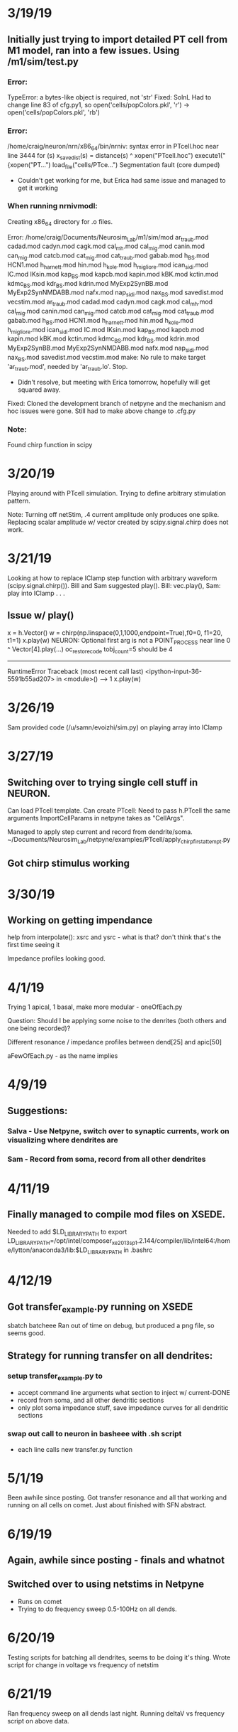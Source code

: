 * 3/19/19
** Initially just trying to import detailed PT cell from M1 model, ran into a few issues. Using /m1/sim/test.py

*** Error:
TypeError: a bytes-like object is required, not 'str'
Fixed:
SolnL Had to change line 83 of cfg.py1, so open('cells/popColors.pkl', 'r') -> open('cells/popColors.pkl', 'rb')

*** Error:
/home/craig/neuron/nrn/x86_64/bin/nrniv: syntax error
in PTcell.hoc near line 3444
        for (s) x_savedist(s) = distance(s)
                            ^
    xopen("PTcell.hoc")
    execute1("{xopen("PT...")
load_file("cells/PTce...")
Segmentation fault (core dumped)
- Couldn't get working for me, but Erica had same issue and managed to get it working

*** When running nrnivmodl:
Creating x86_64 directory for .o files.

Error:
/home/craig/Documents/Neurosim_Lab/m1/sim/mod
ar_traub.mod cadad.mod cadyn.mod cagk.mod cal_mh.mod cal_mig.mod canin.mod can_mig.mod catcb.mod cat_mig.mod cat_traub.mod gabab.mod h_BS.mod HCN1.mod h_harnett.mod hin.mod h_kole.mod h_migliore.mod ican_sidi.mod IC.mod IKsin.mod kap_BS.mod kapcb.mod kapin.mod kBK.mod kctin.mod kdmc_BS.mod kdr_BS.mod kdrin.mod MyExp2SynBB.mod MyExp2SynNMDABB.mod nafx.mod nap_sidi.mod nax_BS.mod savedist.mod vecstim.mod
ar_traub.mod cadad.mod cadyn.mod cagk.mod cal_mh.mod cal_mig.mod canin.mod can_mig.mod catcb.mod cat_mig.mod cat_traub.mod gabab.mod h_BS.mod HCN1.mod h_harnett.mod hin.mod h_kole.mod h_migliore.mod ican_sidi.mod IC.mod IKsin.mod kap_BS.mod kapcb.mod kapin.mod kBK.mod kctin.mod kdmc_BS.mod kdr_BS.mod kdrin.mod MyExp2SynBB.mod MyExp2SynNMDABB.mod nafx.mod nap_sidi.mod nax_BS.mod savedist.mod vecstim.mod
make:  No rule to make target 'ar_traub.mod', needed by 'ar_traub.lo'.  Stop.
- Didn't resolve, but meeting with Erica tomorrow, hopefully will get squared away.

Fixed:
Cloned the development branch of netpyne and the mechanism and hoc issues were gone. Still had to make above change to .cfg.py

*** Note:
Found chirp function in scipy

* 3/20/19
Playing around with PTcell simulation.  Trying to define arbitrary stimulation pattern.

Note:
Turning off netStim, .4 current amplitude only produces one spike.  
Replacing scalar amplitude w/ vector created by scipy.signal.chirp does not work.

* 3/21/19

Looking at how to replace IClamp step function with arbitrary waveform (scipy.signal.chirp()).
Bill and Sam suggested play(). Bill: vec.play(), Sam: play into IClamp . . .

** Issue w/ play()

x = h.Vector()
w = chirp(np.linspace(0,1,1000,endpoint=True),f0=0, f1=20, t1=1)
x.play(w)
NEURON: Optional first arg is not a POINT_PROCESS
near line 0
^
    Vector[4].play(...)
oc_restore_code tobj_count=5 should be 4
---------------------------------------------------------------------------
RuntimeError                              Traceback (most recent call last)
<ipython-input-36-5591b55ad207> in <module>()
----> 1 x.play(w)

* 3/26/19
Sam provided code (/u/samn/evoizhi/sim.py) on playing array into IClamp
* 3/27/19
** Switching over to trying single cell stuff in NEURON. 
Can load PTcell template. 
Can create PTcell: Need to pass h.PTcell the same arguments ImportCellParams in netpyne takes as "CellArgs".

Managed to apply step current and record from dendrite/soma. ~/Documents/Neurosim_Lab/netpyne/examples/PTcell/apply_chirp_first_attempt.py

** Got chirp stimulus working

* 3/30/19
** Working on getting impendance
help from interpolate():  xsrc and ysrc - what is that? don't think that's the first time seeing it

Impedance profiles looking good.

* 4/1/19
Trying 1 apical, 1 basal, make more modular - oneOfEach.py

Question: Should I be applying some noise to the denrites (both others and one being recorded)?

Different resonance / impedance profiles between dend[25] and apic[50]

aFewOfEach.py - as the name implies

* 4/9/19
** Suggestions:
*** Salva - Use Netpyne, switch over to synaptic currents, work on visualizing where dendrites are
*** Sam - Record from soma, record from all other dendrites

* 4/11/19
** Finally managed to compile mod files on XSEDE. 
Needed to add $LD_LIBRARY_PATH to export LD_LIBRARY_PATH=/opt/intel/composer_xe_2013_sp1.2.144/compiler/lib/intel64:/home/lytton/anaconda3/lib:$LD_LIBRARY_PATH 
in .bashrc

* 4/12/19
** Got transfer_example.py running on XSEDE
sbatch batcheee
Ran out of time on debug, but produced a png file, so seems good.

** Strategy for running transfer on all dendrites:
*** setup transfer_example.py to
    - accept command line arguments what section to inject w/ current-DONE
    - record from soma, and all other dendritic sections
    - only plot soma impedance stuff, save impedance curves for all dendritic sections
*** swap out call to neuron in basheee with .sh script
    - each line calls new transfer.py function

* 5/1/19
Been awhile since posting.  
Got transfer resonance and all that working and running on all cells on comet.
Just about finished with SFN abstract.

* 6/19/19
** Again, awhile since posting - finals and whatnot
** Switched over to using netstims in Netpyne
- Runs on comet
- Trying to do frequency sweep 0.5-100Hz on all dends.

* 6/20/19
Testing scripts for batching all dendrites, seems to be doing it's thing.
Wrote script for change in voltage vs frequency of netstim

* 6/21/19
Ran frequency sweep on all dends last night.
Running deltaV vs frequency script on above data.

* 6/24/19
Reorganized /home/craig/Documents/Neurosim_Lab/dendritic_resonance (local machine)

** Freq sweep analysis
- Fixed a bug in previous plotting
- added epsp amplitude plot (max voltage during stim).

** Testing simultaneous stimulation of two dendrites

** For multi-site stimulation
- Simultaneous frequency sweeps?
- All combinations of frequencies?
- All combinations of sections?

** Testing combo of all frequencies
- 2-100Hz
- increments of 1Hz

* 7/3/19
** Working on normalizing netstims
- Running Sam's suggested method (/frequency)
- Testing normalizing to AMPA and NMDA currents directly

* 7/4/19
** Plotting results from normalizing weight to frequency.  
- All seem to show peak around 25 or so.  
- Also plotted zoomed (0<freq<40).
- Running AMPA+NMDA current normalization

* 7/5/19
** Normalize to Freq.
*** Pick example from normalizing weight to frequency.
*** Rather constant, and although it's tiny, what's going on w/ change in AMPA current >30Hz? 
    - Best to ditch "delta" nmdai/ampai - current sits at zero.  
    - Going to rerun plotting

** Normalize to AMPA+NMDA
*** AMPA+NMDA current normalization still running from last night.
*** Currently treating the sum...might be better off individually.

Normalization to frequency looks pretty good (rather constant w/ the weights). 

* 7/8/19
Trying combination of two stimulations, all combos of frequencies (comboFreqSweep.py), w/ normalization.

* 7/9/19
** Combo frequency sweep timed out.  
- Giving it more time, only going 1-60 Hz (nothing really interesting past that in single stim site, so seems OK).

** Going to work on stimulating all segments of each dendritic section.
** Going to shelve multiple inputs for the time being.

Testing stimOneLoc.py on comet w/ one example (dend_59-4-batch)

** Moved analysis figures to neurosim machine

* 7/10/19

** Test job failed this morning, fixed error, running again
** Converted old notebook (m1_resonance_noteboook.txt) to this
** Looked into AMPA current weirdness.  
*** currents:
- /home/craig/Neurosim_Lab/dendritic_resonance/Netpyne_Single_Cell/currents_example.png
*** weights:
- /home/craig/Neurosim_Lab/dendritic_resonance/Netpyne_Single_Cell/netstim_weights.png

* 7/11/19
** Test for stimOneLoc finished, just about everything in order, running on all segments
** Wouldn't let me submit all segments at once, stopped on apic_34-6
** Error with loc = 0, 1
*** You can not locate a point process at position 0 or 1 if it needs an ion
/home/lytton/nrn/x86_64/bin/nrniv: ca_ion can't be inserted in this node
near line 0
nao0_na_ion = 140.0
                    ^
        MyExp2SynNMDABB(0)
>>> Traceback (most recent call last):
File "stimOneLoc.py", line 578, in <module>
    sim.createSimulateAnalyze(netParams, cfg)
File "/home/lytton/netpyne/netpyne/sim/wrappers.py", line 75, in createSimulateAnalyze
    (pops, cells, conns, stims, rxd, simData) = sim.create(netParams, simConfig, output=True)
File "/home/lytton/netpyne/netpyne/sim/wrappers.py", line 30, in create
    stims = sim.net.addStims()                    # add external stimulation to cells (IClamps etc)
File "/home/lytton/netpyne/netpyne/network/stim.py", line 103, in addStims
    self._addCellStim(params, postCell)  # call method to add connections (sort out synMechs first)
File "/home/lytton/netpyne/netpyne/network/stim.py", line 145, in _addCellStim
    postCell.addStim(params=params)
File "/home/lytton/netpyne/netpyne/cell/compartCell.py", line 968, in addStim
    self.addConn(connParams, netStimParams)
File "/home/lytton/netpyne/netpyne/cell/compartCell.py", line 670, in addConn
    synMechs, synMechSecs, synMechLocs = self._setConnSynMechs(params, secLabels)
File "/home/lytton/netpyne/netpyne/cell/compartCell.py", line 1151, in _setConnSynMechs
    synMechs = [self.addSynMech(synLabel=params['synMech'], secLabel=synMechSecs[i], loc=synMechLocs[i]) for i in range(synsPerConn)] 
File "/home/lytton/netpyne/netpyne/cell/compartCell.py", line 1151, in <listcomp>
    synMechs = [self.addSynMech(synLabel=params['synMech'], secLabel=synMechSecs[i], loc=synMechLocs[i]) for i in range(synsPerConn)] 
File "/home/lytton/netpyne/netpyne/cell/compartCell.py", line 564, in addSynMech
    synMech['hObj'] = synObj(loc, sec=sec['hObj'])  # create h Syn object (eg. h.Exp2Syn)
RuntimeError: hoc Error

*** Resolved per Bill's suggestion: numpy.linspace(1/(nseg+1),nseg/(nseg+1),nseg)

* 7/12/19
** Broke up batches between apic and basal dends
** Ran all locations on basal dends today
*** comet : /oasis/scratch/comet/ckelley/netstim_allsegs/
** submitting apic tonight
    *** ran over job limit, stopped on apic_92-3

* 7/13/19
** enough finished overnight to submit the rest

* 7/14/19
** finished running frequency sweep on all segments
** cleaning up output directory:sdsc.comet.edu: /oasis/scratch/comet/ckelly/temp_project/netstim_allsegs/
** cleanOutputDirUtil.m

* 7/15/19
** plotting freq-epsp size for each segment
** output figures : comet.sdsc.edu: /oasis/projects/nsf/shs100/ckelley/freqSweepAllSegs_Figs/

* 7/16/19
** All Segments Frequency Sweep 
*** Most basal dendrites show same peak ~25 Hz
*** Some apical denrites - apic_51, apic_52 - show somatic peak at ~15 Hz
*** Differences in amplitude of response appear disproportionately smaller at the soma than in dendrites
** TODO: Plot all segments individually - DONE
*** folder:comet.sdsc.edu: /oasis/projects/nsf/shs100/ckelley/freqSweepEachSegs_Figs/
*** TODO: Address lower limit issue for lower frequencies at soma (e.g.apic_75) - DONE
** TODO: Look into arc length distance to soma - DONE
** PAPER : Papoutsi, Kastellakis, and Poirazi - Basal tree complexity shapes functional pathways
*** Two main subtypes of Layer 5 PV cells based on basal denrite morphology
*** Also differentiable based on responses EPSP width and AP number
*** Independent of apical and somatic morph, ionic conductance dist, iNMDA/iAMPa, and synaptic load
*** Different temporal coding properties
*** Divergent behavior when arranged in microcircuits
*** Long, branchy trees - temporal integration; Short trees - coincidence detection
*** Potential for parallel processing

* 7/17/19
** All Segments Frequency Sweep
*** Turns out many apical segments have sharp somatic peaks at ~15 Hz
**** many of those have saturating behavior > 30 Hz
**** a few of those epsp > in gamma than at ~15 Hz (e.g. apic_25 - 50)
*** TODO : plots for apic_61 - 102 stil look like shit, working on that - DONE
*** Ditched the '*' for lines : comet.sdsc.edu: /oasis/scratch/comet/ckelley/freqSweepEachSegs_Figs/Change_in_Voltage_Redux/
*** Running again with smoothing : bin size = 5
**** still have edge problems w/ soma - fixed
*** Smoothed figures : comet.sdsc.edu: /oasis/scratch/comet/ckelley/freqSweepEachSegs_Figs/Change_in_Voltage_Smooth/

* 7/18//19 - Peak frequency analysis on all segments
** Moved all frequency sweep figures : comet.sdsc.edu: /oasis/projects/nsf/shs100/ckelley/freqSweepEachSegs_Figs/
** TODO : Analysis of peaks for all segments - peakFreqAnalysis.py - DONE
*** some peaks at 10 - 16 (soma), 15 - 25 (soma, dend), something like a peak ~8 (a few dend), 30 - 100 (soma)
*** running on comet
*** output file : comet.sdsc.edu: /oasis/project/nsf/shs100/ckelley/netstim_allsegs_peakFreqAnalysis.json
*** output only 1 section per category ... FIXED
*** 244  segments w/ peak in gamma, 389 w/ peak ~24 Hz, 50 w/ peak ~ 10Hz
** Using *stimOneSec.py* to work out arc length to soma
*** recursively running through parent segs
*** Code:
sim.create(netParams, cfg)

sec = 'apic_50'
loc_num = 0.5
norm3d = np.linspace(0,1,sim.net.cells[0].secs[sec]['hObj'].n3d())
ind3d = np.argmin((norm3d - loc_num)**2)
arc_loc = sim.net.cells[0].secs[sec]['hObj'].arc3d(ind3d)
total_arc = arc_loc
parent_seg = sim.net.cells[0].secs[sec]['hObj'].trueparentseg().sec.name().split('>.')[1]
while parent_seg != 'soma':
    print(parent_seg)
    sec = parent_seg
    total_arc = total_arc + sim.net.cells[0].secs[sec]['hObj'].arc3d(sim.net.cells[0].secs[sec]['hObj'].n3d()-1)
    parent_seg = sim.net.cells[0].secs[sec]['hObj'].trueparentseg().sec.name().split('>.')[1]

soma3d = np.linspace(0,1,sim.net.cells[0].secs[sec]['hObj'].n3d())
indsoma = np.argmin((soma3d - 0.5) **2)
total_arc = total_arc + (sim.net.cells[0].secs[sec]['hObj'].arc3d(sim.net.cells[0].secs[sec]['hObj'].n3d()-1) - sim.net.cells[0].secs[sec]['hObj'].arc3d(indsoma))
print(total_arc)

* 7/19/19 - Wrapping up peak frequency analysis - FIGURES
** TODO : Rerun *peakFreqAnalysis.py* with arc lenth to soma computation - DONE
*** *peakFreqAnalysis.py* update: v1.0 - starting versioning in triplicate: here, git commit message, and nb.  Needed to import sim from netpyne.
*** arc length computation assumes each child segment's 0 location is connected to its parent's 1 location
*** Output file : /oasis/projects/nsf/shs100/ckelley/netstim_allsegs_peakFreqAnalysis.json
** TODO : Analyze output from *peakFreqAnalysis.py* - DONE
*** *analyzePeakFreqOutput.py* pulls out data, saves to .mat
*** *peakFreqAnalysisFigures.m* plots everything
*** TODO : Boxplots of dendritic resonance frequency divied up by somatic resonant peak - DONE
**** All three groups, can't reject null hypothesis for Kolmogorov-Smirnov
**** two-sample t-test: low vs. medium: p = 2.5853e-18
**** medium vs. high: p = 4.9209e-192
**** low vs. high: p = 2.4443e-13
**** Figure: /u/craig/dendritic_resonance/peakFreqAnalysisFigs/dendritic_peak_frequencies.png
*** TODO : Boxplots of dendritic resonance frequency = DONE
**** Figure: /u/craig/dendritic_resonance/peakFreqAnalysisFigs/somatic_peak_frequencies.png
*** TODO : Peak frequency, amplitude vs. arc length to soma - DONE
**** For dends: amplitude somewhat interesting, frequency not so much
**** For soma: separated low and high from medium
***** both amplitudes interesting, frequency again not (didn't save plots, but included in *peakFreqAnalysisFigures.m*)
**** Figure: /u/craig/dendritic_resonance/peakFreqAnalysisFigs/dendritic_resonance_peak_amplitude_vs_distance_to_soma.png
**** Figure: /u/craig/dendritic_resonance/peakFreqAnalysisFigs/dendritic_resonance_peak_frequency_vs_distance_to_soma.png
*** TODO : Ratio of low peak amplitude to high peak amplitude vs arc length to soma - DONE
**** Figure: /u/craig/dendritic_resonance/peakFreqAnalysisFigs/ratio_low_to_high_resonant_peak_amplitudes.png

* 7/22/19 - Work on multiple  inputs
** TODO: Rerun comboFreqSweep.py, looking at combinations based on somatic peak frequency.
*** Low-Low, Low-Mid, Low-High, Mid-Mid, Mid-High, High-High
**** 4 of each combination, 24 runs total
*** Differences to *stimOneLoc.py* stimulation paradigm
**** stimOneLoc.py:
freqs = np.linspace(0.5, 100.0, 200, endpoint=True)
for freq in freqs:
    spk_interval = 1 / freq * 1000
    spk_number = np.floor(freq * 2)
    stim = {'pop': 'PT5B', 'ynorm':[0.0, 1.0], 'sec': input_sec, 'loc': location, 'synMech': ['AMPA','NMDA'], 'synMechWeightFactor': [0.5,0.5], 'start': start, \
			'interval': spk_interval, 'noise': 0.1, 'number': spk_number, 'weight': weight / freq, 'delay': 1}
    start = start + 3000
    cfg.NetStims.append(stim) 

**** comboFreqSweep.py:
freqs = np.linspace(2.0, 90.0, 89, endpoint=True)
for freq in freqs:
    spk_interval = (1 / freq) * 1000
    spk_number = np.floor(freq*2)
    spk_interval2 = (1 / freq2) * 1000
    spk_number2 = np.floor(freq2*2)
    stim = {'pop': 'PT5B', 'ynorm':[0.0, 1.0], 'sec': input_sec, 'loc': location, 'synMech': ['AMPA','NMDA'], 'synMechWeightFactor': [0.5,0.5], 'start': start, \
            'interval': spk_interval, 'noise': 0.1, 'number': spk_number, 'weight': weight / freq2, 'delay': 1}
    stim2 = {'pop': 'PT5B', 'ynorm':[0.0, 1.0], 'sec': input_sec_2, 'loc': location2, 'synMech': ['AMPA','NMDA'], 'synMechWeightFactor': [0.5,0.5], 'start': start, \
            'interval': spk_interval2, 'noise': 0.1, 'number': spk_number2, 'weight': weight / freq2, 'delay': 1}
    start = start + 3000
    cfg.NetStims.append(stim)
    cfg.NetStims.append(stim2)
*** comboFreqSweep.py - **v1.0 starting versioning notes, added specification of segment instead of just section 
**v1.1 shortened up the length of batch label
*** gen_simulStimTwoSecs_batch.py - **v1.0  editing to do combos Low-Low, Low-Mid, Low-High, Mid-Mid, Mid-High, High-High, 4 of each combination, 24 runs total
*** TESTING on comet with low-low_apic_81-apic_85-batch - KILLED
**** 48 hours of walltime
**** running, so so far so good
**** Not going to finish
*** NEW STRATEGY: each job is a single stimulation pair, lots of little jobs - TOO MANY FILES!!!
*** NEW STRATEGY: Sweep one seg, single freq on the other.
**** TESTING with low-low_apic_82-apic_81-2.0-batch
***** running
*** comboFreqSweep.py - **v1.2 added specification of stimulation frequency at one segment, frequency sweep on the othe
*** gen_simulStimTwoSecs_batch.py - **v1.1 adapted for frequency sweep on one seg, single stim frequency at the other


** PAPER: Branco & Hausser - The single dendritic branch as a fundamental functional unit in the nervous system
*** "Passive properties alone can act as a compartmentalizing force that acts in concert with the
morphology to create electrical compartments on the level of dendritic branches, thanks to the strong attenuation of
voltage across dendritic branchpoints."
*** "active properties of the dendrite can tune local signals
within a branch, either to amplify them or to dampen them, with such non-linear processing again being kept local by
the unfavourable impedance matches at branchpoints."
*** Feature detection in hippocampus
**** REFERENCE : Ujfalussy B, Kiss T, Erdi P: Parallel computational subunits in dentate granule cells generate multiple place fields
*** order of input arrival
**** REFERENCE : Torben-Nielsen B, Stiefel KM: Systematic mapping between dendritic function and structure
**** REFERENCE : Branco T, Clark BA, Hausser M: Dendritic discrimination of temporal input sequences in cortical neuron
*** "A beautiful example illustrating the importance of dendritic spikes in a neural circuit is
provided by the retina, where in directionally selective retinal ganglion cells somatic spikes are primarily trig-
gered by locally generated dendritic sodium spikes, which amplify the direction selectivity of the input"
*** Dendritic spiking influences somatic bursting
*** "Murayama et al. [13,14] provided evidence consistent with the idea that sensory stimulation
of the hindlimb is represented by dendritic calcium spikes in layer 5 pyramidal cells."
*** the optic tectum in the Xenopus tadpoles, mouse visual cortex: They demonstrate for the first time that different regions within a
dendritic tree are tuned to different stimulus features
**** REFERENCE : Jia H, Rochefort NL, Chen X, Konnerth A: Dendritic organization of sensory input to cortical neurons in vivo
*** "NMDA-dependent regenerative potentials have also been recently described in distal tuft
dendrites, where dual dendritic recordings have shown that such events can be used to signal to the soma the
localized activation of feedback inputs from the thalamus and other cortical regions [12], placing local dendritic
mechanisms in a network context."
*** Retrograde signalling through dendritic release of neurotransmitters/modulators 
**** local, input-specific negative feedback
*** Hebbian plasticity demonstrable at the single branch level
**** "given the apparent synapse-specificity of some plasticity processes and the preferential localiz-
ation of ribosomes at the base of dendritic spines, a popular hypothesis holds that this arrangement allows
for synapse-specific delivery of synaptic proteins"

** Resonance Example Figures 
*** FIGURE: Change_in_Voltage_Smooth/apic_24_at_0.5_changeInVoltage.png
*** FIGURE: Change_in_Voltage_Smooth/apic_27_at_0.25_changeInVoltage.png
*** FIGURE: Change_in_Voltage_Smooth/apic_22_at_0.25_changeInVoltage.png
*** FIGURE: Change_in_Voltage_Smooth/dend_12_at_0.25_changeInVoltage.png

* 7/23/19 - Plotting taul and *linf, reading up on HH 
** Plotting taul and linf *linfTaul.m* 
*** **v0.0 essentially porting and plotting h_migliore.mod

** Hodgkin-Huxley review
*** Erica: [[http://ecee.colorado.edu/~ecen4831/HHsumWWW/HHsum.html][HH Review]]
*** Bill's book
**** Particles - Used to describe dynamics of voltage-gated channels, don't actually exist in most cases but used for convenience
***** m (turns Na on), h (turns Na off), n (turns K on)
***** steady states - function of voltage.  minf, ninf, hinf
***** tau also parameteried by voltage
***** take on binary values for single-channel, analog 1-0 for population
***** state variables: v, m, h, n
*** Sid: http://www.opensourcebrain.org/projects/hodgkin-huxley-tutorial

** Nestim all segments discussion
*** Amplitude too low
*** DONE: Try simply increasing the weights
**** Changed initial weights from 0.5 to 1.0, submitting basal dendrites on comet
**** stimOneLoc.py - **v1.0 - starting versioning, changed initial weights from 0.5 to 1, changed output folder to netstim_allsegs_upWeight/
**** fixed up batch_apic.sh so won't go over job limit
*** Possibly inject current for higher voltage based on linf, taul, etc, add netstim ontop of that

* 7/24/19 - Running netstims w/ higher weights
** Submitted basal segments last night, finished w/ no errors, submitted most apical this morning
*** Plotting results from basal segments to check out amplitude
**** *plotFreqSweepEachSeg.py* - **v1.0 - starting versioning, changed output folder for increased weights
**** *plotFreqSweepEachSeg.py* - **v1.1 - forgot to change base_path
**** *plotFreqSweepEachSeg.py* - **v1.2 - change plotting limits for cis dend
**** *cleanOutputDirUtil.m* - **v1.0 - starting versioning, changed to only do basal dends)
*** Still not huge amplitude, but peaks are more varied, often more prominent
*** Basal example FIGURES:
**** FIGURE : Change_in_Voltage_Smooth_upWeight/dend_19_at_0.875_changeInVoltage.png
**** FIGURE : Change_in_Voltage_Smooth_upWeight/dend_20_at_0.5_changeInVoltage.png
**** FIGURE : Change_in_Voltage_Smooth_upWeight/dend_25_at_0.75_changeInVoltage.png
**** FIGURE : Change_in_Voltage_Smooth_upWeight/dend_56_at_0.875_changeInVoltage.png
*** Enough apical segments finished running to submit up to *apic_101-4*
*** Enough finished to submit the remaining apical segments 


** BME Seminar potential speakers 
*** Aurel Lazar - columbia, fruit fly guy - bill's asking
*** Matt Campisi - nyu, embedded - I'm asking
*** James Kozloski - ibm, modeling - TOO SOON, but has PAPER Dendritic spines modify action potential back-propagation in a multicompartment neuronal model
*** Hal Blumenfeld *?* - yale, epilepsy/consciousness
*** Gerwin Schalk *?* - albany, bmi

** taul, linf from *h_migliore.mod*
*** min voltage for dTaul/dV: -58.3318
*** playing with *stimOneSec.py* to use IClamp to set baseline to ~ -58.33 mV
**** Got it looping through stim amplitudes voltage >= -58.33 mV
***** running locally
***** doesn't feel like the fastest way to do it but simple
*** UPDATE: *stimOneSec.py* - **v1.0 - starting version notes, adapted to find approriate IClamp amplitude to bring dendrite to <= 58.33 mV then runs netstim ontop of that
**** Too many jobs running right now to submit a couple test sims
**** Testing on a couple (dend_30, apic_60), queued up on comet

* 7/25/19 - wrap up higher weights, check out results from IClamp to 58V
** Last apical segments finishing on comet
*** Done, cleaning up directory
*** Plotting for each segment
*** UPDATE: *plotFreqSweepEachSeg.py* - **v1.3 - edited for just the last few sections
*** UPDATE: *cleanOutputDirUtil.m* - **v1.1 - swtiched to do only apical
*** FIGURE : Change_in_Voltage_Smooth_upWeight/apic_36_at_0.75_changeInVoltage.png
*** FIGURE : Change_in_Voltage_Smooth_upWeight/apic_44_at_0.6_changeInVoltage.png
*** FIGURE : Change_in_Voltage_Smooth_upWeight/apic_81_at_0.375_changeInVoltage.png
*** FIGURE : Change_in_Voltage_Smooth_upWeight/apic_102_at_0.75_changeInVoltage.png
** Test runs for IClamp + netstim running on comet
*** Forgot to accept segment/section, but still want to see how long it takes to run 
*** dend_0 9:28:11, saved output in the wrong place
*** ran the wrong functions, fixing some bugs in *stimOneSec.py*, going to resubmit tonight

* 7/26/19 - IClamp + netstims debugging
** test scripts failed last night
*** ERROR MESSAGE:
>>> Traceback (most recent call last):
  File "stimOneSec.py", line 648, in <module>
    sim.createSimulateAnalyze(netParams,cfg)
  File "/home/lytton/netpyne/netpyne/sim/wrappers.py", line 75, in createSimulateAnalyze
    (pops, cells, conns, stims, rxd, simData) = sim.create(netParams, simConfig, output=True)
  File "/home/lytton/netpyne/netpyne/sim/wrappers.py", line 30, in create
    stims = sim.net.addStims()                    # add external stimulation to cells (IClamps etc)
  File "/home/lytton/netpyne/netpyne/network/stim.py", line 66, in addStims
    self.rand.Random123(sim.hashStr('stim_'+source['type']),
TypeError: 'NoneType' object is not subscriptable
*** UPDATE: *stimOneSec.py* - **v1.2 - uncommented cfg.analysis['plotTraces']['include'].append((pop,0)) in if cfg.addIClamp
*** resubmitted, seems to be fixed
*** New file : *iclampPlusNetstimFreqSweep.py* - **v0.0 - Use IClamp to bring voltge at dendrite to V that minimizes dTaul/dV, run frequency sweep of netstims
**** Will use for stimulating all segments
**** updated batch files for this

* 7/27/19 - more debugging
** Test scripts failed
*** UPDATE: *stimOneSec.py* - **v1.3 - forgot to change sim duration for frequency sweep

* 7/28/19 - Testing iclampPlusNetstimFreqSweep.py
** script *stimOneSec.py* finished running on comet, now testing *iclampPlusNetstimFreqSweep.py*
*** apic_28-2
** test script worked, submitting basal segments

* 7/29/19 - Running iclampPlusNetstimFreqSweep.py on all segs, combo input issues
** All segs iclamp+netstims
*** basal segments finished overnight, submitting apical segments (up to apic_92-3)
*** forgot to put in location, everything from yesterday done with loc=0.5, resubmitting basal segments
**** UPDATE: *iclampPlusNetstimFreqSweep.py* - **v0.1 - fixed bug, was previously doing everything at loc=0.5
*** enough basal segments finished to submit *batch_apic_trim.sh* and apic_0 through *apic_46-5*

** Debugging comboFreqSweep.py issues
*** ERROR: >>> Traceback (most recent call last):
  File "comboFreqSweep.py", line 8, in <module>
    location2 = float(sys.argv[8])
ValueError: could not convert string to float: 'apic_84'
*** FUNCTION CALL: ibrun /home/lytton/nrn/x86_64/bin/nrniv -python -nogui -mpi comboFreqSweep.py apic_81 0.25 0.5 apic_\
84 0.625 2.0
*** guessing it doens't treat 0.25 and 0.5 as separate arguements
*** UPDATE : *comboFreqSweep.py* - **v1.3 fixed issue with command line arguments

** PAPER : Gasparini & Magee -State-Dependent Dendritic Computation in Hippocampal CA1 Pyramidal Neurons
*** asynchronous or highly distributed inputs - linear combination of inputs
*** synchronous or spatially clustered - nonlinear response, spikes precise and invariant
*** during nontheta, spiking in CA1 precisely timed to sharp wave ripple troughs (1ms)
*** "linear and nonlinear dendritic integration can be two fundamentally distinct integra-
tion forms, with each selectively engaged by input with different temporal structure."

* [2019-7-30 Tue] - Finishing netstim + iclamp on all segs, more combo inputs
** netstim + iclamp on all segs
*** A number of jobs timed out
** combo frequency sweeps
*** upping the weights
**** UPDATE : *comboFreqSweep.py* - **v1.4 upped the weights for netstims
*** submitted test script *low-low_apic_81-apic_84-2.0-batch* - cancelled, still was in the queue at 9pm
*** submitted all batch scripts for two basal dendrites in shared partition - started immediately

* [2019-7-31 Wed] - netstim + iclamp, more just netstim, combo inputs
** netstim + iclamp
*** most of the last jobs are running, but will need to rerun anyway due to timed out jobs
*** another issue: noise = 0.1 in netstims
*** finished, now plotting
**** UPDATE: *plotFreqSweepEachSeg.py* - v1.4 - now for netstim+iclamp*
**** UPDATE: *plotFreqSweepEachSeg.py* - v1.5 - got rid of references to current, change output folder
**** output folder : comet.sdsc.edu:/oasis/scratch/comet/ckelley/temp_project/netstim_iclamp_figs/

** combo inputs
*** all jobs for two basal dendrites finished
*** Output folder: comet:/oasis/scratch/comet/ckelley/temp_project/simulFreqSweeps/
*** SCRIPT : *comboInputsAnalysis.py* - v0.0 - plotting epsp amplitudes for 1 combo inputs example
*** Figures Folder : ./comboExampFigs
**** FIGURE: ./ComboExampFigs/dend_26_at_0.125_+_dend_25_at_0.666_at_34.0.png - very linear at this weight
*** In *comboFreqSweep.py* stims are:
freqs = np.linspace(2.0, 90.0, 89, endpoint=True)
at loc1, held at one value at loc2 

** more just netstim
*** DONE : match weights and range/steps to combo inputs for 1:1 comparison
**** perhaps better, pick one segment, sweep through weights
**** SCRIPT: *stimOneLocAtWeight.py* - v0.0 - stimOneLoc.py with trimmed frequency sweep and command line arguments for weight scaling
*** Noticed in *stimOneLoc.py* - noise = 0.1 in netstims
*** Running for *dend_26* at 0.125 on comet
**** finished running in ~2hrs
**** output folder: /oasis/scratch/comet/ckelley/temp_project/netstim_weightSweep/
**** plotting SCRIPT: *plottingWeightSweep.py* - v0.0 - plot netstim weight sweep
**** UPDATE: *plottingWeightSweep.py* - v0.1 - added labels
**** issue with plotting multiple figs in loop...

** DONE: cleanup /oasis/scratch/comet/ckelley/temp_project/

* [2019-8-1 Thu] - more of the same
** netstim weight sweep
*** plotting each weight individually
**** UPDATE : *plottingWeightSweep.py* - v0.2 - changed to plot each individually
**** output folder: /oasis/scratch/comet/ckelley/temp_project/netstim_WeightSweep_figs/
**** FIGURE: [[netstim_weightSweep_figs/netstim_weightSweep_fig.png][All weights on one axis]]
**** FIGURE: [[netstim_weightSweep_figs/dend_26_at_0.125_at_1.3.png][random example weight]]
**** all weights look almost exactly the same, except height; all "jumpy  
*** running again with original noise level (0.1)
**** UPDATE: *stimOneLocAtWeight.py* - v0.1 - added noise = 0.1
**** resubmitting on comet
*** noise v. no noise
**** FIGURE: [[netstim_weightSweep_figs/dend_26_0.125_at_0.7.png][No noise, mean voltage change during stim]]
**** FIGURE: [[netstim_weightSweep_figs/dend_26_0.125_at_0.7.png][No noise, amplitude of voltage change]]
**** FIGURE: [[netstim_weightSweep_figs/dend_26_0.125_at_0.7.png][Noise, mean voltage change during stim]]
**** FIGURE: [[netstim_weightSweep_figs/dend_26_0.125_at_0.7.png][Noise, amplitude of voltage change]]
**** mean voltage rather different w/ and w/out noise
**** max voltage - base voltage almost exactly the same w/ and w/out noise except shifted up

** combo inputs - why all linear?
*** not an answer to above question, but also includes noise
*** checked *comboFreqSweep.py* and *comboInputsAnalysis.py* and everything looks OK
*** DONE: rerun w/out noise
**** UPDATE: *comboFreqSweep.py* - V1.5 - got rid of noise from netstims
**** UPDATE: *comboInputsAnalysis.py* - v0.1 - no noise
**** rerunning sans noise on comet
*** UPDATE: *comboInputsAnalysis.py* - v0.2 - added max - base in addition to mean - base
*** noise v. no noise
**** FIGURE: [[comboExampFigs/dend_26_at_0.125_+_dend_25_at_0.666_at_15.0.png][w/ noise, linearly increasing]]
**** FIGURE: [[comboExampFigs_noNoise/dend_26_at_0.125_+_dend_25_at_0.666_at_15.0.png][w/out noise, exponential decay]]
**** don't feel incredibly confident in these - either wrong or interesting
**** reran plotting on w/ noise data, came out the same
**** IGNORE: FIGURE: [[comboExampFigs_redux/dend_26_at_0.125_+_dend_25_at_0.666_at_4.0.png][w/ noise, linear change in voltage vs freq, dend_26 sweep, dend_25 held at 4Hz]]
**** FIGURE: [[comboExampFigs_noNoise/dend_26_at_0.125_+_dend_25_at_0.666_at_4.0.png][w/out noise, exp decaying change in voltage vs freq, dend_26 sweep, dend_25 held at 4Hz]]
**** FIGURE: [[comboExampFigs_redux/dend_26_at_0.125_+_dend_25_at_0.666_at_20.0.png][w/ noise, exp decaying change in voltage vs freq, dend_26 sweep, dend_25 held at 4Hz]]
**** FIGURE: [[comboExampFigs_noNoise/dend_26_at_0.125_+_dend_25_at_0.666_at_20.0.png][w/out noise, exp decaying change in voltage vs freq, dend_26 sweep, dend_25 held at 4Hz]]

* [2019-8-2 Fri] - noise
** Believe the linear behavior w/ combo inputs came from weight of stim 1 by freq of stim 2
*** [2019-7-30 Tue] *comboFreqSweep.py* - 'interval': spk_interval, 'noise': 0.1, 'number': spk_number, 'weight': weight / freq2, 'delay': 1} -> 'interval': spk_interval, 'noise': 0.1, 'number': spk_number, 'weight': weight / freq, 'delay': 1}

** Noise v. No Noise
*** running sweep of noise levels w/ initial weight=6 on comet
**** SCRIPT: *stimOneLocAtNoise.py* - v0.0 - stimOneLoc.py for noise sweep
**** SCRIPT: *plottingNoiseSweep.py* - v0.0 - plot netstim noise sweep
**** came out w/ mean change in voltage ~.6, trying upping the weight
**** UPDATE: *stimOneLocAtNoise.py* - v0.1 - trying weight = 10
**** finished running at weight = 10

* [2019-8-3 Sat] - more noise
** UPDATE: *plottingNoiseSweep.py* -  v0.1 - added AOC
** UPDATE: *stimOneLocAtNoise.py* - v0.2 - higher frequnecy resolution
** aoc and mean change in voltage (as expected) practically identical

* [2019-8-5 Mon] - M1 to CA1
** plotting higher res noise sweep from weekend
** beating dead horse, moving over to CA1
** cloned Bill's CA1 from /u/billl/nrniv/CA1hippo/ to local machine
** compiled mod files on local machine
** trimmed down *netParams.py* to just load single pyramidal cell
*** FILE: *netParamsPYR.py*
** created git repository: [[https://github.com/kelley92/CA1hippo.git][clone of Bill's CA1 model]]
*** cloned on comet
** QUESTION: which synaptic mechanisms to use?

* [2019-8-6 Tue] - Getting into CA1 pyramidal cell
** added single netstim to *netParamsPYR.py*, runs locally
*** looking for weights that don't result in spiking
*** just using AMPA
*** weight = 0.005 not bad 
**** ~2mV at 2Hz; 0.2mV at 50 Hz
** Sam's paper
*** just AMPA for synaptic resonance
*** doesn't belive peaks were particularly large
** testing frequency sweep on comet with *netParamsPYR.py*
*** 'sec': 'radTprox', 'loc': 0.5
*** freqs = np.linspace(2.0, 90.0, 89, endpoint=True)
*** output dir: /oasis/scratch/comet/ckelley/temp_project/
*** first try failed, forgot to compile mod files
*** finsihed running on comet in ~7 min 
*** also ran w/out noise

* [2019-8-7 Wed] - nestim frequency sweeps CA1
** nestim frequency sweeps CA1 pyramidal cell
*** running on different section - oridist1
**** noise v no noise (noise=0.2)
*** also ran at higher resolution
**** freqs = np.linspace(2.0, 90.0, 177, endpoint=True)
*** also added NMDA to netstim

** FIGURES:
*** [[../CA1hippo/test_netstim_ca1pyr.png][type: trace, sec: radTprox, res: low, mech: ampa, noise: 0.0]]
*** [[../CA1hippo/radtprox_lowres_nonoise_ampa.png][type: avg change in voltage during stim, sec: radTprox, res: low, mech: ampa, noise: 0.0]]
*** [[../CA1hippo/test_netstim_ca1pyr_noise.png][type: trace, sec: radTprox, res: low, mech: ampa, noise: 0.2]]
*** [[../CA1hippo/radtprox_lowres_noise_ampa.png][type: avg change in voltage during stim, sec: radTprox, res: low, mech: ampa, noise: 0.2]]
*** [[../CA1hippo/test_netstim_ca1pyr_oridist1.png][type: trace, sec: oridist1, res: low, mech: ampa, noise: 0.0]]
*** [[../CA1hippo/oridist1_lowres_nonoise_ampa.png][type: avg change in voltage during stim, sec: oridist1, res: low, mech: ampa, noise: 0.0]]]
*** [[../CA1hippo/test_netstim_ca1pyr_oridist1_noise.png][type: trace, sec: oridist1, res: low, mech: ampa, noise: 0.2]]
*** [[../CA1hippo/oridist1_lowres_noise_ampa.png][type: avg change in voltage during stim, sec: oridist1, res: low, mech: ampa, noise: 0.0]]
*** [[../CA1hippo/test_netstim_ca1pyr_oridist1_higherRes.png][type: trace, sec: oridist1, res: high, mech: ampa, noise: 0.0]]
*** [[../CA1hippo/oridist1_highres_nonoise_ampa.png][type: avg change in voltage during stim, sec: oridist1, res: high, mech: ampa, noise: 0.0]]
*** [[../CA1hippo/test_netstim_ca1pyr_radTprox_higherRes.png][type: trace, sec: radTprox, res: high, mech: ampa, noise: 0.0]]
*** [[../CA1hippo/radTprox_highres_nonoise_ampa.png][type: avg change in voltage during stim, sec: radTprox, res: high, mech: ampa, noise: 0.0]]
*** [[../CA1hippo/test_netstim_ca1pyr_oridist1_higherRes_nmda.png][type: trace, sec: oridist1, res: high, mech: ampa+nmda, noise: 0.0]]
*** [[../CA1hippo/oridist1_highres_nonoise_ampa_nmda.png][type: avg change in voltage during stim, sec: oridist1, res: high, mech: ampa+nmda, noise: 0.0]]
*** [[../CA1hippo/test_netstim_ca1pyr_radTprox_higherRes_nmda.png][type: trace, sec: radTprox, res: high, mech: ampa+nmda, noise: 0.0]]
*** [[../CA1hippo/radTprox_highres_nonoise_ampa_nmda.png][type: avg change in voltage during stim, sec: radTprox, res: high, mech: ampa+nmda, noise: 0.0]]
*** [[../CA1hippo/test_netstim_ca1pyr_oridist1_higherRes_nmda_noise.png][type: trace, sec: oridist1, res: high, mech: ampa+nmda, noise: 0.2]]
*** [[../CA1hippo/oridist1_highres_noise_ampa_nmda.png][type: avg change in voltage during stim, sec: oridist1, res: high, mech: ampa+nmda, noise: 0.2]]
*** [[../CA1hippo/test_netstim_ca1pyr_radTprox_higherRes_nmda_noise.png][type: trace, sec: radTprox, res: high, mech: ampa+nmda, noise: 0.2]]
*** [[../CA1hippo/radTprox_highres_noise_ampa_nmda.png][type: avg change in voltage during stim, sec: radTprox, res: high, mech: ampa+nmda, noise: 0.2]]

** may be issues with interstimulus period for all higher res stuff
*** DONE: rerun those

* [2019-8-8 Thu] - synaptic resonance (or lack thereof)  and chirp
** finishing up w/ rerunning higher res runs and figures
*** adding noise for higher res runs
*** FIGURES:
**** [[../CA1hippo/test_netstim_ca1pyr_oridist1_higherRes_noise.png][type: trace, sec: oridist1, res: high, mech: ampa, noise: 0.2]]
**** [[../CA1hippo/oridist1_highres_noise_ampa.png][type: avg change in voltage during stim, sec: oridist1, res: high, mech: ampa, noise: 0.2]]
**** [[../CA1hippo/test_netstim_ca1pyr_radTprox_higherRes_noise.png][type: trace, sec: radTprox, res: high, mech: ampa, noise: 0.2]]
**** [[../CA1hippo/radTprox_highres_noise_ampa.png][type: avg change in voltage during stim, sec: radTprox, res: high, mech: ampa, noise: 0.2]]

** chirp stimulus at dendrites
*** going back through code from first PT cell sims
*** FILE: [[../CA1hippo/chirpStim.py][v0.0 - Adapted from allDends.py from PT cell sims]]
*** nothing at same weight as PT cell, trying increasing by factor of 10
*** impedance looks to be more or less decreasing linearly, but argument maybe could be made for peak ~2.3Hz
**** FIGURE: [[../CA1hippo/chirp_example.png][chirp at lm_thin1]]
*** maybe try replacing *h.mod* with *h_migliore.mod* from PT cell

* [2019-8-9 Fri] - more chirp
** Replacing *h.mod* with *h_migliore.mod*
*** Migliore has leakage, absent in *h.mod*
*** Changed imports for *h.mod* to imports for *h_migliore.mod*
**** added in params taken from Migliore 2012 modeldb (fig-5a.hoc)
**** ERROR when compiling:
.libs/h_migliore.o: In function `alpt_hd':
/home/craig/Documents/Repos/CA1hippo/x86_64/h_migliore.c:292: multiple definition of `alpt_hd'
.libs/hhh.o:/home/craig/Documents/Repos/CA1hippo/x86_64/hhh.c:246: first defined here
.libs/h_migliore.o:/home/craig/Documents/Repos/CA1hippo/x86_64/h_migliore.c:135: multiple definition of `zetat_hd'
.libs/hhh.o:/home/craig/Documents/Repos/CA1hippo/x86_64/hhh.c:124: first defined here
.libs/h_migliore.o:/home/craig/Documents/Repos/CA1hippo/x86_64/h_migliore.c:133: multiple definition of `vhalft_hd'
.libs/hhh.o:/home/craig/Documents/Repos/CA1hippo/x86_64/hhh.c:122: first defined here
.libs/h_migliore.o: In function `bett_hd':
/home/craig/Documents/Repos/CA1hippo/x86_64/h_migliore.c:309: multiple definition of `bett_hd'
.libs/hhh.o:/home/craig/Documents/Repos/CA1hippo/x86_64/hhh.c:259: first defined here
.libs/h_migliore.o:/home/craig/Documents/Repos/CA1hippo/x86_64/h_migliore.c:123: multiple definition of `gmt_hd'
.libs/hhh.o:/home/craig/Documents/Repos/CA1hippo/x86_64/hhh.c:110: first defined here
.libs/h_migliore.o:/home/craig/Documents/Repos/CA1hippo/x86_64/h_migliore.c:129: multiple definition of `q10_hd'
.libs/hhh.o:/home/craig/Documents/Repos/CA1hippo/x86_64/hhh.c:118: first defined here
.libs/h_migliore.o:/home/craig/Documents/Repos/CA1hippo/x86_64/h_migliore.c:127: multiple definition of `qtl_hd'
.libs/hhh.o:/home/craig/Documents/Repos/CA1hippo/x86_64/hhh.c:116: first defined here
.libs/h_migliore.o:/home/craig/Documents/Repos/CA1hippo/x86_64/h_migliore.c:121: multiple definition of `a0t_hd'
.libs/hhh.o:/home/craig/Documents/Repos/CA1hippo/x86_64/hhh.c:106: first defined here
collect2: error: ld returned 1 exit status
/home/craig/neuron/nrn/x86_64/bin/nrnmech_makefile:94: recipe for target 'libnrnmech.la' failed
make: *** [libnrnmech.la] Error 1
**** FIX: remove *hhh.mod*, same suffix, compiles when gone
**** combine parameters from *PTcell.hoc* and *pyramidal_cell_14Vc.hoc*
***** pyramidal_cell_14Vc.hoc - gbar_hd = gh_soma; vhalfl_hd = -73
***** PTcell.hoc - ehd_hd=-30; elk_hd=-65.61; clk_hd=0.7 // params taken from Migliore 2012 modeldb (fig-5a.hoc)
***** can try by themselves as well
*** UPDATE:  [[../CA1hippo/chirpStim.py][v0.1 - switched from old h.mod to h_migliore.mod, compare]]  
*** FILE: [[../CA1hippo/pyramidal_cell_14Vc.hoc][v0.1 - swtiched from h.mod (1998) to h_migliore.mod (2010)]]
*** FIGURES - no real resonance emerges:
**** [[../CA*1hippo/chirp_radTprox_h_vs_hMigliore.png][radTprox, combo params, chirp comparison, h.mod (1998) vs h_migliore (2010)]]
**** [[../CA1hippo/chirp_oridist1_h_vs_hMigliore.png][oridist1, combo params, chirp comparison, h.mod (1998) vs h_migliore (2010)]]
**** [[../CA1hippo/chirp_lm_thin1_h_vs_hMigliore.png][radTprox, combo params, chirp comparison, h.mod (1998) vs h_migliore (2010)]]
*** try ditching params from *PTcell.hoc* - FIGURES
**** [[../CA*1hippo/chirp_radTprox_h_vs_hMigliore_justPYRparams.png][radTprox, gbar_hd = gh_soma; vhalfl_hd = -73, chirp comparison, h.mod (1998) vs h_migliore (2010)]]
**** [[../CA1hippo/chirp_oridist1_h_vs_hMigliore_justPYRparams.png][oridist1, gbar_hd = gh_soma; vhalfl_hd = -73, chirp comparison, h.mod (1998) vs h_migliore (2010)]]
**** [[../CA1hippo/chirp_lm_thin1_h_vs_hMigliore_justPYRparams.png][radTprox, gbar_hd = gh_soma; vhalfl_hd = -73, chirp comparison, h.mod (1998) vs h_migliore (2010)]]
*** try ditching CA1 specific PYR - FIGURES
**** [[../CA*1hippo/chirp_radTprox_h_vs_hMigliore_justPTparams.png][radTprox, opposite, chirp comparison, h.mod (1998) vs h_migliore (2010)]]
**** [[../CA1hippo/chirp_oridist1_h_vs_hMigliore_justPTparams.png][oridist1, opposite, chirp comparison, h.mod (1998) vs h_migliore (2010)]]
**** [[../CA1hippo/chirp_lm_thin1_h_vs_hMigliore_justPTparams.png][radTprox, opposite, chirp comparison, h.mod (1998) vs h_migliore (2010)]]

** installed vscode-neuron extension - very nice formatting for .mod, .hoc, .inc 

* [2019-8-12 Mon] - Gasparini & Magee
** Go back through PAPER: Gasparini & Magee -State-Dependent Dendritic Computation in Hippocampal CA1 Pyramidal Neurons
*** Could try to replicate stim patterns from Figure 1
*** FILE: [[repGaspariniMagee.py][v0.0 - beginning of replicating stimulation patter from Gasparini and Magee]]
**** Rather than look at synaptic resonance at 1 segment, try looking for resonance effects at multiple synapses
**** 60 synapses picked randomly from basal tree
# all possible basal synapse locations
allsyns = []
for sec in netParams.cellParams['PT5B_full'].secLists.basal:
     if netParams.cellParams['PT5B_full'].secs[sec]['geom']['nseg'] == 1:
         allsyns.append([sec, 0.5])
     else:
         nseg = netParams.cellParams['PT5B_full'].secs[sec]['geom']['nseg']
         for count, loc in enumerate(np.linspace(1/(nseg+1),nseg/(nseg+1),nseg)):
             allsyns.append([sec, loc])
# choose locations
choices = np.random.choice(len(allsyns), 60, replace=False)
syns = [allsyns[choice] for choice in choices]

**** stims arrive randomly withing a particular temporal window (500 to 25ms)
start = 5000
windows = np.linspace(500, 0, 20, endpoint=False)
for window in windows:
    for syn in syns:
        delay = np.random.randint(0,window)
        stim = {'pop': 'PT5B', 'ynorm':[0.0, 1.0], 'sec': syn[0], 'loc': syn[1], 'synMech': ['AMPA'], 'synMechWeightFactor': [1], 'start': start+delay, \
                'interval': 10, 'noise': 0, 'number': 1, 'weight': 0.1, 'delay': 1}
        cfg.NetStims.append(stim)
    start = start + 2000

*** running batch of 10 on comet, different distributions of synapses and spike times
*** Finished 10 window size sweeps
**** FIGURE: [[window_sweep_examp.png][10 sweeps through window sizes distributed as above overlayed, looks reasonable]]
*** going to try more asynchronous vs. less synchronous - just choosing from basal dends
**** FIGURE: [[asynch_140syns_500ms_vs_synch_60syns_50ms.png][140 synaptic AMPA stims randomly spaced over 500 ms vs 60 stims spaced over 50 ms]]
**** FIGURE: [[asynch_220syns_500ms_vs_synch_110syns_50ms.png][220 synaptic AMPA stims randomly spaced over 500 ms vs 110 stims spaced over 50 ms]] 
*** also tried including basal and apical (more distributed)
**** FIGURE: [[asynch_220syns_500ms_vs_synch_110syns_50ms_alldends.png][220 synaptic AMPA stims randomly spaced over 500 ms vs 110 stims spaced over 50 ms]] 
**** FIGURE: [[asynch_220syns_500ms_vs_synch_110syns_50ms_alldends_v2.png][220 synaptic AMPA stims randomly spaced over 500 ms vs 110 stims spaced over 50 ms]]

** made M1_Res and CA1hippo repos private ... just in case

* [2019-8-13 Tue] - more Gasparini and Magee style stuff
** try more clustered vs distributed, see Fig. 2,
*** First attempt:
# cluster vs distributed
sec = 'dend_56'
cluster_locs = [0.3, 0.4, 0.5, 0.6, 0.7]
distrib_locs = [0.1, 0.3, 0.5, 0.7, 0.9]
**** didn't show much effect
*** second try:
# cluster vs distributed
sec = 'dend_56'
nseg = netParams.cellParams['PT5B_full'].secs[sec]['geom']['nseg']
cluster_locs = np.linspace(1/(nseg+1),nseg/(nseg+1),nseg)
choices = np.random.choice(len(allsyns), nseg, replace=False)
syns = [allsyns[choice] for choice in choices]
# clustered
windows = [500, 250, 50, 10]
**** FIGURE: [[clustered_v_distributed_v1.png][clustered vs distributed inputs as above, nseg / Nsynapses = 9]]
**** nothing too striking, but epsp  at 50 ms is greater for clustered inputs than dist
*** third go around:
**** sec = 'dend_16'; nseg = 15
**** all basal dends as options for distributed synapses

*** apical dendrites:
sec = 'apic_16'
nseg = 10
cluster_locs = np.linspace(0.1, 0.9, nseg)
choices = np.random.choice(len(allsyns), nseg, replace=False)
syns = [allsyns[choice] for choice in choices]
# clustered
windows = [500, 250, 50, 10]
for window in windows:
    for syn_loc in cluster_locs:
        delay = np.random.randint(0,window)
        stim = {'pop': 'PT5B', 'ynorm':[0.0, 1.0], 'sec': sec, 'loc': syn_loc, 'synMech': ['AMPA'], 'synMechWeightFactor': [1], 'start': start+delay, \
                'interval': 10, 'noise': 0, 'number': 1, 'weight': 0.1, 'delay': 1}
        cfg.NetStims.append(stim)
    start = start + 2000

# distributed
for window in windows:
    for syn in syns:
        delay = np.random.randint(0,window)
        stim = {'pop': 'PT5B', 'ynorm':[0.0, 1.0], 'sec': syn[0], 'loc': syn_loc, 'synMech': ['AMPA'], 'synMechWeightFactor': [1], 'start': start+delay, \
                'interval': 10, 'noise': 0, 'number': 1, 'weight': 0.1, 'delay': 1}
        cfg.NetStims.append(stim)
    start = start + 2000
**** FIGURE: [[clustered_v_distributed_apical_v1.png][see code above]]
**** here clustering is much better than distributed
*** second apical:
**** sec = 'apic_53'; nseg = 15; cluster_locs = np.linspace(0.4, 0.6, nseg); dist_locs = np.linspace(1/(nseg+1),nseg/(nseg+1),nseg)
**** [[clustered_v_distributed_apical_v2.png][above section and # of stims]]np.linspace(

* [2019-8-14 Wed] - papers & synaptic resonance
** PAPER: Goa, et al. EEE 
*** "Local input resistance in dendrites was attained by injecting a standard current pulse (100 pA, 100 ms) and 233 measuring local ΔVm."
*** "Plateau potentials were induced by brief (5 ms) pulses of iontophoretically ejected glutamate applied locally on individual dendrites of cortical Layer 5 pyramidal neurons"
*** "three spikes varieties including: 
**** [1] square-shaped glutamate-mediated dendritic plateau potentials
**** [2] dendrite-originating fast sodium spikes uncoupled rom somatic APs 
**** [3] fast sodium spikes associated with firing of APs in the cell body – backpropagating APs."
*** "dendritic plateau potentials change the state of pyramidal cells in a profound way, with implications for neuronal network information processing. 
**** During dendritic plateau potentials, cell bodies of pyramidal neurons are in depolarized state closer to the AP firing threshold. 
**** Furthermore, during this sustained depolarized state, the somatic membrane shows a notably faster capacitative charging in response to depolarizing currents (e.g. excitation)."
*** "delay between the onset of EPSPs and the onset of EPSP-induced APs (dT) is notably shorter during the plateau.
**** Faster EPSP-to-AP transition rates are expected to improve neuronal ability for “tuning” into the fast rhythmic afferent synaptic and network activities"
*** Here epsps are upwards of 10mV from stimulating one segment w/ NMDA and AMPA, but in Gasparini & Magee 2006, they're seeing similar amplitudes for >100 AMPA inputs, what's up with that?
*** Model Predictions:
**** 1. Plateau initiation location can be predicted from somatic plateau amplitude
**** 2. Plateau durations are greater when triggered from more distal dendritic segments
**** 3. Proximal and distal dendritic zones have different AP-generation properties
**** 4. Proximal and distal dendritic zones for bAPs.
**** 5. Plateau-evoked bAPs will interact with the plateau in the dendrite of origin, producing more Ca 2+ influx
**** 6. Membrane time constant is shortened during a plateau.
**** 7. Synaptic responses are more effective during plateau potential.

** PAPER: Ranganathan, et al. 2018 (magee lab) - Active dendritic integration and mixed neocortical network representations during an adaptive sensing behavior
*** mixed selectivity in L5 pyramidal neurons - mouse vibrissae cortex
**** CA2+ signals concurrent with whisking and modulated by the position of the whisker
**** neurons have preferred location
**** response is multiplicatively modulated by touch
*** substantial distruption of nonlinear mixing through optogenetic suppresion of dendritic calcium spikes
**** in turn, this disrupts adaptive whisking behavior
*** "A diversity of such location-selective neurons spread through out the various columns of the vibrissae cortex could produce a basis network of neurons that encode sensed-object location
independent of the whisker frame of reference"
*** "Indeed, active dendritic signals, particularly Ca 2+ plateau potentials, provide a mechanism for behavioral experience to rapidly shape cortical representations"

** Sam's synaptic resonance code - /u/samn/evoizhi/pfig.py
*** FUNCTION: *setupsynactlist* (sec,maxf=50,w0=5e-3,scalew=False) - creates list of stims from 1-maxF Hz
*** FUNCTION: *synactrun* (sec) - takes list of stims, runs frequency sweep 
*** what are *rd*, *it*, and *iv*?
****
Craig 3:46 PM
so I've been poking around your code, but can't figure out what a few variables are supposed to be.  In synresrun() you have a line it,iv = rd['vt_interp'], rd[voltLocInterp], but I can't find rd defined anywhere
any idea what/where that is? (edited) 
samn 3:47 PM
ah, it and iv are the time and voltage vectors
you can replace them and/or adjust to use your own version of time and voltage they use fixed time-steps for those vectors
Craig 3:48 PM
OK, and for epsp amplitude, you're just measuring the maximum voltage during stim?
samn 3:48 PM
is it max or delta? i have to check. getamps gets the amplitudes. looks like takes max minus min ... so the delta

** rerunning PTcell frequency sweep w/ just ampa on comet for basal segments

* [2019-8-15 Thu] - synaptic resonance and gasparini stuff
** Forgot to update repo on comet, rerunning frequency sweep w/ just AMPA on basal dendrites 
*** UPDATE: *stimOneLoc.py* - v0.1 - switched to just AMPA stims
*** output folder: /oasis/scratch/comet/ckelley/temp_project/netstim_allsegs_justAMPA/
*** batch scripts call the wrong python script . . . gotta rerun . . . resubmitted
*** figures in /oasis/scratch/comet/ckelley/temp_project/netstim_allsegs_justAMPA_figs/
*** no more interesting than with NMDA, but somatic amplitudes are very low

** Gasparini and Magee stuff
*** apical vs basal; windows = [500, 250, 50, 10] and 1 ms; n_choices = np.linspace(10, 200, 20, endpoint=True)
**** stim pattern:
# loops through window sizes, and number of synapses
n_choices = np.linspace(10, 90, 9, endpoint=True)
windows = [500, 250, 50, 10, 1]
window_starts = []
syn_lists = []
for window in windows:
    window_starts.append(window)
    for n in n_choices:
        choices = np.random.choice(len(allsyns), int(n), replace=True)
        syns = [allsyns[choice] for choice in choices]
        syn_lists.append(syns)
        for syn in syns:
            if window > 1:
                delay = np.random.randint(0,window)
            else:
                delay = np.random.rand()
            stim = {'pop': 'PT5B', 'ynorm':[0.0, 1.0], 'sec': syn[0], 'loc': syn[1], 'synMech': ['AMPA'], 'synMechWeightFactor': [1], 'start': start+delay, \
                    'interval': 10, 'noise': 0, 'number': 1, 'weight': 0.1, 'delay': 1}
            cfg.NetStims.append(stim)
        start = start + 2000
**** one full run should be ~1.5 hrs, starting at 11:35
*** was picking from all basal/apical sections, insted just picked a couple adjacent sections
**** dend_list = netParams.cellParams['PT5B_full'].secLists.apical[45:51]; dend_list = netParams.cellParams['PT5B_full'].secLists.basal[52:56]
*** nice results with the basal dendrites, need to rerun for the apical (EPSP amplitudes too low)
*** FIGURE: [[basal_dends_inputs_v_epspAmp_windowSweep.png ][randomly timed inputs spread of basal sections from dend-52 - dend-56, sweep through window sizes]]

* [2019-8-16 Fri]
** gasp magee
*** looking for reasonable weight for apical dends
**** massive EPSPs (60mV) in apical create tiny somatic EPSPs (<<1mV)
*** running just basal, clustered vs. distributed, window sweep, Ninputs from 10:100, batch of 20 on comet
**** UPDATE: *repGaspariniMagee.py* - v0.2 - just basal, clustered vs. distributed, window sweep, Ninputs from 10:100
**** output folder: /oasis/scratch/comet/ckelley/temp_project/gaspMagee/
**** changed windows params: windows = [500, 250, 100, 50, 25, 10, 1]
**** SCRIPT: *plotEPSPampsMagee.py* - v0.0 - doesnt actually plot anymore, just wrangles data from batchs
**** failed on comet, stupid typo, rerunning
**** Plotting:
plt.figure(figsize=(16,10))
plt.subplot(121)
for window in data['clustered'].keys():
    mat = np.zeros((20,10))
    for ind, run in enumerate(data['clustered'][window].keys()):
        mat[ind] = np.array(data['clustered'][window][run])
    avg = []
    err = []
    for i in range(10):
        temp_vec = []
        for j in range(20):
            temp_vec.append(mat[j][i])
        avg.append(np.mean(temp_vec))
        err.append(np.std(temp_vec))   
    plt.errorbar(np.linspace(10,100,10,endpoint=True), avg, yerr=err, label=window+' ms') 
plt.xlabel('Number of Inputs')
plt.ylabel('Somatic EPSP Amplitude (mV)')
plt.legend()
plt.title('Clustered Inputs')
#plt.ylim((0,25))

plt.subplot(122)
for window in data['distributed'].keys():
    mat = np.zeros((20,10))
    for ind, run in enumerate(data['distributed'][window].keys()):
        mat[ind] = np.array(data['distributed'][window][run])
    avg = []
    err = []
    for i in range(10):
        temp_vec = []
        for j in range(20):
            temp_vec.append(mat[j][i])
        avg.append(np.mean(temp_vec))
        err.append(np.std(temp_vec))
    plt.errorbar(np.linspace(10,100,10,endpoint=True), avg, yerr=err, label=window+' ms')     
plt.xlabel('Number of Inputs')
plt.ylabel('Somatic EPSP Amplitude (mV)')
plt.title('Distributed Inputs')
plt.legend()
#plt.ylim((0,25))
**** FIGURE: [[clustered_v_distributed_windowNinputsSweep_basal.png][clustered vs distributed inputs, varying number of inputs, different windows - linear for distributed, in part  nonlinear for clustered]]

** trying the same thing in CA1 pyramidal cell
*** SCRIPT: *gaspMageePyr.py* - v0.0 - stimulation patter from Gasparini and Magee for CA1 pyramidal cell
**** 'weight': 0.0001 gives reasonable looking results
**** doesn't require nearly as many stims to spike as PT cell (50 or fewer)

* [2019-8-18 Sun] - gasp magee stuff, input resistance
** gasp magee PT
*** cleaned up figure, soliciting feedback on slack
*** FIGURE: [[PTcell_basalDends_epspAmpVsInputs_windowSweep.png][clustered vs distributed inputs, varying number of inputs, different windows - linear for distributed, in part  nonlinear for clustered]]
*** output data file: [[basal_batch_data.json][analyzed data output from plotEPSPampsMagee.py]]

** trying similar setup on CA1 pyramidal cell
*** UPDATE: *gaspMageePyr.py* - v0.1 - clustered vs distributed setup for batches
**** stim params: 
stim = {'pop': 'Pyramidal', 'ynorm':[0.0, 1.0], 'sec': syn[0], 'loc': syn[1], 'synMech': ['AMPA'], 'synMechWeightFactor': [1], 'start': start+delay, \
        'interval': 10, 'noise': 0, 'number': 1, 'weight': 0.00003, 'delay': 1}
**** clustered only on *oridist1*
**** running on comet
**** output folder: /oasis/scratch/comet/ckelley/temp_project/gaspMageePYR/

** CA1 pyramidal cell - ModelDB: Channel density variability among CA1 neurons (Migliore et al. 2018)
*** still using *h.mod* instead of *h_migliore.mod* (i.e. no leakage)

** CA1 pyramidal cell input resistance
*** SCRIPT: *pyrInputResistance.py* - v0.0 - measuring input resistance in CA1 pyramidal cell  dends
**** just started, no far along

* [2019-8-19 Mon] - more gasp magee, comments, CA1, EEE
** CA1 pyramidal cell runs finished, analyzing
*** SCRIPT: *plotEPSPampsMagee.py* v0.0 - puts together nice output dictionary from batches (../CA1hippo)
*** ERROR:
JSONDecodeError                           Traceback (most recent call last)
~/CA1hippo/plotEPSPampsMagee.py in <module>
     21 for filename in datafiles:
     22     with open(base_path+filename,'r') as fileObj:
---> 23         data = json.load(fileObj)
     24     #clustered
     25     start = 5000

/home/lytton/anaconda3/lib/python3.7/json/__init__.py in load(fp, cls, object_hook, parse_float, parse_int, parse_constant, object_pairs_hook, **kw)
    294         cls=cls, object_hook=object_hook,
    295         parse_float=parse_float, parse_int=parse_int,
--> 296         parse_constant=parse_constant, object_pairs_hook=object_pairs_hook, **kw)
    297 
    298 

/home/lytton/anaconda3/lib/python3.7/json/__init__.py in loads(s, encoding, cls, object_hook, parse_float, parse_int, parse_constant, object_pairs_hook, **kw)
    346             parse_int is None and parse_float is None and
    347             parse_constant is None and object_pairs_hook is None and not kw):
--> 348         return _default_decoder.decode(s)
    349     if cls is None:
    350         cls = JSONDecoder

/home/lytton/anaconda3/lib/python3.7/json/decoder.py in decode(self, s, _w)
    335 
    336         """
--> 337         obj, end = self.raw_decode(s, idx=_w(s, 0).end())
    338         end = _w(s, end).end()
    339         if end != len(s):

/home/lytton/anaconda3/lib/python3.7/json/decoder.py in raw_decode(self, s, idx)
    353             obj, end = self.scan_once(s, idx)
    354         except StopIteration as err:
--> 355             raise JSONDecodeError("Expecting value", s, err.value) from None
    356         return obj, end

JSONDecodeError: Expecting value: line 1 column 1 (char 0)

**** FIX: forgot to *import json* in *gaspMageePyr.py*
*** ERROR: 
 from neuron import h
   ...: h.load_file("./cells/pyramidal_cell_14Vb.hoc")
   ...: 
   ...: #Create a PT cell
   ...: ihMod2str = {'harnett': 1, 'kole': 2, 'migliore': 3} #which model . . . 
   ...: look this up
   ...: pt_cell = h.PyramidalCell()
   ...: 
   ...: 
NEURON: lambda_f not declared at the top level
 in pyramidal_cell_14Vb.hoc near line 152
 external lambda_f
                 ^
        xopen("pyramidal_...")
      execute1("{xopen("py...")
    load_file("./cells/py...")
Segmentation fault (core dumped)

**** FIX: from neuron import h, gui
*** finished, output file: [[../CA1hippo/CA1oriens_batch_data.json][20 batches of gaspMagee stims on CA1 pyramidal cell]]
**** issue with recordStep: 0.1 -> simConfig.recordStep = 1  
*** FIGURE: [[../CA1hippo/CA1PYR_basalDends_epspAmpVsInputs_windowSweep.png][clustered vs distributed inputs, varying number of inputs, different windows, CA1 pyramidal, just oriens for distributed]]
*** UPDATE: *gaspMageePyr.py* - v0.2 - added radTprox and radTmed to list of possible locs for distributed
**** running this on comet
*** FIGURE: [[CA1PYR_basalDends_epspAmpVsInputs_windowSweep_v2.png][Descriptor]]
** Slack convo re results:
billl:car: 11:38 AM - looks good -- can we add some resonance angle here? -- i'm assuming you are just using same size inputs in above and not scaling?
Craig 11:46 AM - thanks.  for a resonance angle, I was thinking adding periodic inputs at one location on top of the plateaus you get for inputs within >10 ms windows
And for input size, where do you mean by above?  In the paper?
billl:car: 11:47 AM - why not periodic at all locs?
in prior resonance runs you reduced the amplitude at higher freq so as to keep the total input current ~= right?
Craig 11:48 AM - synchronously or no? oh, no scaling. and that's right. each single AMPA stim is treated individually and just a weight of 0.1
using weightNorm
billl:car: -  11:49 AM right so if did scaling would see resonance if any
Craig 11:50 AM - OK, so divide by window size?
or I suppose the inverse of window size rather
billl:car: 11:51 AM - window being the total duration of input? -- guess could simply keep the number of inputs ==
at diff freq so same total input
Craig 11:51 AM - yeah, so if it's a window size of 500ms and there are 20 inputs, those 20 will be randomly distributed in time within that 500ms window
billl:car: 11:55 AM - so not putting any in same loc? -- guess point is that same loc is less efficient ... can try intermediate things i guess
Craig 11:57 AM - well, some are probably in the same location
actually, some would have to be
for the clustered inputs, there are only ~20 segments to choose from
for the distributed inputs, the odds are obviously much lower
new messages
billl:car: 11:59 AM  - fully clustered inputs should give NMDA plat so should also try all this with the EEE cells
20 segs or 20 secs?  why so few?
Craig 12:00 PM - segs. that's an estimate, but something like 4 sections, ~5 segs a piece
billl:car: 12:01 PM  - how many segs in whole cell ?   >100 i assume?   so why only 20 ??
Craig 12:01 PM - they're clusterd. and i think it's something like 700
billl:car: 12:01 PM - yup clustered on 1 seg out of the 700 so 700 choices?
Craig 12:02 PM - wait, clustered on ~20 segs out of 700 (probably more like 200 since only looking at basal dends), so 20 choices
whereas the distributed inputs are distributed across however many basal segs there are
billl:car: 12:03 PM - ok so clustered on a single basilar dend -- so we should align these sims with EEE or figure out why one set of sims different from others -- ie do we have a diff kind of pyr cell in M1 or CA1 that doesn't show same behavior?
unfortunately both the EEE cell and these other models are underconstrained but still have to constrain our stories
Craig 12:04 PM - OK, I've started looking at this same thing in the CA1 cell
it's much less detailed than the M1 cell though
and does the EEE cell live somewhere I can get at?
billl:car: 12:05 PM - + grab EEE cell -- joe can guide you to location --  hmm i have here somehwere lms  https://github.com/Neurosim-lab/EEE_network
Craig 12:07 PM - Thanks. Also, regarding the CA1 cell - I looked at MIgliore's model from 2018 on ModelDB and it doesn't use  h_migliore.mod  or include leakage
billl:car: 12:08 PM - the big cell i think is here -- EEE_network/cells/eeeS_multi.py  ; @joe -- right?
so good question from carmen or rosanna -- guess can ask mm since he answers emails pretty immediately
Craig 12:09 PM - yeah, never heard back from them. can shoot him an email
joe 12:09 PM - eeeD.py is the detailed morphology model: https://github.com/Neurosim-lab/EEE_network/blob/master/cells/eeeD.py
Craig 12:09 PM - Thanks, Joe

** DONE: email Migliore: Michele Migliore (CNR)" <michele.migliore@cnr.it

* [2019-8-20 Tue] - weighted stims, checking out EEE cell, deep learning
** PT cell
*** Should I also try w/ NMDA?
*** DONE: run sans weights w/ cluster on different basilar dend(s)
**** UPDATE: repGaspariniMagee.py - v0.3 - different basal cluster
**** basal sections 34-37
**** running on comet
**** output folder: /oasis/scratch/comet/ckelley/temp_project/gaspMagee2/
**** FIGURE: [[./PTcell_basalDends34-37_epspAmpVsInputs_windowSweep.png][clusterd vs. distributed, epsp vs N inputs, sweep over window size, basal sections 34-37]]
*** Weighted Frequnecy Sweep
**** SCRIPT: gaspMageeWeightedStims.py - v0.0 - weighted frequency sweep based on gasparini & magee stimulation patterns
**** running on comet
**** stupid error while saving, running again

* [2019-8-21 Wed] - more of the same
** PT cell
*** from yesterday [2019-8-20 Tue], weighted freq sweep pretty much 1/f at n=60, trying n=100
**** running on comet now 
*** Trying both weighted and unweighted w/ NMDA as well
**** UPDATE: repGaspariniMagee.py - v0.5 - add NMDA stims as wel
**** UPDATE: gaspMageeWeightedStims.py - v0.1 - added NMDA 
**** running both on comet
**** FIGURE: [[./PTcellWeightedStimsV2.png][weighted stims, fixed n=100, clustered and distributed, no resonance . . .]] 
*** Look at AMPA + NMDA
**** FIGURE: [[./PTcellWeightedStimsNMDA][weighted stims, fixed n=100, clustered and distributed, AMPA+NMDA, no visible resonance]]
**** FIGURE: [[./PTcell_AMPAnNMDA_basalDends34-37_epspAmpVsInputs_windowSweep.png][unweighted, clustered and distributed, epsp amp vs. inputs, window sweep, AMPA+NMDA]]
** Deep learning
*** from yesterday [2019-8-20 Tue], one possible application - Labeling periods of NMDA plateuas from spiking data 
*** rented sejnowski's suggested book . . . doesn't open w/ kindle chrome extension - recommends phone or tablet . . . don't own a tablet
*** Goodfellow, Bengio, Courville - Deep learning
**** Some math review: SVMs, kernel trick, probability & information theory, regularization
***** regularization - "any modification we make to a learning algorithm that is intended to reduce its generalization error but not its training error"
**** Deep Feedforward Networks (Chapter 6)
***** strategy is to learn basis functions/phi, phi is a hidden layer\
***** w/ stochastic gradient descent, important to initialize weights to small, random values, because convergence is not guaranteed
***** Universal Approximation Theoren (Hornik et al 1989, Cybenko et al 1989)L A feedforward network with a linear output layer and at least one hidden layer with a "squashing" activation
function can approximate any Borel measurable function from one finite dimensional space to another with any desired nonzero amount of error, provided the network has sufficiently many 
hidden units
***** greater depth empiracally leads to better generalization and can reduce necessary number of hidden units (width)
***** for feedforward networks, rectification is more important for performance than learning the right weights
** EEE Cell
*** cloned EEE_network from github 
**** just running init.py as is - ERROR:
---------------------------------------------------------------------------
KeyError                                  Traceback (most recent call last)
~/Documents/Repos/EEE_network/eee_single/init.py in <module>()
     27 sim.net.connectCells()        # create connections between cells based on params
     28 sim.net.addStims()            # add network stimulation
---> 29 sim.setupRecording()          # setup variables to record (spikes, V traces, etc)
     30 sim.runSim()                  # run parallel Neuron simulation
     31 sim.gatherData()              # gather spiking data and cell info from each node

~/anaconda3/envs/py36/lib/python3.6/site-packages/netpyne/sim/setup.py in setupRecording()
    259         # get list of cells from argument of plotTraces function
    260         if 'plotTraces' in sim.cfg.analysis and 'include' in sim.cfg.analysis['plotTraces']:
--> 261             cellsPlot = utils.getCellsList(sim.cfg.analysis['plotTraces']['include'])
    262         else:
    263             cellsPlot = []

~/anaconda3/envs/py36/lib/python3.6/site-packages/netpyne/sim/utils.py in getCellsList(include, returnGids)
     68 
     69         elif isinstance(condition, basestring):  # entire pop
---> 70             cellGids.extend(list(sim.net.pops[condition].cellGids))
     71 
     72         elif isinstance(condition, tuple) or isinstance(condition, list):  # subset of a pop with relative indices

~/anaconda3/envs/py36/lib/python3.6/site-packages/netpyne/specs/dicts.py in __getitem__(self, k)
    182 
    183     def __getitem__(self, k):
--> 184         return super(ODict, self).__getitem__(k)
    185 
    186 

KeyError: 'eeeD'
**** getting rid of *cfg, netParams = sim.readCmdLineArgs()* for *from netParams import netParams; from cfg import cfg* - ERROR:
---------------------------------------------------------------------------
ValueError                                Traceback (most recent call last)
~/Documents/Repos/EEE_network/eee_single/init.py in <module>()
     15 
     16 # cfg, netParams = sim.readCmdLineArgs()
---> 17 from netParams import netParams
     18 from cfg import cfg
     19 

~/Documents/Repos/EEE_network/eee_single/netParams.py in <module>()
     47 
     48 ## Import eeeD cell
---> 49 cellRule = netParams.importCellParams(label='eeeD', conds={'pop':'eeeD'}, fileName=eeeD_path, cellName='MakeCell', cellInstance=True)
     50 netParams.cellParams['eeeD'] = cellRule
     51 

~/anaconda3/envs/py36/lib/python3.6/site-packages/netpyne/specs/netParams.py in importCellParams(self, label, conds, fileName, cellName, cellArgs, importSynMechs, somaAtOrigin, cellInstance)
    337             label = int(self._labelid)
    338             self._labelid += 1
--> 339         secs, secLists, synMechs, globs = conversion.importCell(fileName, cellName, cellArgs, cellInstance)
    340         cellRule = {'conds': conds, 'secs': secs, 'secLists': secLists, 'globals': globs}
    341 

~/anaconda3/envs/py36/lib/python3.6/site-packages/netpyne/conversion/neuronPyHoc.py in importCell(fileName, cellName, cellArgs, cellInstance)
    192         modulePointer = tempModule
    193         if isinstance(cellArgs, dict):
--> 194             cell = getattr(modulePointer, cellName)(**cellArgs) # create cell using template, passing dict with args
    195         else:
    196             cell = getattr(modulePointer, cellName)(*cellArgs)  # create cell using template, passing list with args

~/Documents/Repos/EEE_network/cells/eeeD.py in MakeCell()
   2088 ############################################
   2089 def MakeCell():
-> 2090     cell = eeeD()
   2091     return cell

~/Documents/Repos/EEE_network/cells/eeeD.py in __init__(self)
    134         self.optimize_nseg()
    135         self.add_axon()
--> 136         self.add_all()
    137         self.addsomachan()
    138         self.addapicalchan()

~/Documents/Repos/EEE_network/cells/eeeD.py in add_all(self)
    243     def add_all(self):
    244         for sec in self.all:
--> 245             sec.insert('vmax')
    246             sec.insert('pas')
    247             sec.e_pas = pasVm

ValueError: argument not a density mechanism name.
**** FIX: softlink path to mechanism folder was wrong, moved x86_64 to /mod

* [2019-8-22 Thu]
** PT Cell
*** Tried looking at mean V during stim rather than epsp amplitude, first pass didn't look promisings
** read papers on deep learning
*** was bad about taking notes

* [2019-8-23 Fri] - more clusterd/distributed inputs, machine learning
** Yesterday's [2019-8-22 Thu] reading
*** Goodfellow, Bengio, Courville - Deep learning; Chapter 7; regularization
**** review of ridge and lasso regularization, early stopping, dropout
**** adversarial training - training on small, deliberate examples that trip up network (e.g. panda + 0.007*nematode = gibbon)
*** PAPER: Anthony Zador - A Critique of Pure Learning, 2019
**** learning in animals is probably not through a "clever" learning algorithm, but due to the highly structered connectivity of the brain 
**** since wiring diagram can't be encoded in genome (except for c. elegans and such), must be compressed through a "genetic bottleneck"
**** Hinton and Lecun seriosuly favor unsupervised learning
**** so much complex animal behavior (e.g. hunting in spiders) is innate
**** learning in animals like two concentric loops: inner loop is largely unsupervised and occurs on scale of a lifetime;
outer loop is essentially supervised (by selection/fitness) and occurs on the scale of generations
**** makes argumetn for more biologically inspired (e.g. cortically inspired) architecture in ANNs
*** PAPER: Lee et at. - Training Deep Spiking Convolutional Neural Networks With STDP-Based Unsupervised Pre-training Followed by Supervised Fine-Tuning (2018)
**** convolutional layers are pretrained, unsupervised, followed by fine tuning via end to end backprop 
***** similar strategy to Sam's abstract on games
**** network built of leaky integrate and fire neurons
**** 2.5x increase in speed of training, increased robustness and generalization
** Trying to replicate original clustered vs. distributed inputs results from PT cell in EEE cell
*** SCRIPT: gaspMageeEEE.py - v0.0 - replicating original clustered vs. distributed inputs results from PT cell in EEE cell 
*** issue commit changes w/ git:
git add ./eee_single/gaspMageeEEE.py 

git commit -a
[resonance 7a1af01] gaspMageeEEE.py - v0.0 - replicating original clustered vs. distributed inputs results from PT cell in EEE cell
 2 files changed, 539 insertions(+)
 create mode 100644 eee_single/gaspMageeEEE.py

git push
fatal: The current branch resonance has no upstream branch.
To push the current branch and set the remote as upstream, use

    git push --set-upstream origin resonance

git push --set-upstream origin resonance
Username for 'https://github.com': kelley92
Password for 'https://kelley92@github.com': 
remote: Permission to Neurosim-lab/EEE_network.git denied to kelley92.
fatal: unable to access 'https://github.com/Neurosim-lab/EEE_network.git/': The requested URL returned error: 403
**** for now, just doing a fresh clone on comet, then copying over gaspMageeEEE.py
**** running on comet
**** forgot to import json, running again
** Helping james w/ notebook and epilepsy project
** Goodfellow, Bengio, Courville - Deep learning; Chapter 8; Optimization
*** 0-1 loss for classification not differentiable. Better to use negative log likelihood of the correct class

* [2019-8-25 Sun] - EEE cell w/ gasp magee stims
** FIGURE: [[./EEEcell_basalDends_epspAmpVsInputs_windowSweep.png][epsp amp vs n inputs, window sweep, clustered v. distributed, EEE cell]]

* [2019-8-26 Mon] - more w/ EEE cell
** add NMDA as before
*** UPDATE - gaspMageeEEE.py - v0.1 - added NMDA
*** running on comet; output folder: /oasis/scratch/comet/ckelley/temp_project/gaspMageeEEENMDA/
** using glutamate puffs and extrasynaptic NMDA
*** for extrasynaptic delay - appears to just be NMDA stim at the same loc as [AMPA,NMDA] at the same weight with a delay of 2 relative to previous stim
**** from *cfg.py*:
# Glutamate stim parameters
cfg.glutamate         = True
cfg.synTime           = 200.0
cfg.numSyns           = 24
cfg.numExSyns         = cfg.numSyns
cfg.glutAmp           = 2.0
cfg.glutAmpExSynScale = 1.0
cfg.glutAmpDecay      = 0.0 # percent/um
cfg.synLocMiddle      = 0.3 #0.45 
cfg.synLocRadius      = 0.15 
cfg.initDelay         = 10.0
cfg.synDelay          = 2.0 # ms/um
cfg.exSynDelay        = 4.0 # ms/um
cfg.glutPuffSyn = {'loc': list(np.linspace(cfg.synLocMiddle-cfg.synLocRadius, cfg.synLocMiddle+cfg.synLocRadius, cfg.numSyns)), 'sec': 'basal_8', 'synMech': ['NMDA','AMPA'], 'start': cfg.synTime, 'interval': 1000, 'noise': 0.0, 'number': 1, 'weight': cfg.glutAmp, 'delay': cfg.synDelay}
cfg.glutPuffExSyn = {'loc': list(np.linspace(cfg.synLocMiddle-cfg.synLocRadius, cfg.synLocMiddle+cfg.synLocRadius, cfg.numExSyns)), 'sec': 'basal_8', 'synMech': ['NMDA'], 'start': cfg.synTime, 'interval': 1000, 'noise': 0.0, 'number': 1, 'weight': cfg.glutAmp * cfg.glutAmpExSynScale, 'delay': cfg.exSynDelay}
*** FILE: gaspMageeEEEexSynNMDA.py - v0.0 - replicating original clustered vs. distributed inputs results from PT cell in EEE cell with AMPA + NMDA + exSynNMDA
*** runnign on comet; output folder: /oasis/scratch/comet/ckelley/temp_project/gaspMageeEEEexSynNMDA/
*** both just [AMPA+NMDA] and w/ extrasynaptic NMDA result in figing
** extrasynaptic NMDA w/ PT cell
*** UPDATE: repGaspariniMagee.py - v0.6 - extrasynaptic NMDA

* [2019-8-27 Tue] - spatiotemporal characteristics of EEE stims
** Gasparini Magee style figures:
*** FILE: plottingPTcellGaspMagee.py - v0.0 - generate composite figure for PT cell unweighted
*** FIGURE: [[./PTcellComposite.png][PT cell, clustered vs distributed, epsp amp vs n inputs, window size sweep; AMPA, AMPA+NMDA, AMPA+NMDA+exSynNMDA]]
** EEE Cell:
*** all stims delivered at exactly the same time, looking at temporal distribution of inputs
*** FILE: [[glutPuffTempDyn.py][v0.0 - looking at delivering glut puffs over several tine windows]]
**** clustered as in EEE sims, clustered on single dend, and distributed across basal tree 

* [2019-8-28 Wed] - continuing from yesterday - some kind of resonance
** run batch of 50 of *glutPuffTempDyn.py* on comet
*** FILE: glutPuffTempDyn.py - v0.1 - setup for running batches on comet
*** output folder: /oasis/scratch/comet/ckelley/temp_project/glutPuffBatches/)
*** seems interesting - spiking resonance at 100 ms window size (10Hz) for distributed inputs
*** FIGURE: [[../EEE_network/eee_single/EEEcell_spkCountVsWIndowSize_threeDists.png][spike counts for 24 Glutamate inputs randomly distributed within varying window sizes at different spatial distributions]]
** trying hyperpolarizing to prevent spiking
*** UPDATE: glutPuffTempDyn.py - v0.2 - hyperpolarize to prevent spiking
*** output folder /oasis/scratch/comet/ckelley/temp_project/glutPuffBatchesHyper/
*** FIGURE: [[../EEE_network/eee_single/EEEcell_hyperpolarized_epspAmptVsWIndowSize_threeDists][Same as above with hyperpolarizing IClanp to prevent spiking]]
**** regarding results: 
Bill - looks mostly consistent but still would like answer to question:  seems contrary to the EEE story which is that most clustered (spatially) would give the highest response due to NMDA plat?1

* [2019-8-29 Thu] - PT cell and EEE cell
** PT Cell
*** Realized there shouldn't be a need for weighting stims, because it's the same number of stims regardless of the window size, so current should be constant (right?)
**** UPDATE: *gaspMageeWeightedStims.py* - v0.2 - dropped NMDA and weighting
**** running on comet, output folder: /oasis/scratch/comet/ckelley/temp_project/gaspMageeUnWeighted/
**** UPDATE: *plotWeightedStims.py* - v0.0 - plotting unweighted stims now
**** forgot to ditch weighting for clustered stims - rerunning on comet
**** FIGURE: [[./PTcellUnWeightedStimsAvg.png][100 stims, various window sizes, clustered saturates faster than distributed, but no resonance]]
*** Sam's code:
**** calls *synresrun()* from notebook:
python -i sim.py 
execfile("load.py"); execfile("pfig.py")
dout = synresrun(cell,cell.apic,baset=10000.0,maxf=30,w0=2.5e-4,scalew=False)
pickle.dump(dout,open('data/17aug18_CSTR_BS1579_apic_synres.pkl','w'))
** EEE Cell
*** Realized that netstims and glutpuff aren't comparable
**** glutpuff code:
# Glutamate stim parameters
cfg.glutamate         = True

cfg.synTime           = 200.0
cfg.numSyns           = 24
cfg.numExSyns         = cfg.numSyns
cfg.glutAmp           = 2.0
cfg.glutAmpExSynScale = 1.0
cfg.glutAmpDecay      = 0.0 # percent/um
cfg.synLocMiddle      = 0.3 #0.45 
cfg.synLocRadius      = 0.15 
cfg.initDelay         = 10.0
cfg.synDelay          = 2.0 # ms/um
cfg.exSynDelay        = 4.0 # ms/um

cfg.glutPuffSyn = {'loc': list(np.linspace(cfg.synLocMiddle-cfg.synLocRadius, cfg.synLocMiddle+cfg.synLocRadius, cfg.numSyns)), 'sec': 'basal_8', 'synMech': ['NMDA','AMPA'],
                'start': cfg.synTime, 'interval': 1000, 'noise': 0.0, 'number': 1, 'weight': cfg.glutAmp, 'delay': cfg.synDelay}

cfg.glutPuffExSyn = {'loc': list(np.linspace(cfg.synLocMiddle-cfg.synLocRadius, cfg.synLocMiddle+cfg.synLocRadius, cfg.numExSyns)), 'sec': 'basal_8', 'synMech': ['NMDA'],
                'start': cfg.synTime, 'interval': 1000, 'noise': 0.0, 'number': 1, 'weight': cfg.glutAmp * cfg.glutAmpExSynScale, 'delay': cfg.exSynDelay}

if cfg.glutamate:

    for nslabel in [k for k in dir(cfg) if k.startswith('glutPuff')]:

        ns = getattr(cfg, nslabel, None)        
            
        branch_length = netParams.cellParams['eeeS']['secs'][ns['sec']]['geom']['L']

        if "ExSyn" in nslabel:
            cur_locs = np.linspace(cfg.synLocMiddle-cfg.synLocRadius, cfg.synLocMiddle+cfg.synLocRadius, cfg.numExSyns)
            cur_dists = branch_length * np.abs(cur_locs - cfg.synLocMiddle)
            cur_weights = (cfg.glutAmp * cfg.glutAmpExSynScale) * (1 - cur_dists * cfg.glutAmpDecay/100)
            cur_weights = [weight if weight > 0.0 else 0.0 for weight in cur_weights]
            cur_delays = cfg.initDelay + (cfg.exSynDelay * cur_dists)
                  
              
        elif "Syn" in nslabel:
            cur_locs = np.linspace(cfg.synLocMiddle-cfg.synLocRadius, cfg.synLocMiddle+cfg.synLocRadius, cfg.numSyns)
            cur_dists = branch_length * np.abs(cur_locs - cfg.synLocMiddle)
            cur_weights = cfg.glutAmp * (1 - cur_dists * cfg.glutAmpDecay/100)
            cur_weights = [weight if weight > 0.0 else 0.0 for weight in cur_weights]
            cur_delays = cfg.initDelay + (cfg.synDelay * cur_dists)                
              
        else:
            raise Exception("Should have had Syn or ExSyn in name. See netParams.py")             
        
        # add stim source
        netParams.stimSourceParams[nslabel] = {'type': 'NetStim', 'start': ns['start'], 'interval': ns['interval'], 'noise': ns['noise'], 'number': ns['number']}  

        # connect stim source to target
        for cur_pop in ['eeeD', 'eeeS']:    

            for i in range(len(ns['synMech'])):
                
                netParams.stimTargetParams[nslabel+'_'+cur_pop+'_'+ns['synMech'][i]] = {'source': nslabel, 'conds': {'pop': cur_pop}, 'sec': ns['sec'], 'synsPerConn': cfg.numSyns,
                                                                                    'loc': list(cur_locs), 'synMech': ns['synMech'][i], 'weight': list(cur_weights), 'delay': list(cur_delays)}

**** glutpuff example netStimTargetParams
{glutPuffExSyn_eeeD_NMDA: {'source': 'glutPuffExSyn', 'conds': {'pop': 'eeeD'}, 'sec': 'basal_8', 'synsPerConn': 24,
                            'loc': [0.15, 0.16304347826086957, 0.1760869565217391, 0.1891304347826087, 0.20217391304347826, 0.2152173913043478, 0.22826086956521738,
                                    0.24130434782608695, 0.2543478260869565, 0.26739130434782604, 0.2804347826086956, 0.2934782608695652, 0.3065217391304348, 0.3195652173913043,
                                    0.3326086956521739, 0.3456521739130434, 0.35869565217391297, 0.37173913043478257, 0.3847826086956521, 0.39782608695652166, 0.41086956521739126,
                                     0.42391304347826086, 0.43695652173913035, 0.44999999999999996], 
                            'synMech': 'NMDA', 'weight': [2.0, 2.0, 2.0, 2.0, 2.0, 2.0, 2.0, 2.0, 2.0, 2.0, 2.0, 2.0, 2.0, 2.0, 2.0, 2.0, 2.0, 2.0, 2.0, 2.0, 2.0, 2.0, 2.0, 2.0],
                            'delay': [109.75565495009285, 101.0812501718239, 92.40684539355497, 83.73244061528602, 75.05803583701707, 66.38363105874814, 57.70922628047919, 49.03482150221024,
                                    40.36041672394131, 31.68601194567238, 23.01160716740345, 14.337202389134482, 14.337202389134482, 23.011607167403376, 31.686011945672345, 40.36041672394127,
                                    49.03482150221021, 57.70922628047917, 66.38363105874811, 75.05803583701703, 83.732440615286, 92.40684539355497, 101.08125017182385, 109.75565495009283]}

**** Question on slack: This is one of the entries in netParams.stimTargetParams for the single EEE cell.  There are 24 synsPerConn, and 24 entries in 'loc', 'weight', and 'delay'.  
Would it be equivalent to have 24 sources and 24 entries in netParams.stimTargetParams, one for each of those entries in 'loc', 'weight', and 'delay' and with  'synsPerConn' : 1?

* [2019-8-30 Fri] 
** Trying to run Sam's code
*** Local machine:
**** First try 
(py36) craig@craig-GL63-8RC:/pt/u$ ipython -i sim.py
Python 3.6.7 |Anaconda, Inc.| (default, Oct 23 2018, 19:16:44) 
Type 'copyright', 'credits' or 'license' for more information
IPython 6.5.0 -- An enhanced Interactive Python. Type '?' for help.
dlopen failed - 
x86_64/.libs/libnrnmech.so: undefined symbol: _naf2_reg
---------------------------------------------------------------------------
ModuleNotFoundError                       Traceback (most recent call last)
/pt/u/sim.py in <module>()
      6 import random
      7 import time
----> 8 import inspyred
      9 from inspyred import ec
     10 from inspyred.ec import terminators

ModuleNotFoundError: No module named 'inspyred'
**** installed inspyred, tried again
(py36) craig@craig-GL63-8RC:/pt/u$ ipython -i sim.py
Python 3.6.7 |Anaconda, Inc.| (default, Oct 23 2018, 19:16:44) 
Type 'copyright', 'credits' or 'license' for more information
IPython 6.5.0 -- An enhanced Interactive Python. Type '?' for help.
dlopen failed - 
x86_64/.libs/libnrnmech.so: undefined symbol: _naf2_reg
---------------------------------------------------------------------------
AttributeError                            Traceback (most recent call last)
/pt/u/sim.py in <module>()
     16 import pickle
     17 import numpy
---> 18 h.install_sn() # for SpikeTrainEditDist
     19 h.install_vecst() # for samp and other NQS/vecst functions
     20 from spike import * # for spike/ISI functions

AttributeError: 'hoc.HocObject' object has no attribute 'install_sn'

*** Neurosim machine (pt):
pt% conda activate py36
pt% python -i sim.py
Warning: no DISPLAY environment variable.
--No graphics will be displayed.
dlopen failed - 
x86_64/.libs/libnrnmech.so: undefined symbol: _naf2_reg
Traceback (most recent call last):
  File "sim.py", line 8, in <module>
    import inspyred
ModuleNotFoundError: No module named 'inspyred'
>>> 
** EEE Cell 
*** playing with glutamate puffs in *cfg.py*

* [2019-9-1 Sun] - EEE glutamate puffs
** Trying to exactly replicate glut puff with 1 source - 1 target netstims
*** FILE: *repGlutPuff.py* - v0.0 - replicate glut puff with 1 source - 1 target netstims

* [2019-9-3 Tue] - more EEE glutamate puffs
** effects of radius:
*** radii = 0.05 - 0.25
*** super dependent on synLocMiddle
*** parameters:
# Glutamate stim parameters
cfg.glutamate         = True
cfg.synTime           = 200.0
cfg.numSyns           = 24
cfg.numExSyns         = cfg.numSyns
cfg.glutAmp           = 2.0
cfg.glutAmpExSynScale = 1.0
cfg.glutAmpDecay      = 0.0 # percent/um
cfg.synLocMiddle      = 0.3 #0.45
cfg.synLocRadius      = 0.15
cfg.initDelay         = 10.0
cfg.synDelay          = 2.0 # ms/um
cfg.exSynDelay        = 4.0 # ms/um
cfg.glutPuffSyn = {'loc': list(np.linspace(cfg.synLocMiddle-cfg.synLocRadius, cfg.synLocMiddle+cfg.synLocRadius, cfg.numSyns)), 'sec': 'basal_8', 'synMech': ['NMDA','AMPA'],
                    'start': cfg.synTime, 'interval': 1000, 'noise': 0.0, 'number': 1, 'weight': cfg.glutAmp, 'delay': cfg.synDelay, 'radius' : 0.05, 'nSyns' : 24}
cfg.glutPuffExSyn = {'loc': list(np.linspace(cfg.synLocMiddle-cfg.synLocRadius, cfg.synLocMiddle+cfg.synLocRadius, cfg.numExSyns)), 'sec': 'basal_8', 'synMech': ['NMDA'],
                    'start': cfg.synTime, 'interval': 1000, 'noise': 0.0, 'number': 1, 'weight': cfg.glutAmp * cfg.glutAmpExSynScale, 'delay': cfg.exSynDelay, 'radius' : 0.05, 'nSyns' : 24}
cfg.glutPuffSyn2 = {'loc': list(np.linspace(cfg.synLocMiddle-cfg.synLocRadius*2, cfg.synLocMiddle+cfg.synLocRadius*2, cfg.numSyns)), 'sec': 'basal_8', 'synMech': ['NMDA','AMPA'],
                    'start': cfg.synTime+800, 'interval': 1000, 'noise': 0.0, 'number': 1, 'weight': cfg.glutAmp, 'delay': cfg.synDelay, 'radius' : 0.1, 'nSyns' : 24}
cfg.glutPuffExSyn2 = {'loc': list(np.linspace(cfg.synLocMiddle-cfg.synLocRadius*2, cfg.synLocMiddle+cfg.synLocRadius*2, cfg.numExSyns)), 'sec': 'basal_8', 'synMech': ['NMDA'],
                    'start': cfg.synTime+800, 'interval': 1000, 'noise': 0.0, 'number': 1, 'weight': cfg.glutAmp * cfg.glutAmpExSynScale, 'delay': cfg.exSynDelay, 'radius' : 0.1, 'nSyns' : 24}
cfg.glutPuffSyn3 = {'loc': list(np.linspace(cfg.synLocMiddle-cfg.synLocRadius, cfg.synLocMiddle+cfg.synLocRadius, cfg.numSyns/2)), 'sec': 'basal_8', 'synMech': ['NMDA','AMPA'],
                    'start': cfg.synTime+1600, 'interval': 1000, 'noise': 0.0, 'number': 1, 'weight': cfg.glutAmp, 'delay': cfg.synDelay, 'radius' : 0.15, 'nSyns' : 24}
cfg.glutPuffExSyn3 = {'loc': list(np.linspace(cfg.synLocMiddle-cfg.synLocRadius, cfg.synLocMiddle+cfg.synLocRadius, cfg.numExSyns/2)), 'sec': 'basal_8', 'synMech': ['NMDA'],
                    'start': cfg.synTime+1600, 'interval': 1000, 'noise': 0.0, 'number': 1, 'weight': cfg.glutAmp * cfg.glutAmpExSynScale, 'delay': cfg.exSynDelay, 'radius' : 0.15, 'nSyns' : 24}
cfg.glutPuffSyn4 = {'loc': list(np.linspace(cfg.synLocMiddle-cfg.synLocRadius, cfg.synLocMiddle+cfg.synLocRadius, cfg.numSyns/2)), 'sec': 'basal_8', 'synMech': ['NMDA','AMPA'],
                    'start': cfg.synTime+2400, 'interval': 1000, 'noise': 0.0, 'number': 1, 'weight': cfg.glutAmp, 'delay': cfg.synDelay, 'radius' : 0.2, 'nSyns' : 24}
cfg.glutPuffExSyn4 = {'loc': list(np.linspace(cfg.synLocMiddle-cfg.synLocRadius, cfg.synLocMiddle+cfg.synLocRadius, cfg.numExSyns/2)), 'sec': 'basal_8', 'synMech': ['NMDA'],
                    'start': cfg.synTime+2400, 'interval': 1000, 'noise': 0.0, 'number': 1, 'weight': cfg.glutAmp * cfg.glutAmpExSynScale, 'delay': cfg.exSynDelay, 'radius' : 0.2, 'nSyns' : 24}
cfg.glutPuffSyn5 = {'loc': list(np.linspace(cfg.synLocMiddle-cfg.synLocRadius, cfg.synLocMiddle+cfg.synLocRadius, cfg.numSyns/2)), 'sec': 'basal_8', 'synMech': ['NMDA','AMPA'],
                    'start': cfg.synTime+3200, 'interval': 1000, 'noise': 0.0, 'number': 1, 'weight': cfg.glutAmp, 'delay': cfg.synDelay, 'radius' : 0.25, 'nSyns' : 24}
cfg.glutPuffExSyn5 = {'loc': list(np.linspace(cfg.synLocMiddle-cfg.synLocRadius, cfg.synLocMiddle+cfg.synLocRadius, cfg.numExSyns/2)), 'sec': 'basal_8', 'synMech': ['NMDA'],
                    'start': cfg.synTime+3200, 'interval': 1000, 'noise': 0.0, 'number': 1, 'weight': cfg.glutAmp * cfg.glutAmpExSynScale, 'delay': cfg.exSynDelay, 'radius' : 0.25, 'nSyns' : 24}
*** FIGURE: [[EEE_dend8_center03_synSyns24_differentRadii.png][doesn't realy matcg up w/ more clustred == better]]
*** FIGURE: [[EEE_dend8_center03_synSyns24_differentRadii_trace.png][traces for above]]

* [2019-9-4 Wed]
** increasing weights for gasparini magee stims in PT cell to get spikes

* [2019-9-5 Thu] - back to gasparini magee style inputs w/ PT cell
** yesterday, played around w/ increased weight (0.25)
*** AMPA + NMDA, no extrasynaptic NMDA
*** may want to also look into just AMPA
** TODO: look at backpropagating APs and dendritic spikes 
*** Clustered: for 50ms - 10040-10060, -70-0; for 1ms - 15990 - 16060, -70-0
plt.subplot(121); plt.plot(time[10040:10060], soma[10040:10060],'b',label='Soma')
plt.plot(time[10040:10060], dend[10040:10060],'r',label='Dendrite')
plt.xlabel('Time (ms)'); plt.ylabel('Voltage (mV)')
plt.legend(); plt.title('50ms Window')

plt.subplot(122); plt.plot(time[15990:16060], soma[15990:16060],'b',label='Soma')
plt.plot(time[15990:16060], dend[15990:16060],'r',label='Dendrite')
plt.xlabel('Time (ms)'); plt.ylabel('Voltage (mV)')
plt.title('1ms Window'); plt.legend()
plt.show()
*** Sampling frequency too low to see which is first, soma or dend, increasing by 10x
plt.subplot(121); plt.plot(time[30450:30650], soma[30450:30650],'b',label='Soma')
plt.plot(time[30450:30650], dend[30450:30650],'r',label='Dendrite')
plt.xlabel('Time (ms)'); plt.ylabel('Voltage (mV)')
plt.legend(); plt.title('50ms Window')

plt.subplot(122); plt.plot(time[39900:40500], soma[39900:40500],'b',label='Soma')
plt.plot(time[39900:40500], dend[39900:40500],'r',label='Dendrite')
plt.xlabel('Time (ms)'); plt.ylabel('Voltage (mV)')
plt.title('1ms Window'); plt.legend()
plt.show()
*** posted figure on slack:
billl 12:03 PM
tau in our dend seems very very fast??
Craig 12:06 PM
going by the time difference between AP and backprop AP?
or just the rise times in general?
billl 12:14 PM
i'm surprised by instant rise in dend in R panel from your sim
Craig 12:15 PM
oh, that was fom 120 synatpic stims w/in 1ms
billl 12:15 PM
what is taum at dend location? -- reasonable value?
Craig 12:20 PM
i'll check
Craig 2:06 PM
let me make sure I have this right for finding taum: I did a 0.05 nA current injection, got a steady state voltage change of ~39mV, used those to get a membrane resistance of 792MOhm, multiply that by membrane capacitance: taum = RC = 821
billl 2:09 PM
821ms?? -- sounds wrong
direct measure is to look at the time taken to get to 1-e level
Craig 2:19 PM
time to Vinf*(1-e)?
or (Vinf-Vbaseline)*(1-e)
billl 2:20 PM
yeah that seems right -- till get ~63% of the time up -- that shold be == to RC as you said before
Craig 2:25 PM
reaches >63% within 1 sample, and the sampling step is 0.1 ms
billl 2:26 PM
that's not so good -- instantaneous ... generally recommended dt is 0.025 and for somethig like this will want to also sample at 0.025
but clearly something is amiss
Craig 2:30 PM
just as a sanity check, here's the trace for part of the current injection
billl 2:31 PM
that's like superinsane man
how long is the Iin btw?
Craig 2:31 PM
the lin?
billl 2:31 PM
input current
Craig 2:31 PM
x-axis is in samples btw
billl 2:32 PM
oh should do as time np.linspace(...
Craig 2:32 PM
oh, wait, that is time
billl 2:32 PM
ok
Craig 2:33 PM
but the IClamp amplitude is 0.05
which i believe is in nA
billl 2:33 PM
in general would want smaller since in an active cell don't want to trigger stuff -- also usually would do hype not depol to measure
since most of the active stuff except for anomalous rectifier will go off with depol
Craig 2:34 PM
OK
I'll go through it w/ a smaller negative injection
but do you still think something's amiss regardless?
billl 2:41 PM
yes i think so
which cell are we on here?  eee?
Craig 2:43 PM
Pyramidal tract
billl 2:44 PM
that's from basilar dend?
what's the Rin/taum in soma?
your rin there you said was 800 Mohms so seems not bad
Craig 2:45 PM
It is, and I’ll look
*** working on issues of tau and gmax
** TODO: look at spike count and/pr frequency vs integration window

* [2019-9-6 Fri] - why is tau so small (PT cell)
** what's up with time constant
*** passive conductances:
In [1]: sim.net.cells[0].secs['dend_52']['mechs']['pas']['g']
Out[1]: 1.9249571596707396e-05
In [2]: sim.net.cells[0].secs['soma']['mechs']['pas']['g']
Out[2]: 2.6002771322815988e-05
*** from *PTcell.hoc*:
rm          = 38457.4393085
spinecapfactor = 1.48057846279
...
proc optimize_nseg () { // Ra, cm, spinecapfactor
    // use worst case Ra, cm values
    forall {
        Ra = $1
        cm = $2
    }
    forsec spiny {
        cm = $3 * cm  // spinecapfactor * cm
        g_pas = $3 / rm // spinecapfactor * (1.0/rm)
    }
    // optimize # of segments per section (do this afer setting Ra, cm)
    geom_nseg()
    // need to reassign distances after changing nseg
    recalculate_x_dist()
}
...
forsec spiny {
    cm = spinecapfactor * cm
    // Adjust g_pas to compensate, to keep same time constant
    // This is new as of 2011-02-14, because last week Michele Migliore said that
    // the idea of a spine factor is to "add more membrane".
    // I'm not sure about this, though, I thought I saw models that just
    // increase the capacitance.
    g_pas = spinecapfactor / rm
}
*** turns out time constant from dend_52 at loc=0.5 is ~5ms 
** looking at dendritic spike
*** w/ and w/out TTX 
*** fewer stims

* [2019-9-9 Mon] - dendritic spikes from clustered inputs
** Returning to dendritic spikes
*** looking for number of stims where dendritic spike leads to somatic spike
*** clustered, synchronous (1ms) inputs (dend_52 - dend_55)
**** FIGURE: [[./firstSomaSpikeFromDendSpike.png][90 synchronous, spatially clustered inputs.  First time getting soma when increasing N_inputs by 10]]
**** FIGURE: [[./dendSpikeWithDropOff.png][30 synchronous, spatially clustered inputs.  Dendritic voltage falls off quickly after spike]]
**** FIGURE: [[./dendSpikeWithPlateau.png][60 synchronous, spatially clustered inputs.  Dendritic voltage plateaus briefly after spike]]
**** FIGURE: [[./spatiallyAndTemporallyClusteredInputs_dendriticSpikes.png][composite figure]]
**** FIGURE: [[./spatiallyAndTemporallyClusteredInputs_dendriticSpikes.png][composite figure zoomed in on initial dendritic spikes]]
*** where exactly do dendritic spike start?
**** FIGURE: [[./whereDendSpikesBegin.png][10-30 inputs, see dendritic spikes start ~20 inputs]]
*** where exactly do somatic spikes start?
**** ran inputs from n_choices = np.linspace(90,110,21)
**** when exactly you get a somatic spike seems to depend on spatiotemporal distribution of inputs
**** seems to be systematic time difference between dendritic spike and somatic spike
start = 3500
dend = np.array(sim.simData['dend_52']['cell_0'])
soma = np.array(sim.simData['V_soma']['cell_0']) 
time = np.array(sim.simData['t'])
starts = []
from scipy.signal import find_peaks
for choice in choices[3:]:
    starts.append(start)
    start = start + 1000
timeDiff = []
for choice in n_choices:    
    startInd = np.where(n_choices==choice)[0][0]
    startTime = starts[startInd]
    startTimeInd = np.argmin(np.square(time-(startTime-100)))
    endTimeInd = np.argmin(np.square(time-(startTime+800)))
    dend_pks = find_peaks(dend[startTimeInd:endTimeInd],-25)
    soma_pks = find_peaks(soma[startTimeInd:endTimeInd],-20)
    dendSpkTime = time[dend_pks[0][0] + startTimeInd]
    somaSpkTime = time[soma_pks[0][0] + startTimeInd]
    timeDiff.append(somaSpkTime-dendSpkTime)
**** FIGURE: [[./timeDiffDendriticSpikeToSomaticSpike.png][sweep on N_inputs, time between dendritic spike and somatic spike]]
** PAPER: Ben-Shalom et al. Inferring neuronal ionic conductances from membrane potentials using CNNs (Kristofer Bouchard)
*** used electrophysiology Feature Extraction Library (eFEL): (Blue Brain Project. Electrophys feature extraction library (efel, github), 2019.)
*** CNN Workflow:
**** chirp stimulus into cell model
**** resulting waveform and cell params form CNN training set
**** fed into 32 separate CNNs (same architecture, different initialization of weights, and processes training sets in different order)
**** those output params fed into neuron simulation to generate output waveform and compare w/ ground truth
*** three models: izhikevich [4 params], hodgkin-huxley [7 params], mainen-sejnowski [10 params]
*** Interesting normalization method: "The natural amplitude of the membrane potential varied between [−80, 50] mV. Since we expect the non-spiking portion of a trace to contain more
information about ionic channels, we shifted each trace so that its minimum value was +1mV and took the logarithm. This guarantees that the range of input values X 0 is limited to [0,3] and only a small fraction of this range
is designated to neuron spikes. Also, it reduces sensitivity to the drift of holding current, which is expected to vary between stimulations. The dimension of X(t) was 9000 time bins."
*** CNN outperforms Multi-Objective Optimization
*** Drawback: "The most challenging to predict were parameters that were highly correlated, either due to having the same conductances in several compartments or several conductances at 
the same compartment that control the same ion flux. This issue was more prevalent as the complexity of the models increased."
*** Improvements: "
i) Adding more stimulation to generate a more versatile response from the neuronal simulator
ii) recording from additional locations on the neuron, either using the cell attached configuration [27] or direct voltage imaging of the entire cell
iii) reducing the dimensionality by only predicting sub-groups of the varied parameters and pharmacologically blocking other conductances as described here"

* [2019-9-10 Tue] - more of the same
** fleshed out taum at dendrite for PT cell (see [2019-9-6 Fri])
*** FIGURE: [[./dend52_taumPlot.png][current injection, amp = 0.01, line at 68% of deltaV]]
** EEE meeting:
*** Clustered versus distributed inputs
**** Glutamate puff hits basal_8 (len = 166.3 um, nseg=3)
**** Default num syns = 24
**** Default loc = 0.3
**** Default rad = 0.15
**** So 24 synapses are spread from 0.15 to 0.45
**** Weight is evenly distributed amongst synapses
**** Synaptic density is not constant in this setup
***** This setup was to match experimental data
***** Should set a constant synaptic density to explore clustering?
**** Location has more effect that spread (see Figure 1) 
**** Glutamate puff incongruities (Craig?)
**** Craig looking into resonance effects, was just looking at clustering to ensure he’s getting the same output as we got before
***** Craig comparing same number of synapses and weights, but either in the cluster or spread throughout basal arborization
***** Craig looking at time windows 
***** Good progress towards poster (even if negative results)
***** For a resonance effect, inputs must be spread out
***** Srdjan: concerned we’re getting plateaus even without clustering
*** DONE: look at massive error bars for distributed inputs at 250ms
import numpy as np 
import json
from os import listdir
from os.path import isfile, join
from matplotlib import pyplot as plt 
from scipy.signal import find_peaks 

base_path = '/oasis/scratch/comet/ckelley/temp_project/glutPuffBatches/'
datafiles = [f for f in listdir(base_path) if isfile(join(base_path, f))]

start = 35000
for count, filename in enumerate(datafiles):
    with open(base_path+filename,'r') as fileObj:
        data = json.load(fileObj)
    fig = plt.figure(figsize=(16,10))
    t = np.array(data['time']); v = np.array(data['axon'])
    pks = find_peaks(v[start:start+1000],-20)
    spk_count = len(pks[0])
    plt.plot(t[start-200:start+1000], v[start-200:start+1000])
    plt.xlabel('Time (ms)')
    plt.ylabel('Membrane Potential (mV)')
    plt.title('Run #'+str(count)+ ': ' + str(spk_count) + ' spikes')
    fig.savefig(base_path+'figs/fig_'+str(count)+'.png')
    del(fig)
*** FIGURES: [[../EEE_network/eee_single/][folder containing figures from 50 runs, 24 randomly placed on whole basal arbor stims w/in 250ms, errorbar from analysis looks right]]

* [2019-9-11 Wed] - more of EEE and PT
** Still looking at why such high variation at 250ms window
*** previous sims used extrasynaptic NMDA, even for distributed. - try turning off for all and for just distributed.
**** should weight of extrasynaptic NMDA stims be proportional to the radius of cluster?
*** running sims w/ no extrasynaptic NMDA for distributed inputs and sims w/ none at all on comet
**** output folder (none at all): /oasis/scratch/coemt/ckelley/temp_project/glutPuffBatchesNoExSyn/
**** output folder (none when distributed): /oasis/scratch/coemt/ckelley/temp_project/glutPuffBatchesGoodExSyn/
*** (none when distributed) FIGURE: [[../EEE_network/eee_single/EEE_spkCountVsWindowSize_goodExSyn.png][three distributions, 50 sweeps through window sizes, only extrasynaptic NMDA for clustered/branch]]
*** (none) FIGURE: [[../EEE_network/eee_single/EEE_spkCountVsWindowSize_noExSyn.png][three distributions, 50 sweeps through window sizes, no extrasynaptic NMDA]]
*** high variation window switches to 100 ms . . . 
*** DONE: look at massive error bars for distributed inputs at 250ms
import numpy as np 
import json
from os import listdir
from os.path import isfile, join
from matplotlib import pyplot as plt 
from scipy.signal import find_peaks 

base_path = '/oasis/scratch/comet/ckelley/temp_project/glutPuffBatchesGoodExSyn/'
datafiles = [f for f in listdir(base_path) if isfile(join(base_path, f))]

start = 37000
for count, filename in enumerate(datafiles):
    with open(base_path+filename,'r') as fileObj:
        data = json.load(fileObj)
    fig = plt.figure(figsize=(16,10))
    t = np.array(data['time']); v = np.array(data['axon'])
    pks = find_peaks(v[start:start+1000],-20)
    spk_count = len(pks[0])
    plt.plot(t[start-200:start+1000], v[start-200:start+1000])
    plt.xlabel('Time (ms)')
    plt.ylabel('Membrane Potential (mV)')
    plt.title('Run #'+str(count)+ ': ' + str(spk_count) + ' spikes')
    fig.savefig(base_path+'figs/fig_'+str(count)+'.png')
    del(fig)
*** plotting traces:
import json
import numpy as np
from matplotlib import pyplot as plt
with open('eeeCell_v0.json','r') as fileObj:
    data = json.load(fileObj)
start = 5000
starts = [start]
windows = [500, 250, 100, 50, 25, 10, 1]
for window in windows:
    start = start+2000
starts.append(start)
for window in windows:
     start = start+2000
starts.append(start)
starts = np.array(starts)
time = np.array(data['time'])
v = np.array(data['axon'])
count = 1
fig = plt.figure(figsize=(16,10))
for window in windows:
    plt.subplot(2,3,count)
    if window == 500:
        plt.plot(time[starts[2]-100:starts[2]+800]-(starts[2]-100),v[starts[2]-100:starts[2]+800],'y',label='Basal Arbor')
        plt.plot(time[starts[1]-100:starts[1]+800]-(starts[1]-100),v[starts[1]-100:starts[1]+800],'b',label='radius=0.44')
        plt.plot(time[starts[0]-100:starts[0]+800]-(starts[0]-100),v[starts[0]-100:starts[0]+800],'r',label='radius=0.15')    
        count = count + 1
    elif window == 250:
        plt.plot(time[starts[2]-100:starts[2]+500]-(starts[2]-100),v[starts[2]-100:starts[2]+500],'y',label='Basal Arbor')
        plt.plot(time[starts[1]-100:starts[1]+500]-(starts[1]-100),v[starts[1]-100:starts[1]+500],'b',label='radius=0.44')
        plt.plot(time[starts[0]-100:starts[0]+500]-(starts[0]-100),v[starts[0]-100:starts[0]+500],'r',label='radius=0.15')
        count = count + 1
    elif window != 50:
        plt.plot(time[starts[2]-100:starts[2]+400]-(starts[2]-100),v[starts[2]-100:starts[2]+400],'y',label='Basal Arbor')
        plt.plot(time[starts[1]-100:starts[1]+400]-(starts[1]-100),v[starts[1]-100:starts[1]+400],'b',label='radius=0.44')
        plt.plot(time[starts[0]-100:starts[0]+400]-(starts[0]-100),v[starts[0]-100:starts[0]+400],'r',label='radius=0.15')
        count = count + 1
    if window !=50:
        plt.xlabel('Time (ms)')
        plt.ylabel('Membrane Potential (mV)')
        plt.ylim((-90,50))
        if window == 100:
            plt.legend()
        plt.title('Run #0 - Window Size: ' + str(window) + ' ms')
    starts = starts + 2000
fig.savefig('/home/craig/Documents/Neurosim_Lab/dendritic_resonance/EEE_trace_figs/run0ttx_traces.png')

# plt.plot(time[starts[2]-200:-100]-(starts[2]-200),v[starts[2]-200:-100],'y',label='Basal Arbor')
# plt.plot(time[starts[1]-200:starts[2]-100]-(starts[1]-200),v[starts[1]-200:starts[2]-100],'b',label='radius=0.44')
# plt.plot(time[starts[0]-200:starts[1]-100]-(starts[0]-200),v[starts[0]-200:starts[1]-100],'r',label='radius=0.15')
# plt.xlabel('Time (ms)')
# plt.ylabel('Membrane Potential (mV)')
# plt.title('Run #10')
# plt.ylim((-90,50))
# plt.legend()
# plt.show()

** Looking for spiking resonance in PT cell
*** find reliable number of stims for spiking
**** huge difference between number of stims w/ EEE cell vs number of stims w/ PT cell ....

* [2019-9-12 Thu] - fleshing out EEE cell data
** plotting traces for EEE cell
*** FIGURE: [[../EEE_network/eee_single/run0goodExSyn_traces.png][Overlaid traces of 2 clustered (w/exSynNMDA) runs and 1 distributed (w/out exSynNMDA)]]
*** FIGURE: [[../EEE_network/eee_single/run0goodExSyn_traces.png][Overlaid traces of 2 clustered runs and 1 distributed, no exSynNMDA]]
*** billl 11:03 AM - basal arbor means across all basal dends? -- looks like getting more plateau that way (contrary to hypo)
** to address bill's comment - running w/ TTX
*** original TTX code didn't work:
for secName, sec in netParams.cellParams['eeeD']['secs'].items(): 
    if cfg.ttx:
        sec['mechs']['nax']['gbar'] = 0.0
*** needed to switch to 
for secName, sec in netParams.cellParams['eeeD']['secs'].items(): 
    if cfg.ttx:
        sec['mechs']['na']['gbar'] = 0.0
**** running on comet, output folder: /oasis/scratch/comet/ckelley/temp_project/glutPuffBatchesGoodExSynTTX/
**** ... sitting in the queue forever
*** single run done locally:
**** basal arbor syn locations:
[['basal_1', 0.44999999999999996],
 ['basal_27', 0.2152173913043478],
 ['basal_31', 0.2152173913043478],
 ['basal_18', 0.3456521739130434],
 ['basal_9', 0.20217391304347826],
 ['basal_26', 0.26739130434782604],
 ['basal_21', 0.26739130434782604],
 ['basal_4', 0.3195652173913043],
 ['basal_19', 0.3326086956521739],
 ['basal_18', 0.35869565217391297],
 ['basal_5', 0.24130434782608695],
 ['basal_31', 0.22826086956521738],
 ['basal_27', 0.2543478260869565],
 ['basal_21', 0.2804347826086956],
 ['basal_20', 0.37173913043478257],
 ['basal_35', 0.16304347826086957],
 ['basal_24', 0.1891304347826087],
 ['basal_0', 0.1760869565217391],
 ['basal_2', 0.37173913043478257],
 ['basal_18', 0.41086956521739126],
 ['basal_23', 0.22826086956521738],
 ['basal_22', 0.2543478260869565],
 ['basal_16', 0.3456521739130434],
 ['basal_23', 0.2543478260869565]]
**** code for plotting:
import numpy as np
from matplotlib import pyplot as plt
start = 500
starts = [start]
windows = [500, 250, 100, 50, 25, 10, 1]
for window in windows:
    start = start+2000
starts.append(start)
for window in windows:
     start = start+2000
starts.append(start)
starts = np.array(starts)
time = np.array(sim.simData['t'])
# v = np.array(sim.simData['V_soma_0']['cell_0'])
v = np.array(sim.simData['V_dend_8']['cell_0'])
count = 1
fig = plt.figure(figsize=(16,10))
for window in windows:
    plt.subplot(2,3,count)
    if window == 500:
        plt.plot(time[starts[2]-100:starts[2]+800]-(starts[2]-100),v[starts[2]-100:starts[2]+800],'y',label='Basal Arbor')
        plt.plot(time[starts[1]-100:starts[1]+800]-(starts[1]-100),v[starts[1]-100:starts[1]+800],'b',label='radius=0.44')
        plt.plot(time[starts[0]-100:starts[0]+800]-(starts[0]-100),v[starts[0]-100:starts[0]+800],'r',label='radius=0.15')    
        count = count + 1
    elif window == 250:
        plt.plot(time[starts[2]-100:starts[2]+500]-(starts[2]-100),v[starts[2]-100:starts[2]+500],'y',label='Basal Arbor')
        plt.plot(time[starts[1]-100:starts[1]+500]-(starts[1]-100),v[starts[1]-100:starts[1]+500],'b',label='radius=0.44')
        plt.plot(time[starts[0]-100:starts[0]+500]-(starts[0]-100),v[starts[0]-100:starts[0]+500],'r',label='radius=0.15')
        count = count + 1
    elif window != 50:
        plt.plot(time[starts[2]-100:starts[2]+400]-(starts[2]-100),v[starts[2]-100:starts[2]+400],'y',label='Basal Arbor')
        plt.plot(time[starts[1]-100:starts[1]+400]-(starts[1]-100),v[starts[1]-100:starts[1]+400],'b',label='radius=0.44')
        plt.plot(time[starts[0]-100:starts[0]+400]-(starts[0]-100),v[starts[0]-100:starts[0]+400],'r',label='radius=0.15')
        count = count + 1
    if window !=50:
        plt.xlabel('Time (ms)')
        plt.ylabel('Membrane Potential (mV)')
        plt.ylim((-90,21))
        if window == 100:
            plt.legend()
        plt.title('Run #0 - Window Size: ' + str(window) + ' ms')
    starts = starts + 2000
plt.show()

* [2019-9-16 Mon] - revisiting chirp resonance
** Amplitude of original chirp* runs very small, trying different lengths of stim, amplitude, and frequency ranges
*** for basal dends *amp = 0.1* works well

* [2019-9-17 Tue] - more chirp
** CA1 cell, no real resonance
*** CA1 parameters:
PYRcell.radTprox(0.1).hd.gbar
0.0001
PYRcell.radTprox(0.1).hd.elk
-65.61
PYRcell.radTprox(0.1).hd.glk
0.0
PYRcell.radTprox(0.1).hd.i
-0.00014645946219307604
PYRcell.radTprox(0.1).hd.is_ion()
False
PYRcell.radTprox(0.1).hd.l
0.03796800066895462
PYRcell.radTprox(0.1).hd.lk
-0.0002075111911178861
PYRcell.radTprox(0.1).hd.clk
0.7
*** PT cell parameters:
pt_cell.dend[5](0.9).hd.glk
0.
pt_cell.dend[5](0.9).hd.clk
0.
pt_cell.dend[5](0.9).hd.gbar
6.0465404417424175e-05
pt_cell.dend[5](0.9).hd.i
0.
pt_cell.dend[5](0.9).hd.vhalfl
-82.
pt_cell.dend[5](0.9).hd.ehd
-30.
pt_cell.dend[5](0.9).hd.lk
0.0
pt_cell.dend[5](0.9).hd.elk
-65.61

* [2019-9-18 Wed] - again, more chirp
** setting up batch files for all basal locations
*** FILE: *chirpResonanceCluster.py* - v0.0 - chirp for basal dends
*** testing one on comet to make sure things work: basal-29-0.625
*** ran all basal segments on comet, output folder: /oasis/scratch/comet/ckelley/temp_project/chirp_dends/

* [2019-9-19 Thu] - fleshing out PT cell chirp
** Looking at how transfer resonance changes along single branch
*** FILE: *alongOneDend.py* - v0.0 - adapted chirp stim to record all segments along single branch 
**** results interesting, but very different from some other basal sections I've looked at, going back to plot
Basal-46:
resFreqCis = 35.0909
resFreqSoma = 18.9637 
**** got dendritic spikes at basal-46
*** sweeping through current injection amplitudes w/ basal-46, peak frequency shifts with amplitude

* [2019-9-20 Fri] - " "
** peak does change, doing more detailed sweep through
*** doing an even more detailed sweep
*** running on 46 locally, 4 on el
*** need to run *plt.switch_backend('agg')* for generating figs on neurosim
** trying with Ih removed

* [2019-9-23 Mon] - basal dend resonance
** amplitude sweep looks great, but legend was messed up, rerunning now on el 
*** FIGURE: [[./chirpAmpSweep/ptCell_basal46_ampSweep.png][sweep over very small amplitude range where secondary resonant peak emerges]]
*** finished rerunning, looks good
** comparisons of w/ and w/out Ih
*** FIGURE: [[./ampSweepv2/basal46_amp0.045.png][w/ Ih, peaks at 5.7 and 6.3 Hz for dend and soma respectively]]
*** FIGURE: [[./ampSweepv2/ptCell_basal46_amp0.04604_v2.png][w/ Ih, , peaks at ~11.6 for both]]
*** FIGURE: [[./ampSweepv2/removIh_basal46_amp0.045.png][as name imples, no peaks]]
*** FIGURE: [[./ampSweepv2/removIh_basal46_amp0.04604.png][as name imples, no peaks]]
** w/out Na, second peak where dend spiking starts goes away
*** FIGURE: [[./ampSweepv2/removNa_basal46_amp0.04604.png][dendritic spike peak goes away]]

* [2019-9-24 Tue] - chirp in EEE cell
** got chirp protocol working in EEE cell, resonant freequency ~4 Hz
** played around to look for where dendritic spikes begin, and appears to be at 4Hz

* [2019-9-25 Wed] - PT cell different branch, more EEE cell
** looking at basal-4, appears that dendritic spikes are centered on a different frequency than previous branch-46
*** running amplitude sweep on pt
** running EEE cell amplitude sweep on neurosim machines (el)

* [2019-9-27 Fri] - more PT cell
** making some presentable figs for basal branch
** looking at an apical oblique, apic-88, on pt
*** switched to el
*** on pt, job fails when importing matplotlib
*** also failed for same reason w/ ipython on el - trying again w/ nrniv -python

* [2019-9-28 Sat] - looking through apical sections
** increasing amplitude for apical oblique, sweeping through a few on pt
*** rerunning oblique at 100pA, going up to 50 Hz
** looking at apical main trunk on el

* [2019-9-29 Sun] - all along main trunk
** arc length to soma for neuron:
loc_num = 0.5
norm3d = np.linspace(0,1,sec.n3d())
ind3d = np.argmin((norm3d - loc_num)**2)
arc_loc = sec.arc3d(ind3d)
total_arc = arc_loc
parent_seg = sec.trueparentseg().sec
parent_seg_name = parent_seg.name().split('.')[1][:4]
while parent_seg_name != 'soma':
    print(parent_seg_name)
    sec = parent_seg
    total_arc = total_arc + sec.arc3d(sec.n3d()-1)
    parent_seg = sec.trueparentseg().sec
    parent_seg_name = parent_seg.name().split('.')[1][:4]

soma3d = np.linspace(0,1,parent_seg.n3d())
indsoma = np.argmin((soma3d - 0.5) **2)
total_arc = total_arc + (parent_seg.arc3d(parent_seg.n3d()-1) - parent_seg.arc3d(indsoma))
print(total_arc)

* [2019-9-30 Mon] - apical chirp stims
** stims on apical main trunk
*** still running on pt from last night
*** looks like fairly gradual changes in res freq
*** output figs: /u/craig/M1_Res/maintrunk_figs/
*** finished running, need to plot output
** revisiting EEE cell
*** looking at apical segments
*** apical-6 had peak ~5Hz, increases to ~6Hz for apical-11, ~7Hz for apical-13
*** need to drop amplitude moving away from soma to prevent spikes . . . seems paradoxical
*** trying all on main trunk on el
** playing around w/ IT cell
*** couldn't import Cell3D - /usr/site/nrniv/local/python/Cell3D.py

* [2019-10-4 Fri] - been putting figures together for poster last few dynamics 
** installing jNeuroML
*** git clone git://github.com/NeuroML/jNeuroML.git neuroml_dev/jNeuroML
*** cd neuroml_dev/jNeuroML
*** python getNeuroML.py development
*** Executing: (git clone https://github.com/LEMS/jLEMS) in dir: ..
*** Cloning into 'jLEMS'...
*** remote: Enumerating objects: 39, done.
*** remote: Counting objects: 100% (39/39), done.
*** remote: Compressing objects: 100% (29/29), done.
*** remote: Total 9920 (delta 10), reused 22 (delta 4), pack-reused 9881
*** Receiving objects: 100% (9920/9920), 6.74 MiB | 4.23 MiB/s, done.
*** Resolving deltas: 100% (3885/3885), done.
*** Switching to branch: development
*** >>>  Executing: (git checkout development) in dir: ../jLEMS
*** Switched to a new branch 'development'
*** >>>  Executing: (git branch) in dir: ../jLEMS
*** ''* development
***   master
*** >>>  Executing: (git pull) in dir: ../jLEMS
*** It's a Java repository, so installing using Maven...
*** >>>  Executing: (mvn install) in dir: ../jLEMS
*** /bin/sh: 1: mvn: not found
*** Error: 127
*** b''
*** successfully installed, but haven't figure out how to use BBP models
** FIGURES
*** [[./basa_example.png][example of chirp stimulus on a basal branch]]
*** [[./apical_oblique_example.png][example of chirp stimulus on an apical oblique branch]]
*** [[./apical_trunk.png][analysis showing resonant frequency and peak impedance changing along the main apical trunk]]
*** [[./sodium_ih_example.png][two current amplitudes, one with Na spikelets, unaltered, without Na, without Ih]]
*** [[./sodium_ih_example2.png][same as above sans w/out Ih]]

* [2019-10-6 Sun] - fleshing out na spikelets thing
** recording sodium current:
na_curr.record(pt_cell.dend[12](0.5).nax._ref_ina)

* [2019-10-7 Mon] - more na spikelets, running all secs
** running all secs on *pt* for PT cell at low enough amplitude for no na spikelets 
** looking at Na spikelets
*** playing around with dend-4, where spikelets begin at a different frequency than previous example

* [2019-10-11 Fri] - poster summary 
** Methods FIGURES:
*** [[../sfn_poster_2019/eeeCell_forMethods.png][plot of EEE cell with syns on basal_8 at 0.5 and soma_1 at 0.5]]
*** [[../sfn_poster_2019/dendTrace][example voltage trace from EEE cell at basal_8, current amplitude = 0.045nA]]
*** [[../sfn_poster_2019/somaTrace][example voltage trace from EEE cell at soma_1, current amplitude = 0.045nA]]
*** [[../sfn_poster_2019/current_examp.png][example current trace at ampliutde = 0.045nA]]
*** [[../sfn_poster_2019/composite_methods_figure.png][composite of above figures]]
** Results FIGURES
*** resonance mapped to location
**** FIGURE:[[../sfn_poster_2019/eeeCell_somaPlotShape.png][peak frequency at soma mapped to stimulated section]]
**** FIGURE:[[../sfn_poster_2019/eeeCell_cisPlotShape.png][peak frequency at stimulated section mapped to that section]]
**** FIGURE:[[../sfn_poster_2019/ptCell_transferToSoma_shapePlot.png][peak frequency at soma mapped to stimulated section]]
**** FIGURE:[[../sfn_poster_2019/ptCell_resOnDend_shapePlot.png][peak frequency at stimulated section mapped to that section]]
**** code:
from netParams_cell1 import netParams 
from cfg_cell1 import cfg 
from netpyne import sim, specs
import json

sim.create(netParams, cfg)

res_values = []
soma_res_values = []

for sec in sim.net.cells[0].secLists['all']:
    nseg = sim.net.cells[0].secs[sec]['geom']['nseg']
    # if (sec == 'soma') | (sec == 'axon'):
    if (sec == 'soma'):
        for i in range(nseg):
            res_values.append(2)
            soma_res_values.append(2)
    # else:
    elif (sec != 'axon'):
        with open('/pt/u/'+sec+'.json','r') as fileObj:
            data = json.load(fileObj)
        for i in range(nseg):
            res_values.append(data['resFreqCis'])
            soma_res_values.append(data['resFreqSoma'])

sim.analysis.plotShape(cvals=res_values, includeAxon=False)
**** data folders for these:
***** PT cell: [[./chirp_dends/][basic summary data for current injections at all sections with current amplitude = 0.03 nA]] 
***** EEE cell: [[../EEEnetwork/eee_single/chirp_dends][basic summary data for current injections at all sections with current amplitude = 0.045 nA]]
*** PT Cell Examples:
**** FIGURE: [[../sfn_poster_2019/apical_tuft_example.png][apic_60, current amp = 45pA]]
**** FIGURE: [[../sfn_poster_2019/apical_oblique_example.png][apic_88, current amp = 45pA]]
**** FIGURE: [[../sfn_poster_2019/basal_example.png][dend_32, current amp = 45pA]]
**** FIGURE: [[../sfn_poster_2019/apical_trunk.png][current amp = 45pA]]
**** FIGURE: [[../sfn_poster_2019/apical_tuft_example.fig][apic_60, current amp = 45pA]]
**** FIGURE: [[../sfn_poster_2019/apical_oblique_example.fig][apic_88, current amp = 45pA]]
**** FIGURE: [[../sfn_poster_2019/basal_example.fig][dend_32, current amp = 45pA]]
**** FIGURE: [[../sfn_poster_2019/eeeCell_apical_trunk.fig][current amp = 45pA]]
*** EEE CEll Examples:
**** FIGURE: [[../sfn_poster_2019/EEEcell_apicalTuft_example.png][apical_15, current amp = 45pA]]
**** FIGURE: [[../sfn_poster_2019/eeeCell_apical_oblique_example.png][apic_34, current amp = 45pA]]
**** FIGURE: [[../sfn_poster_2019/eeeCell_basal_example.png][dend_32, current amp = 45pA]]
**** FIGURE: [[../sfn_poster_2019/eeeCell_apical_trunk.png][current amp = 45pA]]
**** FIGURE: [[../sfn_poster_2019/EEEcell_apicalTuft_example.fig][apical_15, current amp = 45pA]]
**** FIGURE: [[../sfn_poster_2019/eeeCell_apical_oblique_example.fig][apic_34, current amp = 45pA]]
**** FIGURE: [[../sfn_poster_2019/eeeCell_basal_example.fig][dend_32, current amp = 45pA]]
**** FIGURE: [[../sfn_poster_2019/eeeCell_apical_trunk.fig][current amp = 45pA]]
*** Sodium Spikelets:
**** FIGURE: [[../sfn_poster_2019/sodium_spikelets_dend4.png][48.5pA]]
**** FIGURE: [[../sfn_poster_2019/sodium_spikelets_dend46.png][46pA]]

* [2019-10-12 Sat] - rerunning apical trunk on pt cell
** UPDATE: [[./chirpMainTrunk.py][changed length of stim from 50 - 20 secs]]

* [2019-10-14 Mon] - resonance poster revisited
** notes on poster from bill
*** channel densitites between cells Methods
**** channels on trunk - EEE
***** *gkabar_kap decreases* with distance to soma (pretty linearly)
***** *gkabar_kad increases* with distance to soma (pretty linearly)
***** *gbar_ca constant*
***** *gbar_it constant*
***** *gIhbar_Ih increases* pretty similarly to resonant frequency
**** channels on trunk - M1
***** *gbar_kdr constant*
***** *gbar_kap constant*
*** colormaps for summary figures
*** move summary figures
*** for tufts, look at nexus, top of trunk
**** corticospinal: 77-tuft, 52-nexus, 32-other tuft
**** eee: 13-tuft, 8-nexus, 32-other tuft
*** DONE: removing/add channels figures
*** DONE: add transfer to trunk figures 

* [2019-10-16 Wed] 
** added impedance for removal of K+(A)
** pretty clear resonance frequency varies with Ih
** still working out why local impedance vs distance from soma differs
*** was wrong about diameters being constant
*** EEE cell: diam fluctuates 30% from base to end
*** PT cell: diam decreases monotonically by 54%

* [2019-10-28 Mon] - sfn comments
** Nicolangelo Iannella:
*** has a review on stochastic resonance in model neurons, would be interesting to look into
**** correlation coefficient of spiking output to input vs. noise level
**** spike number vs noise level for periodic input
**** signal to noise ratio vs noise level
**** TODO: more thorough read
*** suggested Narayanan & Johnston
**** super similar to what I'm doing
**** heavy emphasis on phase effects
**** TODO: also warrants a close reading 
** Ted Carnevale:
*** terms are wrong: local impedance -> input impedance, transfer to soma -> transfer between input and soma
*** needs to be lower amplitude signal
*** try using neuron's impedance class
**** [[https://www.neuron.yale.edu/phpBB/viewtopic.php?t=2745][impedance tool tutorial]]
**** having a quick go of it at 0.01 pA
*** difference in relationship between peak impedance and distance from soma in two models may have to do with differences in extent of apical tufts
** John Rinzel:
*** super bothered I couldn't rattle of elctrotonic length
** can't remember:
*** someone asked about gain, suggested making Bode plots
*** somone pointed out that Q value should increase with HCN densitiy, which doesn't really jive with pt cell results

* [2019-10-30 Wed]
** running both models up to 50 Hz, lower amplitude
** found a couple more relevant papers and very relevant masters thesis. again, need to read all more thoroughly 

* [2019-10-31 Thu] - trying noise insead of chirp
** higher frequency looks sensible for eee cell, gotta work out PT cell
** trying gaussian white noise rather than chirp - may be interesting to compare the two with impedance toolbox methods
*** replicating method from cook paper, 15 runs, 2 minutes each

* [2019-11-1 Fri]
** 2 min of noise still running, takes a long time, but so far looks good

* [2019-11-4 Mon]
** plotting results from 15 noise runs:
*** 
from scipy.io import loadmat
import numpy as np
from os import listdir
from os.path import isFile, join
datafiles = [f for f in listdir('./mat') if isfile(join('./mat/', f))]
for count, file in enumerate(datafiles):
    data = loadmat('./mat/'+file)
    if count == 0:
        zap_mat = np.zeros((15,len(data['zap_cis'][0])))
    zap_mat[count,:] = data['zap_cis'][0]
avg = np.mean(zap_mat,0)
err = np.std(zap_mat,0)
from matplotlib import pyplot as plt
plt.switch_backend('agg')
freq = np.linspace(0.5,50,zap_mat.shape[1])
plt.errorbar(freq, avg, yerr=err)
plt.xlabel('Frequency (Hz)')
plt.ylabel('Impedance (MOhm)')
plt.title('N = 15 Trials')
plt.savefig('/u/craig/EEE_network/eee_single/noiseResData/avgImpedanceExamp.png')
*** FIGURE: [[/u/craig/EEE_network/eee_single/noiseResData/avgImpedanceExamp.png][very...noisy, probably not enough smoothing on individual trial basis]]
** playing around with slew rate, smoothing window size

* [2019-11-11 Mon] - ironing out zap issues
** code for zap calculation:
def getzap (npin,npout,delay,sampr,bwinsz=50):
  from pylab import fft, convolve
  npin = npin[delay*sampr+1:-delay*sampr]
  npout = npout[delay*sampr+1:-delay*sampr]
  npin = npin - np.mean(npin)
  npout = npout - np.mean(npout)
  npin = np.hstack((np.zeros(delay*sampr),npin, np.zeros(delay*sampr)))
  npout = np.hstack((np.zeros(delay*sampr), npout, np.zeros(delay*sampr)))
  fmagin = abs(fft(npin)/len(npin))[0:int(len(npin)/2)]
  fmagout = abs(fft(npout)/len(npout))[0:int(len(npout)/2)]
  zap = fmagout / fmagin
  Freq = np.linspace(0.0, sampr/2.0, len(fmagout))
  fblur=np.array([1.0/bwinsz for i in range(bwinsz)])
  zapb=convolve(zap,fblur,'same')
  return Freq, fmagin, fmagout, zap, zapb

  * [2019-11-15 Fri]
  ** new code for zap calculation:
  def getzap (npin,npout,delay,sampr,bwinsz=1):
    from pylab import fft, convolve
    npin = npin[int(delay*sampr - 0.5*sampr+1):-int(delay*sampr- 0.5*sampr)]
    npout = npout[int(delay*sampr - 0.5*sampr)+1:-int(delay*sampr - 0.5*sampr)]
    npin = np.hstack((np.repeat(npin[0],int(delay*sampr)),npin, np.repeat(npin[-1], int(delay*sampr))))
    npout = np.hstack((np.repeat(npout[0],int(delay*sampr)), npout, np.repeat(npout[-1], int(delay*sampr))))
    npin = npin - np.mean(npin)
    npout = npout - np.mean(npout)
    fmagin = abs(fft(npin)/len(npin))[0:int(len(npin)/2)]
    fmagout = abs(fft(npout)/len(npout))[0:int(len(npout)/2)]
    zap = fmagout / fmagin
    Freq = np.linspace(0.0, sampr/2.0, len(fmagout))
    fblur=np.array([1.0/bwinsz for i in range(bwinsz)])
    zapb=convolve(zap,fblur,'same')
    return Freq, fmagin, fmagout, zap, zapb

* [2019-12-1 Sun] - redoing figures from poster with ted's suggestionsz

* [2019-12-2 Mon]
** Meeting w/ Bill 
*** writing up resonance
**** input impedance along trunk
**** what's going on at nexus and in apical tufts
**** nonlinear na thing 
*** working on RxD and Alzheimer's project
**** [[https://docs.google.com/document/d/14Y79JUJG5LHZGKgQLef9RGfXgdB29JJK_GTxhZ0sVLE/edit][AD & RxD grant proposal]]
*** deep learning
**** might be incorporated in above
** nexus stuff
*** plotting syns code:
from netpyne import sim, specs
from netParams_cell1 import netParams
from cfg_cell1 import cfg 
sim.create(netParams, cfg)
sim.analysis.plotShape(showSyns=True, synSiz=10)
**** syns specified by cfg
*** SCRIPT: [[./aroundNexus.py][script for measuring beyond multiple branchpoints in apical tufts]]
****  stimulate each and record from  rest:
sec_list = [pt_cell.apic[22],
            pt_cell.apic[23],
            pt_cell.apic[24],
            pt_cell.apic[25],
            pt_cell.apic[27],
            pt_cell.apic[28],
            pt_cell.apic[28],
            pt_cell.apic[31]]

* [2019-12-3 Tue] - transfer impedance in and around tufts
** banch points and nexus stuff
*** FOLDER: [[./nexus_data/][PTcell nexus data]]
*** FOLDER: [[../EEE_network/eee_single/nexus_data/][EEE cell nexus data]]
*** running examples from farthest section in both cells: distance or branch points?
**** code for finding distance to different secs. soma variables really just farthest parent sec
loc_num = loc
norm3d = np.linspace(0,1,sec.n3d())
ind3d = np.argmin((norm3d - loc_num)**2)
arc_loc = sec.arc3d(ind3d)
total_arc = arc_loc
parent_seg = sec.trueparentseg().sec
parent_seg_name = str(parent_seg)
while parent_seg_name != str(recordSec):
    # print(parent_seg_name)
    new_sec = parent_seg
    total_arc = total_arc + new_sec.arc3d(new_sec.n3d()-1)
    parent_seg = new_sec.trueparentseg().sec
    parent_seg_name = str(parent_seg)
soma3d = np.linspace(0,1,parent_seg.n3d())
indsoma = np.argmin((soma3d - 0.5) **2)
total_arc = total_arc + (parent_seg.arc3d(parent_seg.n3d()-1) - parent_seg.arc3d(indsoma))
*** FIGURE: [[./norm_imped_across_branch_points.png][between data points is branch point, normalized transfer impedance vs. distance]]

* [2019-12-4 Wed] - more transfer impedance in and around tufts
** calaculting transfer impedance in all segments
*** SCRIPT: [[./recordFromAll.py][PT cell, transfer impedance from a couple examples to all other segments]]
**** OUTPUT FOLDER: /u/craig/M1_Res/recordFromAll_data/
**** as of 5:30, hasn't gotten through one
**** DONE: check if same issue as below when one finished
*** SCRIPT: [[../EEE_network/eee_single/recordFromAll.py][EEE cell, transfer impedance from a couple examples to all other segments]]
**** OUTPUT FOLDER: /u/craig/EEE_network/eee_single/recordFromAll_data/
**** output somehow too large ... when loading cell prints 475 total segments; output lists have 482 entries
**** WTF???
** read chapter 3, linear cable theory, from Jack, Noble, Tsien 
*** what is meaning of electrotonic distance, lambda, if radius isn't constant?

* [2019-12-5 Thu]
** Chapter 4 - Jack, Noble, Tsien
*** Short Circuit: "Might apply to certain nerve cell geometries; for example, where a single dendritic trunk terminates centrally in a large soma
or where peripheral branching in a denritic tree is so profuse that it can be trated as a very low impedance beyond the branching point"
** reocrding transfer at all segments
*** difference in number of segs when using *sec.allseg()* vs *linspace(...)* methods becuase *sec.allseg()* returns locs [0,0.5,1.0] when nseg = 1
*** trying to get the right order for *cvals* for EEE cell
cvals = []
for sec in PYRcell.apical:
    for seg in sec.allseg():
        ind = 0
        while data['dend_names'][ind] != str(seg):
            ind = ind + 1
        cvals.append(data['transferImped'][ind])
cvals = cvals.reverse()
for sec in PYRcell.basal:
    for seg in sec.allseg():
        ind = 0
        while data['dend_names'][ind] != str(seg):
            ind = ind + 1
        cvals.append(data['transferImped'][ind])
cvals.extend(data['transferImped'][0:12])
**** this doesn't seem to work
*** same for PT cell
*** switching to neuron's PlotShape
from neuron import h 
from matplotlib import pyplot as plt
from matplotlib import cm
count = 0
for sec in h.allsec():
    for seg in sec.allseg():
        seg.v = data['transferImped'][count]
        count = count + 1
ps = h.PlotShape(pt_cell.apical_maintrunk, False)
ps.variable('v')
ps.plot(plt,cmap=cm.rainbow)
plt.savefig('/u/craig/M1_Res/transferShapePlotFigs/test1.png')

* [2019-12-6 Fri] - stil working out plotting transfer impedance / shape plots
** again, allsec() and length of say weightNorm don't match, shitty work around to do plotShape and cvar = 'weightNorm'
*** PT cell
from netParams_cell1 import netParams 
from cfg_cell1 import cfg 
from netpyne import sim, specs
import json 

sim.create(netParams, cfg)

with open('/home/craig/Documents/Neurosim_Lab/dendritic_resonance/recordFromAll_data/PTcell[0].dend[46]v2.json','r') as fileObj:            
    data = json.load(fileObj)

count = 0
cvals = []
for secName, sec in sim.net.cells[0].secs.items():
    print(secName)
    if sec['geom']['nseg'] != 1:
        for i in range(sec['geom']['nseg']):
            # sim.net.cells[0].secs[secName]['weightNorm'][i] = data['transferImped'][count]
            # if data['transferImped'][count] < 90:
            if secName != 'dend_46':
                cvals.append(data['transferImped'][count])
            # else:
            #     cvals.append(0)
            else:
                cvals.append(0)
            print(data['dend_names'][count])
            count = count + 1
        count = count + 2
    else:
        count = count + 1
        # sim.net.cells[0].secs[secName]['weightNorm'][0] = data['transferImped'][count]
        # if data['transferImped'][count] > 20:
        cvals.append(data['transferImped'][count])
        # else:
        #     cvals.append(20)
        print(data['dend_names'][count])
        count = count + 2

# sim.analysis.plotShape(cvar='weightNorm', includeAxon=False, showSyns=True, synSiz = 10)
sim.analysis.plotShape(cvals=cvals, includeAxon=True, showSyns=True, synSiz = 10)

*** EEE cell
from netParams import netParams
from cfg import cfg
from netpyne import sim, specs
import json 

sim.create(netParams, cfg)

with open('/home/craig/Documents/Neurosim_Lab/dendritic_resonance/recordFromAll_data_EEE/basal[8]v2.json','r') as fileObj:            
    data = json.load(fileObj)

count = 0
cvals = []
for secName, sec in sim.net.cells[0].secs.items():
    print(secName)
    if sec['geom']['nseg'] != 1:
        for i in range(sec['geom']['nseg']):
            # sim.net.cells[0].secs[secName]['weightNorm'][i] = data['transferImped'][count]
            # if data['transferImped'][count] < 90:
            if secName != 'basal_8':
                cvals.append(data['transferImped'][count])
            # else:
            #     cvals.append(0)
            else:
                cvals.append(0)
            print(data['dend_names'][count])
            count = count + 1
        count = count + 2
    else:
        count = count + 1
        # sim.net.cells[0].secs[secName]['weightNorm'][0] = data['transferImped'][count]
        # if data['transferImped'][count] > 20:
        cvals.append(data['transferImped'][count])
        # else:
        #     cvals.append(20)
        print(data['dend_names'][count])
        count = count + 2

sim.analysis.plotShape(cvals=cvals, includeAxon=True, showSyns=True, synSiz = 10)

** calculating distance between two points - tailored for EEE
*** still have some kinks to iron out, but seems to almost be there
#------------------------------------------------------------------------------
# calculate path length between two sections
def pathLength(sec1, loc1, sec2, loc2, soma_sec):
    # find lineage of first section
    loc_num = loc1
    norm3d = np.linspace(0,1,sec1.n3d())
    ind3d = np.argmin((norm3d - loc_num)**2)
    arc_loc = sec1.arc3d(ind3d)
    total_arc = arc_loc
    lineage1 = [sec1(loc1)]
    parent_seg = sec1.trueparentseg().sec
    parent_seg_name = parent_seg.name()[:4]
    lineage1.append(parent_seg)
    while parent_seg != soma_sec:
        # print(parent_seg_name)
        next_sec = parent_seg
        total_arc = total_arc + next_sec.arc3d(next_sec.n3d()-1)
        parent_seg = next_sec.trueparentseg().sec
        parent_seg_name = parent_seg.name()[:4]
        lineage1.append(parent_seg)

    # find lineage of second section
    loc_num = loc2
    norm3d = np.linspace(0,1,sec2.n3d())
    ind3d = np.argmin((norm3d - loc_num)**2)
    arc_loc = sec2.arc3d(ind3d)
    total_arc = arc_loc
    lineage2 = [sec2(loc2)]
    if str(type(sec2.trueparentseg())).split("'")[1] != 'NoneType':
        parent_seg = sec2.trueparentseg().sec
        parent_seg_name = parent_seg.name()[:4]
        lineage2.append(parent_seg)
        while parent_seg != soma_sec:
            # print(parent_seg_name)
            next_sec = parent_seg
            total_arc = total_arc + next_sec.arc3d(next_sec.n3d()-1)
            parent_seg = next_sec.trueparentseg().sec
            parent_seg_name = parent_seg.name()[:4]
            lineage2.append(parent_seg)
    else:
        lineage2 = [sec2]

    # find common ancestor
    same = 0
    ind = 0
    while same == 0:
        for sec in lineage2:
            if lineage1[ind] == sec:
                same = sec
        ind = ind + 1

    # find distances to common ancestor
    loc_num = loc1
    norm3d = np.linspace(0,1,sec1.n3d())
    ind3d = np.argmin((norm3d - loc_num)**2)
    arc_loc = sec1.arc3d(ind3d)
    total_arc1 = arc_loc
    parent_seg = sec1.trueparentseg().sec
    while parent_seg != same:
        # print(parent_seg_name)
        next_sec = parent_seg
        total_arc1 = total_arc1 + next_sec.arc3d(next_sec.n3d()-1)
        parent_seg = next_sec.trueparentseg().sec

    loc_num = loc2
    norm3d = np.linspace(0,1,sec2.n3d())
    ind3d = np.argmin((norm3d - loc_num)**2)
    arc_loc = sec2.arc3d(ind3d)
    total_arc2 = arc_loc
    if str(type(sec2.trueparentseg())).split("'")[1] != 'NoneType':
        parent_seg = sec2.trueparentseg().sec
        while parent_seg != same:
            # print(parent_seg_name)
            next_sec = parent_seg
            total_arc2 = total_arc2 + next_sec.arc3d(next_sec.n3d()-1)
            parent_seg = next_sec.trueparentseg().sec
    else:
        total_arc2 = 0

    path_length = total_arc1 + total_arc2

    return path_length
* [2019-12-7 Sat] - more on transfer imped in apical dends
** above function for distance between two locations works for both (have to exclude axon from pt_cell)
*** plot tranfer impedance vs path length for a few stim locations:
**** EEE cell
# define pathLength from above
from matplotlib import pyplot as plt
from os import listdir
from os.path import isfile, join
import json
import numpy as np
from scipy.io import savemat
from neuron import h, gui 

def fromtodistance(origin_segment, to_segment):
    h.distance(0, origin_segment.x, sec=origin_segment.sec)
    return h.distance(to_segment.x, sec=to_segment.sec)

exec(open('../cells/eeeD.py').read())
PYRcell = MakeCell()

# base_path = '/home/craig/Documents/Neurosim_Lab/dendritic_resonance/recordFromAll_data_EEE/'
base_path = '/u/craig/EEE_network/eee_single/recordFromAll_data/'
datafiles = [f for f in listdir(base_path) if isfile(join(base_path, f))]

# secs = [PYRcell.apical[9],
#         PYRcell.apical[13],
#         PYRcell.apical[34],
#         PYRcell.apical[10],
#         PYRcell.basal[8],
#         PYRcell.apical[8]]

secs = []
for file in datafiles:
    if file.split('.')[1][0] == 'b':
        secs.append(PYRcell.basal[int(file.split('.')[1].split('[')[1].split(']')[0])])
    else:
        secs.append(PYRcell.apical[int(file.split('.')[1].split('[')[1].split(']')[0])])
soma_sec = PYRcell.soma[0]
sec_names = []
sec_inds = []

above_inds = [i for i in range(8,33)]

leg_list = []
for ind, filename in enumerate(datafiles):
    with open(base_path+filename,'r') as fileObj:
        data = json.load(fileObj)

    sec = secs[ind]
    leg_list.append(sec.name())
    path_lengths = []
    isAfterBranchPoint = []
    for item in h.allsec():
        is_abp = 0
        for above_ind in above_inds:
            if item == PYRcell.apical[above_ind]:
                is_abp = 1

        for seg in item.allseg():
            sec_names.append(str(seg))
            # if seg != sec(0.5):
                # dist = pathLength(sec, 0.5, item, float(str(seg).split('(')[1].split(')')[0]), soma_sec)
            dist = fromtodistance(sec(0.5),item(float(str(seg).split('(')[1].split(')')[0])))
            # else:
            #     dist = 0
            path_lengths.append(dist)
            isAfterBranchPoint.append(is_abp)

    out = {'path_lengths' : path_lengths,
            'transferImped' : data['transferImped'],
            'transferResFreq' : data['transferResFreq'],
            'isAfterBranchPoint' : isAfterBranchPoint}

    savemat(base_path+'/mat/'+filename[:-4]+'mat', out)


#     plt.figure()
#     # plt.scatter(path_lengths, data['transferImped'])
#     plt.scatter(path_lengths, data['transferResFreq'])
#     plt.xlabel('Distance (microns)')
#     plt.ylabel('Impedance (MOhms)')
#     plt.title(sec.name())

# plt.show()
**** PT cell
# from matplotlib import pyplot as plt
from os import listdir
from os.path import isfile, join
import json
import numpy as np
from neuron import h, gui
from cfg_cell1 import cfg 
from scipy.io import savemat

def fromtodistance(origin_segment, to_segment):
    h.distance(0, origin_segment.x, sec=origin_segment.sec)
    return h.distance(to_segment.x, sec=to_segment.sec)

h.load_file("./cells/PTcell.hoc")
#Create a PT cell             
ihMod2str = {'harnett': 1, 'kole': 2, 'migliore': 3} #which model . . . look this up
pt_cell = h.PTcell(ihMod2str[cfg.ihModel], cfg.ihSlope)

# base_path = '/home/craig/Documents/Neurosim_Lab/dendritic_resonance/recordFromAll_data_PT/'
base_path = '/u/craig/M1_Res/recordFromAll_data/'
datafiles = [f for f in listdir(base_path) if isfile(join(base_path, f))]

secs = []
for file in datafiles:
    if file.split('.')[1][0] == 'd':
        secs.append(pt_cell.dend[int(file.split('.')[1].split('[')[1].split(']')[0])])
    else:
        secs.append(pt_cell.apic[int(file.split('.')[1].split('[')[1].split(']')[0])])
# secs = [pt_cell.apic[22],
#         pt_cell.apic[23],
#         pt_cell.dend[46],
#         pt_cell.apic[88],
#         pt_cell.apic[31],
#         pt_cell.apic[29],
#         pt_cell.apic[24],
#         pt_cell.apic[25],
#         pt_cell.apic[27]]

abp_list = []
for sec in pt_cell.apical_afterbranchpoint:
    for seg in sec.allseg():
        abp_list.append(str(seg))
basal_list = []
for sec in pt_cell.basal:
    for seg in sec.allseg():
        basal_list.append(str(seg))

soma_sec = pt_cell.soma


leg_list = []
for ind, filename in enumerate(datafiles):
    with open(base_path+filename,'r') as fileObj:
        data = json.load(fileObj)
    
    transImped = [data['transferImped'][i] for i in range(len(data['transferImped'])) if data['dend_names'][i][11] != 'x']
    freqAtten = [data['transferResFreq'][i] for i in range(len(data['transferResFreq'])) if data['dend_names'][i][11] != 'x']
    sec = secs[ind]
    sec_names = []
    leg_list.append(sec.name())
    path_lengths = []
    isAfterBranchPoint = []
    isBasal = []
    for item in h.allsec():
        if item != pt_cell.axon:
            for seg in item.allseg():
                sec_names.append(str(seg))
                # if seg != sec(0.5):
                    # dist = pathLength(sec, 0.5, item, float(str(seg).split('(')[1].split(')')[0]), soma_sec)
                    # dist = h.distance(sec(0.5), item(float(str(seg).split('(')[1].split(')')[0])))
                dist = fromtodistance(sec(0.5), item(float(str(seg).split('(')[1].split(')')[0])))
                # else:
                #     dist = 0
                path_lengths.append(dist)

                is_abp = 0
                for name in abp_list:
                    if str(seg) == name:
                        is_abp = 1
                isAfterBranchPoint.append(is_abp)

                is_basal = 0
                for name in basal_list:
                    if str(seg) == name:
                        is_basal = 1
                isBasal.append(is_basal)

    out = {'path_lengths' : path_lengths,
            'transferImped' : transImped,
            'transferResFreq' : freqAtten,
            'sec_names' : sec_names,
            'isAfterBranchPoint' : isAfterBranchPoint,
            'isBasal' : isBasal}
    savemat(base_path+'/mat/'+filename[:-4]+'mat', out)
    # plt.figure()
    # # plt.scatter(path_lengths, transImped)
    # plt.scatter(path_lengths, freqAtten)
    # plt.xlabel('Distance (microns)')
    # plt.ylabel('Impedance (MOhms)')
    # plt.title(sec.name())
# plt.legend(leg_list)

# plt.show()

* [2019-12-8 Sun] - how to display this . . .
** matlab code for plotting data, seems like a decent visualization
*** PT
cmap = colormap('jet');
path = '/home/craig/Documents/Neurosim_Lab/dendritic_resonance/recordFromAll_data_PT/mat/';
l = dir(path);
fig_count = 1;
for i = 1:length(l)
    if ~l(i).isdir
        load(strcat(path,l(i).name))
        inds = floor(((transferResFreq-min(transferResFreq)))/(max(transferResFreq)-min(transferResFreq))*63)+1;
        a_count = 1;
        n_count = 1;
        figure(fig_count);
        hold on
        for j = 1:length(transferResFreq)
            if isAfterBranchPoint(j) && a_count == 1
                p1 = plot(path_lengths(j), transferImped(j), 'o', 'Color', cmap(inds(j),:), 'LineWidth', 2);
                a_count = 2;
            elseif isAfterBranchPoint(j)
                plot(path_lengths(j), transferImped(j), 'o', 'Color', cmap(inds(j),:), 'LineWidth', 2)
            elseif n_count == 1
                p2 = plot(path_lengths(j), transferImped(j), '+', 'Color', cmap(inds(j),:), 'LineWidth', 2);
                n_count = 2;
            else
                plot(path_lengths(j), transferImped(j), '+', 'Color', cmap(inds(j),:), 'LineWidth', 2)
            end
        end
        lims = ylim();
        ylim([0, lims(2)])
        colormap('jet')
        colorbar
        caxis([min(transferResFreq), max(transferResFreq)])
        title(l(i).name(1:end-6))
        xlabel('Distance (\mum)')
        ylabel('Transfer Impedance (M\Omega)')
        legend([p2,p1], {'Before Nexus', 'After Nexus'})
        fig_count = fig_count + 1;
        keep cmap path path2 l fig_count
        # figure(fig_count + 1);
        # hold on
        # for j = 1:length(transferResFreq)
        #     if isBasal(j)
        #         plot(path_lengths(j), transferImped(j), '+', 'Color', cmap(inds(j),:), 'LineWidth', 2)
        #     end
        # end
        # colormap('jet')
        # colorbar
        # caxis([min(transferResFreq), max(transferResFreq)])
        # title(l(i).name(1:end-6))
        # xlabel('Distance (\mum)')
        # ylabel('Transfer Impedance (M\Omega)')
        
        # fig_count = fig_count + 2;
    end
end

* [2019-12-9 Mon] - fancy figures and some attempts at interpretations 
** more matlab plotting
*** EEE
cmap = colormap('jet');
path = '/home/craig/Documents/Neurosim_Lab/dendritic_resonance/recordFromAll_data_EEE/mat/';
l = dir(path);
for i = 1:length(l)
    if ~l(i).isdir
        load(strcat(path,l(i).name))
        inds = floor(((transferResFreq-min(transferResFreq)))/(max(transferResFreq)-min(transferResFreq))*63)+1;
        figure();
        hold on
        a_count = 1;
        n_count = 1;
        for j = 1:length(transferResFreq)
            if isAfterBranchPoint(j) && a_count == 1
                p1 = plot(path_lengths(j), transferImped(j), 'o', 'Color', cmap(inds(j),:), 'LineWidth', 2);
                a_count = 2;
            elseif isAfterBranchPoint(j)
                plot(path_lengths(j), transferImped(j), 'o', 'Color', cmap(inds(j),:), 'LineWidth', 2)
            elseif n_count == 1
                p2 = plot(path_lengths(j), transferImped(j), '+', 'Color', cmap(inds(j),:), 'LineWidth', 2);
                n_count = 2;
            else
                plot(path_lengths(j), transferImped(j), '+', 'Color', cmap(inds(j),:), 'LineWidth', 2)
            end
        end
        lims = ylim();
        ylim([0, lims(2)])
        colormap('jet')
        colorbar
        caxis([min(transferResFreq), max(transferResFreq)])
        title(l(i).name(1:end-6))
        xlabel('Distance (\mum)')
        ylabel('Transfer Impedance (M\Omega)')
        legend([p2,p1], {'Below Nexus', 'Above Nexus'})
    end
end

** FIGURES: [[https://drive.google.com/open?id=1cQbyHxPqROjESmfNusyoSwGZ4HY9bs75XU73hUtks40][Google slides with figs]]
** Interpretations:
*** Tendency for impedance to go to zero in PT cell implies structures near/beyond nexus have short circuit-like behavior because of profuse branching
**** beyond nexus, computations must be highly local, but have greater variation in peak frequency
*** Sufficiently far below nexus, branches have more open circuit-like behavior (see Jack, Noble, Tsien)
*** In EEE cell, all branches show open circuit - like behavior
**** probably explained by less branching complexity beyond nexus compared to PT
**** since basically end to end voltage transfer, EEE cell capable of global computations
***** test by arbitrarily growing branches?
*** In both cell models, most of basal arbor sees very similar transfer impedance at very close resonant frequencies
*** peak frequency of the transfer impedance at any given section depends on the location of stimulation / peak frequency for the input impedance

* [2019-12-12 Thu]
** a lot of above trickled into [2019-12-9 Mon], meetings [2019-12-10 Tue] (suggested to look at PT5B cell from Hay et al. 2011), [2019-12-11 Wed] responding to Ted:
*** ted's questions
> The main results are that in the mouse cell, there is little to no
> current flow from the apical tufts to the basal dends / soma or vice
> versa (so, only local computations), while in the rat (EEE) model the
> whole arbor is electrically "available" from any other point on the
> arbor (global computations).

Interesting conjecture. I doubt it, but it's worth thinking about.
Stated in plain english, you mean to suggest that rat neurons are
functionally equivalent to single compartments, but mouse neurons can be
regarded as complex assemblies of integrative units. Bart Mel has
similar ideas about local processing in pyramidal neurons of rats. But
if you're right, mice could be smarter than rats, if not the most
intelligent species on Earth after all.

The figures by themselves don't prove the conjecture. But first,

1. How do the anatomical properties of the model mouse and rat neurons
differ? For any of the model cells that were used to generate these
figures, how does diameter vary as a function of path distance from the
soma?


2. How do the specifications of the biophysical properties of model
mouse neurons and rat neurons differ? Would completely passive model
cells lead you to the same conclusion about "local" vs. "global" signal
spread?


3. How was spatial discretization implemented in these models?


Now to the figures--

How was each figure generated, and what is it supposed to convey to the
viewer? Without explanation, they don't tell a story.

In the plots that address input impedance, exactly where was the
measurement made?

In those that address transfer impedance (Zx hereafter), what are the
two points between which Zx was calculated?


What is the term "nexus" supposed to mean?

In most cases, the "resonance" is not very impressive. Does it even
matter? I think you'll find that the degree of local vs. global
processing in the subthreshold range of membrane potential is governed
primarily by cm, Ra, diameter, length, and branching pattern, and has
very little to do with active membrane properties.


The figures with all the o's and +'s are particularly puzzling and need
a clear, concise description of how they were generated, what is being
shown, and what they are supposed to tell the viewer.


The rainbow scales are colorful but a distraction. What is being
plotted--values calculated at 3 or 4 different frequencies? How were
those frequencies chosen? Having selected 3 or 4 frequencies, why not
pick 3 or 4 different colors, provide a legend that associates a
particular color with a particular frequency, and be done with it?



Where does Figure 15 come from, and what is it supposed to show the viewer?


Which figures provide information about current flow?


Which figures provide a basis for comparison of signaling in mouse
neurons and rat neurons?


--Ted
*** response
Hi Ted,

Thanks for your questions/comments.  Hopefully I address most of them below.

>  Stated in plain english, you mean to suggest that rat neurons are
>  functionally equivalent to single compartments, but mouse neurons can be
>  regarded as complex assemblies of integrative units.
That's the idea, but I'd constrain it to these models rather than mouse/rat cells in general.

>  1. How do the anatomical properties of the model mouse and rat neurons
>  differ? For any of the model cells that were used to generate these
>  figures, how does diameter vary as a function of path distance from the
>  soma?
>  2. How do the specifications of the biophysical properties of model
>  mouse neurons and rat neurons differ? Would completely passive model
>  cells lead you to the same conclusion about "local" vs. "global" signal
>  spread? . . .  I think you'll find that the degree of local vs. global
>  processing in the subthreshold range of membrane potential is governed
>  primarily by cm, Ra, diameter, length, and branching pattern, and has
>  very little to do with active membrane properties.
I've added plots of diameter, Ra, cm, and input resistance to the Google Doc.  Diameters vs distance from the soma are very similar between the two, and there are differences in rm, cm, and ri, but nothing really jumps out as obviously explaining the differences between the two. 

>  3. How was spatial discretization implemented in these models? 
​I'm not sure about this one.  Will have to check and get back to you.

>  In the plots that address input impedance, exactly where was the
>  measurement made?
For the plots with the black traces, I've added in shape plots with red dots indicating the location for stimulation.  Input impedance was measured from the same segment/location as stimulation. These are pretty much just example figures, just showing that the peak impedance and frequency changes depending on where you stimulate.

>  The figures with all the o's and +'s are particularly puzzling and need
>  a clear, concise description of how they were generated, what is being
>  shown, and what they are supposed to tell the viewer.
>
>
>  The rainbow scales are colorful but a distraction. What is being
>  plotted--values calculated at 3 or 4 different frequencies? How were
>  those frequencies chosen? Having selected 3 or 4 frequencies, why not
>  pick 3 or 4 different colors, provide a legend that associates a
>  particular color with a particular frequency, and be done with it?
These figures show the maximal transfer impedance between the stimulation site and all other segments from a chirp current stimulus, and the coloring indicates the frequency of maximal transfer impedance.  I've added in shape plots with the exact stimulation locations labelled.  These are the figures that would address current flow and global vs. local subthreshold computation or signalling.

>  In most cases, the "resonance" is not very impressive. Does it even
>  matter? 
>  The rainbow scales are colorful but a distraction. What is being
>  plotted--values calculated at 3 or 4 different frequencies? How were
>  those frequencies chosen? Having selected 3 or 4 frequencies, why not
>  pick 3 or 4 different colors, provide a legend that associates a
>  particular color with a particular frequency, and be done with it?
I agree that resonance (maybe maximal reactivity is a better phrase) is not very strong, but I think it matters because impedance (input or transfer) clearly still has frequency dependence.   For instance, if I stimulate a tuft at an arbitrary frequency and measure a low transfer impedance between there and the soma, who's to say that it wouldn't be higher at some other frequency? 

>  What is the term "nexus" supposed to mean?
​The nexus refers to the branch point at the end of the apical main trunk where  you start getting more extensive branching up towards the tufts.

>  Where does Figure 15 come from, and what is it supposed to show the viewer?
​That's from Jack, Noble, and Tsien's Electric Current Flow in Excitable Cells, and shows the differences between branches with (what they describe as) open and short circuit behavior.   I was originally fairly confused by that, and Bill wasn't very keen on the nomenclature, but it seems that branches near or beyond the nexus have more of this short-circuit behavior than the open circuit-like behavior in the basal dendrites and across the arbor in the rat cell model.  It wasn't really included for the benefit of the viewer so much as to explain myself in lab meeting yesterday.  

Best,
Craig

** trying to get cells from Hay et al working  - running 

* [2019-12-13 Fri] 
** answering ted's questions:
>> ​ The nexus refers to the branch point at the end of the apical main
>> trunk where  you start getting more extensive branching up towards the
>> tufts.
>If this is a standard term in neuroscience with an accepted
>definition, please send me a citation.  If it isn't, where
>did it come from?
This is a standard term.  I can't find an original definition, but here are a couple papers that use it:
https://www.ncbi.nlm.nih.gov/pmc/articles/PMC3847879/
https://www.ncbi.nlm.nih.gov/pmc/articles/PMC4300316/

>Why is the cell in slide 10 not the same as the cell in 9, 11, and 12?
>Where are the plots of v vs. t, Zin, and Zx between the apical oblique
>and the soma for the cell that is used in slides 9, 11, and 12?
These are actually the same cell. I just rotated it in that figure so you could see the red dot.

>>These are the figures that would address current flow and
>> global vs. local subthreshold computation or signalling.
>How do they accomplish that?
OK, I follow your explanation about how this doesn't reflect current flow. I should say voltage transfer. Transfer impedance would be the limiting factor in the spread of subthreshold
fluctuations in membrane potential, and that would effect the local/globalness of computations, right?

>Ra is the hardest parameter to estimate accurately; what is
>the rationale for specifying the mouse value to more than
>1.5 significant figures?
>
>What is the empirical basis for assigning:
>
>rat Ra = 90 ohm cm and mouse Ra 137.x?
>
>different values to Rat cm (almost 2.2 uf/cm2)
>and mouse cm (<= about 1.05 uf/cm2)?
>
>so many different values to cm in mouse obliques?
In the original papers, they state what the passive parameters are but don't provide much justification for why they were chose.
Both used a "spiny factor" to account for increased cm and leak conductance in spiny cells. However, in the mouse model the cm's I have plotted don't seeem to
match what was stated in the paper, so I have to go back and double check that.


>In figure 17 note that for rat many diameter measurements lie
>between about 0.25 and 0.5 um.  However, the smallest diameters
>for the mouse neuron are 0.5 um.  Look at the clouds of data
>points and note that in the rat the diameters appear to get
>progressively smaller with increasing distance from the soma,
>but that in mouse they just hit a hard limit at 0.5 um.  Does
>this seem reasonable, or does it suggest a systematic bias
>in the mouse measurements?
I hadn't noticed that, but yes, that would point a bias in the measurements for the mouse cell.

>Do these morphometric data even come from the same lab?
No, the mouse cell comes from Gordon Shepherd and the rat from Srdjan Antic. 

>The bias would be revealed more clearly if these plots included
>lines that connected each parent point to its child point(s).
OK, I can try to put that together.

>Summing up, the mouse morphometric data probably overestimate
>the diameters of the fine basal and apical tuft branches.
>That will increase the load on the proximal end of the
>apical trunk for signals spreading toward the soma,
>and the load on the distal end of the apical trunk for
>signals spreading away from the soma.  The result will
>be to decrease transfer impedance between the basilar
>and apical dendrites from what it would be if the small
>diameter branches were measured accurately down to 0.25 um.

* [2020-1-3 Fri] - transfer impedance
** made corrections to distance calculation yesterday for colorful transfer impedance plots
** ran example transfer impedance runs on hay cell
*** code for plotting transfer impedances for hay cell
cmap = colormap('jet');
path = '/home/craig/Documents/Neurosim_Lab/dendritic_resonance/recordFromAll_data_hay/chirp_recordAll/basal/';
path2 = '/home/craig/Documents/Neurosim_Lab/dendritic_resonance/recordFromAll_data_hay/chirp_recordAll/apical/';
l = dir(path);
for i = 1:length(l)
    if ~l(i).isdir
        load(strcat(path,l(i).name))
        path_lengths_basal = path_lengths;
        transferImped_basal = transferImped;
        transferResFreq_basal = transferResFreq;
        load(strcat(path2, l(i).name(1:end-9), 'apical.mat'))
        isBasal = [zeros(1,length(transferImped)), ones(1,length(transferImped_basal))];
        transferImped = [transferImped, transferImped_basal];
        transferResFreq = [transferResFreq, transferResFreq_basal];
        path_lengths = [path_lengths, path_lengths_basal];
        inds = floor(((transferResFreq-min(transferResFreq)))/(max(transferResFreq)-min(transferResFreq))*63)+1;
        figure();
        hold on
        a_count = 1;
        n_count = 1;
        for j = 1:length(transferResFreq)
            if ~isBasal(j) && a_count == 1
                p1 = plot(path_lengths(j), transferImped(j), 'o', 'Color', cmap(inds(j),:), 'LineWidth', 2);
                a_count = 2;
            elseif ~isBasal(j)
                plot(path_lengths(j), transferImped(j), 'o', 'Color', cmap(inds(j),:), 'LineWidth', 2)
            elseif n_count == 1
                p2 = plot(path_lengths(j), transferImped(j), '+', 'Color', cmap(inds(j),:), 'LineWidth', 2);
                n_count = 2;
            else
                plot(path_lengths(j), transferImped(j), '+', 'Color', cmap(inds(j),:), 'LineWidth', 2)
            end
        end
        colormap('jet')
        colorbar
        caxis([min(transferResFreq), max(transferResFreq)])
        title(l(i).name(1:end-10))
        xlabel('Distance (\mum)')
        ylabel('Transfer Impedance (M\Omega)')
        legend([p1,p2], 'Apical', 'Basal')
    end
    keep cmap path path2 l
end
** very strange ... m1 cell, apic 31, 27, 29 transfer impedance looks like increases w/ distance ...
*** not in apic 25
*** has to do with huge frequency range I believe - probably goes away if just plotting transfer impedance for one frequency
** running Shepherd morphology with hay biophys 

* [2020-1-5 Sun] - reading papers
** Active membrane conductances and morphology of a collision detection neuron broaden its impedance profile and improve discrimination of input synchrony
X Richard B. Dewell1 and X Fabrizio Gabbiani1,2
1
Department of Neuroscience, Baylor College of Medicine, Houston, Texas; and 2
Department of Electrical and Computer
*** they look at transfer impedance between stim site and site of spike initiation
*** "To assess the relative electrotonic distances between recording locations we measured the amplitude of
the back-propagating action potentials (bAPs) from the resting membrane potential to its peak (Fig. 2E) at each location and used the
difference in these amplitudes. As in a previous study, the differences in bAP amplitude provided a more reliable explanatory variable for
distance-dependent effects (Dewell and Gabbiani 2018a)."
*** "We found that the neuron’s morphology and the active conductances gH and gM (Fig. 5G) dramatically reduced frequency variation of the impedance gain,
making the LGMD membrane impedance more broadband. This was surprising, because both gH and gM usually make neurons more band pass (Hönigsperger et al. 2015; Hu et al.
2009; Hutcheon and Yarom 2000; Narayanan and Johnston 2008). The primary effect of gH on the membrane impedance (Fig. 5, B and C) is actually the same as in other neurons: a
reduction of low-pass filtering and impedance delay. Whether gH narrows the membrane band-pass properties or broadens them, as it does here and in CA3 interneurons (Anderson et al.
2011), depends on the relative balance of its effects and those of other membrane properties."
** Models of Neocortical Layer 5b Pyramidal Cells Capturing a Wide Range of Dendritic and Perisomatic Active Properties
Etay Hay 1 *, Sean Hill 2 , Felix Schürmann 2 , Henry Markram 2 , Idan Segev 1,3
1 Interdisciplinary Center for Neural Computation and Edmond and Lily Safra Center for Brain Sciences, The Hebrew University, Jerusalem, Israel, 2 Brain Mind Institute,
Ecole Polytechnique Fèdèrale de Lausanne (EPFL), Lausanne, Switzerland, 3 Department of Neurobiology, The Hebrew University, Jerusalem, Israel
*** 4 biophys constrained with current step firing, backpropagating action potential, and both
**** will try transfer imped on all four, same morph
*** poor model transfer between morphologies: "the difference in the dendritic load underlies the poor transfer
of parameters between the two modeled cells"

* [2020-1-6 Mon]
** meeting w/ sabina, going ahead w/ qual writeup as review, going to work on first draft, will send to her & bill 
** running both biophysics for hay model finished
*** biophys constrained by current step firing isn't comparable to M1 PT 

* [2020-1-7 Tue] - plotting, notes on impedance story
** put all biophys from hay on same fig
cmap = colormap('jet');
path_b1_basal = '/home/craig/Documents/Neurosim_Lab/dendritic_resonance/biophys1/Basal/';
path_b1_apical = '/home/craig/Documents/Neurosim_Lab/dendritic_resonance/biophys1/Apical/';
path_b2_basal = '/home/craig/Documents/Neurosim_Lab/dendritic_resonance/biophys2/Basal/';
path_b2_apical = '/home/craig/Documents/Neurosim_Lab/dendritic_resonance/biophys2/Apical/';
path_b3_basal = '/home/craig/Documents/Neurosim_Lab/dendritic_resonance/recordFromAll_data_hay/chirp_recordAll/basal/';
path_b3_apical = '/home/craig/Documents/Neurosim_Lab/dendritic_resonance/recordFromAll_data_hay/chirp_recordAll/apical/';
%i = 6;
l = dir(path_b1_basal);
for i = 1:length(l)
    if ~l(i).isdir
        load(strcat(path_b1_basal,l(i).name))
        path_lengths_basal = path_lengths;
        transferImped_basal = transferImped;
        transferResFreq_basal = transferResFreq;
        load(strcat(path_b1_apical, l(i).name(1:end-9), 'apical.mat'))
        isBasal = [zeros(1,length(transferImped)), ones(1,length(transferImped_basal))];
        transferImped_b1 = [transferImped, transferImped_basal];
        transferResFreq_b1 = [transferResFreq, transferResFreq_basal];
        path_lengths_b1 = [path_lengths, path_lengths_basal];

        load(strcat(path_b2_basal,l(i).name))
        path_lengths_basal = path_lengths;
        transferImped_basal = transferImped;
        transferResFreq_basal = transferResFreq;
        load(strcat(path_b2_apical, l(i).name(1:end-9), 'apical.mat'))
        isBasal = [zeros(1,length(transferImped)), ones(1,length(transferImped_basal))];
        transferImped_b2 = [transferImped, transferImped_basal];
        transferResFreq_b2 = [transferResFreq, transferResFreq_basal];
        path_lengths_b2 = [path_lengths, path_lengths_basal];

        load(strcat(path_b3_basal,l(i).name))
        path_lengths_basal = path_lengths;
        transferImped_basal = transferImped;
        transferResFreq_basal = transferResFreq;
        load(strcat(path_b3_apical, l(i).name(1:end-9), 'apical.mat'))
        isBasal = [zeros(1,length(transferImped)), ones(1,length(transferImped_basal))];
        transferImped_b3 = [transferImped, transferImped_basal];
        transferResFreq_b3 = [transferResFreq, transferResFreq_basal];
        path_lengths_b3 = [path_lengths, path_lengths_basal];

        transferResFreq = [transferResFreq_b1, transferResFreq_b2, transferResFreq_b3];
        inds = floor(((transferResFreq-min(transferResFreq)))/(max(transferResFreq)-min(transferResFreq))*63)+1;
        count = 1;
        figure('units','normalized','outerposition',[0 0 1 1]);
        subplot(1,3,1)
        hold on
        for j = 1:length(transferResFreq_b1)
            if j == 1
                p1 = plot(path_lengths_b1(j), transferImped_b1(j), '*', 'Color', cmap(inds(count),:), 'LineWidth', 2);
            else
                plot(path_lengths_b1(j), transferImped_b1(j), '*', 'Color', cmap(inds(count),:), 'LineWidth', 2);
            end
            count = count + 1;
        end
        xlabel('Distance (\mum)')
        ylabel('Transfer Impedance (M\Omega)')
        title('BAC Firing')

        subplot(1,3,2)
        hold on
        for j = 1:length(transferResFreq_b2)
            if j == 1
                p2 = plot(path_lengths_b2(j), transferImped_b2(j), '*', 'Color', cmap(inds(count),:), 'LineWidth', 2);
            else
                plot(path_lengths_b2(j), transferImped_b2(j), '*', 'Color', cmap(inds(count),:), 'LineWidth', 2);
            end
            count = count + 1;
        end
        xlabel('Distance (\mum)')
        ylabel('Transfer Impedance (M\Omega)')
        title('Current Step Firing')

        subplot(1,3,3)
        hold on
        for j = 1:length(transferResFreq_b3)
            if j == 1
                p3 = plot(path_lengths_b3(j), transferImped_b3(j), '*', 'Color', cmap(inds(count),:), 'LineWidth', 2);
            else
                plot(path_lengths_b3(j), transferImped_b3(j), '*', 'Color', cmap(inds(count),:), 'LineWidth', 2);
            end
            count = count + 1;
        end
        xlabel('Distance (\mum)')
        ylabel('Transfer Impedance (M\Omega)')
        title('BAC + Current Step *Firing')
        colormap('jet')
        colorbar
        caxis([min(transferResFreq), max(transferResFreq)])
        l(i).name
    end
    keep path_b1_basal path_b1_apical path_b2_basal path_b2_apical path_b3_basal path_b3_apical cmap i l
end
** plotted cm, cytoplasmic resistance, and Rin for all three hay biophys and practically no differences between them
** story for transfer resonance
*** PT cell from M1 model only one where transfer impedance goes to ~0
**** doesn't seem to be matter of morphology, because that morph with different biophys didn't do that, see examples below
***** [[./hay_neymotin_biophys_compare/apical22.png][apical trunk, below nexus/branchpoint]]
***** [[./hay_neymotin_biophys_compare/apical31.png][apical tuft, above nexus/branchpoint]]
***** [[./hay_neymotin_biophys_compare/apical88.png][apical oblique]]
***** [[./hay_neymotin_biophys_compare/basal46.png][basal dendrite]]
**** possibly the result of constraining with just current step firing, as in hay cell it does lead to overall lower transfer impedances (still doesn't go to zero though)
***** [[./hay_composite_transfer/][comparisons of biophys from BAC and current step constraints]]
**** worth running M1 model w/ different PT cell model, or same morph different biophys, check for differences?
**** worth adjusting params to get rid of this effect?
*** Observations from Hay cell/biophys
**** input and transfer impedances are lowest when just constrained with current steps, highest just with BAC, in the middle with combo 
**** conversely span of peak frequencies is shifted up for current step firing, down for BAC firing 
***** differences in peak frequency don't seem attributable to gbar_Ih, main biophysical differences in Ca, K, and Na
**** M1 PT cell morphology with Hay biophys has fairly similar impedance profile to straight hay cells 
**** EEE cell more similar to Hay cell 
*** what does impedance tell us (kind of in response to ted's ba humbugging):
**** from dewell and Gabbiani: "stimulus selectivity arises from the precise spatiotemporal patterning of synaptic inputs (Jones and
Gabbiani 2010; Peron et al. 2007; Zhu and Gabbiani 2016) and complex dendritic computations, including filtering by active
conductances such as sodium, low voltage-activated calcium, calcium-dependent potassium, inactivating potassium, HCN".
**** ibid: "A neuron’s frequency-dependent membrane properties are characterized by its impedance profile. The subthreshold impedance can be
decomposed into input impedance (ZIN), which describes local change in Vm at the site of an input current, and transfer impedance (ZTR),
which describes change in Vm at remote locations after propagation through the neuron. Both ZIN and ZTR shape synaptic integration
within dendrites. Additionally, impedance properties at the site of spike initiation influence the transformation of Vm into spiking activity, 
including the frequency filtering and timing of a neuron’s output. If a neuron’s conductance distribution is uniform, then ZTR and ZIN 
will have similar properties. When it is not, the impedance profile varies by location and transfer depends on the recording locations and
the direction of signal propagation (Hu et al. 2009; Vaidya and Johnston 2013)."

* [2020-1-8 Wed]
** set up Hay cell for input impedance everywhere and transfer impedance to soma from everywhere
*** M1 and EEE too, never redid after poster
*** Hay cell running on pt, my, no; M1 PT running on pi 

* [2020-1-9 Thu]
** code for comparing transfer impedance with PT morph and different biophys
cmap = colormap('jet');
path = '/home/craig/Documents/Neurosim_Lab/dendritic_resonance/recordFromAll_hayShep/chirp_shepMorph/';
path2 = '/home/craig/Documents/Neurosim_Lab/dendritic_resonance/recordFromAll_data_PT/mat/';
l = dir(path);
l2 = dir(path2);
for i = 1:length(l)
    if ~l(i).isdir
        load(strcat(path,l(i).name))
        path_lengths_pt = path_lengths;
        transferImped_pt = transferImped;
        transferResFreq_pt = transferResFreq;

        load(strcat(path2,l2(i).name))
        path_lengths_hay = path_lengths;
        transferImped_hay = transferImped;
        transferResFreq_hay = transferResFreq;

        transferResFreq = [transferResFreq_pt, transferResFreq_hay];
        inds = floor(((transferResFreq-min(transferResFreq)))/(max(transferResFreq)-min(transferResFreq))*63)+1;
        count = 1;
        
        figure('units','normalized','outerposition',[0 0 1 1]);
        subplot(1,2,1)
        hold on
        for j = 1:length(transferResFreq_pt)
            plot(path_lengths_pt(j), transferImped_pt(j), 'o', 'Color', cmap(inds(count),:), 'LineWidth', 2)
            count = count + 1;
        end
        title(l(i).name(1:end-6))
        xlabel('Distance (\mum)')
        ylabel('Transfer Impedance (M\Omega)')

        subplot(1,2,2)
        hold on
        for j = 1:length(transferResFreq_hay)
            plot(path_lengths_hay(j), transferImped_hay(j), 'o', 'Color', cmap(inds(count),:), 'LineWidth', 2)
            count = count + 1;
        end
        colormap('jet')
        colorbar
        caxis([min(transferResFreq), max(transferResFreq)])
        title(l(i).name(1:end-6))
        xlabel('Distance (\mum)')
        ylabel('Transfer Impedance (M\Omega)')
    end
    keep cmap path l path2 l2 
end
** notes from meeting with bill
*** bill will email ben suter about morphology (inform folks what may be wrong with PT)
*** hippocampus thin v thick?, neuromorpho neocortex thin v thick 
*** is transfer impedance really a misnomer (ask ted)
*** capture changes in shape (q-value/factor)
*** are we using EEE cell? if so, ask srdjan (bill)
*** double check if EEE is thin or thick
*** small changes 25-50% to biophys, big batches, switch to netpyne
*** combos of stims based on inputs and/or transfer impedances, start sinusoidal, move to synaptic 
*** possibly (probably) going to drop PT cell from M1 model

* [2020-1-10 Fri]
** plotting input and tranfer to soma for hay's cell
load biophys1_data.mat
indsSoma = floor(((resFreqSoma-min(resFreqSoma)))/(max(resFreqSoma)-min(resFreqSoma))*63)+1;
indsCis = floor(((resFreqCis-min(resFreqCis)))/(max(resFreqCis)-min(resFreqCis))*63)+1;

figure('units','normalized','outerposition',[0 0 1 1]);
hold on
cmap = colormap('jet');
for j = 1:length(resFreqSoma)
    plot(dists(j), maxSoma(j), 'o', 'Color', cmap(indsSoma(j),:), 'LineWidth', 2)
end
colormap('jet')
colorbar
caxis([min(resFreqSoma), max(resFreqSoma)])
xlabel('Distance to Soma (\mum)')
ylabel('Transfer Impedance to Soma (M\Omega)')

figure('units','normalized','outerposition',[0 0 1 1]);
hold on
cmap = colormap('jet');
for j = 1:length(resFreqCis)
    plot(dists(j), maxCis(j), 'o', 'Color', cmap(indsCis(j),:), 'LineWidth', 2)
end
colormap('jet')
colorbar
caxis([min(resFreqCis), max(resFreqCis)])
xlabel('Distance to Soma (\mum)')
ylabel('Input Impedance (M\Omega)')
** rerunning with biophys 1 for al
* [2020-1-14 Tue] - adding analyses simlar to Dewell and Gabbiani
*** new function for impedance measures 
def getZmeasures(current, v_cis, v_soma, delay, sampr, f1, bwinsz=1):
    from pylab import fft, convolve
    # zero padding
    current = current[int(delay*sampr - 0.5*sampr+1):-int(delay*sampr- 0.5*sampr)]
    current = np.hstack((np.repeat(current[0],int(delay*sampr)),current, np.repeat(current[-1], int(delay*sampr))))
    current = current - np.mean(current)
    v_cis = v_cis[int(delay*sampr - 0.5*sampr)+1:-int(delay*sampr - 0.5*sampr)]
    v_cis = np.hstack((np.repeat(v_cis[0],int(delay*sampr)), v_cis, np.repeat(v_cis[-1], int(delay*sampr))))
    v_cis = v_cis - np.mean(v_cis)
    v_soma = v_soma[int(delay*sampr - 0.5*sampr)+1:-int(delay*sampr - 0.5*sampr)]
    v_soma = np.hstack((np.repeat(v_soma[0],int(delay*sampr)), v_soma, np.repeat(v_soma[-1], int(delay*sampr))))
    v_soma = v_soma - np.mean(v_soma)

    # input and transfer impedance
    f_current = (fft(current)/len(current))[0:int(len(current)/2)]
    f_cis = (fft(v_cis)/len(v_cis))[0:int(len(v_cis)/2)]
    f_soma = (fft(v_soma)/len(v_soma))[0:int(len(v_soma)/2)]
    Zin = f_cis / f_current
    Zc = f_soma / f_current

    # impedance measures
    Freq         = np.linspace(0.0, sampr/2.0, len(Zin))
    ZinAmp       = abs(Zin)
    ZinPhase     = np.arctan(np.imag(Zin)/np.real(Zin))
    ZinRes       = np.real(Zin)
    ZinReact     = np.imag(Zin)
    ZcAmp        = abs(Zc)
    ZcPhase      = np.arctan(np.imag(Zc)/np.real(Zc))
    ZcRes        = np.real(Zc)
    ZcReact      = np.imag(Zc)
    phase_lag    = ZinPhase - ZcPhase
    Vattenuation = (ZinAmp-ZcAmp) / ZinAmp

    # smoothing
    fblur = np.array([1.0/bwinsz for i in range(bwinsz)])
    ZinAmp = convolve(ZinAmp,fblur,'same')
    ZcAmp = convolve(ZcAmp,fblur,'same')

    # trim
    mask = (Freq >= 0.5) & (Freq <= 20)
    Freq, ZinAmp, ZinPhase, ZinRes, ZinReact, ZcAmp, ZcPhase, ZcRes, ZcReact, phase_lag, Vattenuation = Freq[mask], ZinAmp[mask], ZinPhase[mask], ZinRes[mask], ZinReact[mask], ZcAmp[mask], ZcPhase[mask], ZcRes[mask], ZcReact[mask], phase_lag[mask], Vattenuation[mask]
    
    # resonance
    ZinResAmp    = np.max(ZinAmp)
    ZinResFreq   = Freq[np.argmax(ZinAmp)]
    ZcResAmp     = np.max(ZcAmp)
    ZcResFreq    = Freq[np.argmax(ZcAmp)]
    QfactorIn    = ZinResAmp / ZinAmp[0]
    QfactorTrans = ZcResAmp / ZcAmp[0]
    fVarIn       = np.std(ZinAmp) / np.mean(ZinAmp)
    fVarTrans    = np.std(ZcAmp) / np.mean(ZcAmp)

    return Freq, ZinRes, ZinReact, ZinAmp, ZinPhase, ZinRes, ZinReact, ZcAmp, ZcPhase, phase_lag, Vattenuation,ZinResAmp, ZinResFreq, ZcResAmp, ZcResFreq, QfactorIn, QfactorTrans, fVarIn, fVarTrans

* [2020-1-15 Wed]
** plotting outout from a couple examples
*** EEE
from scipy.io import loadmat
from matplotlib import pyplot as plt
import numpy as np
data_apic15 = loadmat('./apical[15].json.mat')
data_apic34 = loadmat('./apical[34].json.mat')
data_apic7 = loadmat('./apical[7].json.mat')
data_basal8 = loadmat('./basal[8].json.mat')
# input impedance phase
plt.plot(data_basal8['Freq'][0], data_basal8['ZinPhase'][0], label='Basal')
plt.plot(data_apic34['Freq'][0], data_apic34['ZinPhase'][0], label='Apical Oblique')
plt.plot(data_apic7['Freq'][0],  data_apic7['ZinPhase'][0], label='Apical Trunk')
plt.plot(data_apic15['Freq'][0], data_apic15['ZinPhase'][0], label='Apical Tuft')
plt.xlabel('Frequency (Hz)')
plt.ylabel('Input Impedance Phase (radians)')
plt.legend()
plt.show()
# normalized input impedance amplitude
plt.plot(data_basal8['Freq'][0], data_basal8['ZinAmp'][0] / np.max(data_basal8['ZinAmp'][0]), label='Basal')
plt.plot(data_apic34['Freq'][0], data_apic34['ZinAmp'][0] / np.max(data_apic34['ZinAmp'][0]), label='Apical Oblique')
plt.plot(data_apic7['Freq'][0],  data_apic7['ZinAmp'][0] / np.max(data_apic7['ZinAmp'][0]), label='Apical Trunk')
plt.plot(data_apic15['Freq'][0], data_apic15['ZinAmp'][0] / np.max(data_apic15['ZinAmp'][0]), label='Apical Tuft')
plt.xlabel('Frequency (Hz)')
plt.ylabel('Normalized Impedance Amplitude')
plt.legend()
plt.show()
# normalized transfer impedance amplitude
plt.plot(data_basal8['Freq'][0], data_basal8['ZcAmp'][0] / np.max(data_basal8['ZcAmp'][0]), label='Basal')
plt.plot(data_apic34['Freq'][0], data_apic34['ZcAmp'][0] / np.max(data_apic34['ZcAmp'][0]), label='Apical Oblique')
plt.plot(data_apic7['Freq'][0],  data_apic7['ZcAmp'][0] / np.max(data_apic7['ZcAmp'][0]), label='Apical Trunk')
plt.plot(data_apic15['Freq'][0], data_apic15['ZcAmp'][0] / np.max(data_apic15['ZcAmp'][0]), label='Apical Tuft')
plt.xlabel('Frequency (Hz)')
plt.ylabel('Normalized Impedance Amplitude')
plt.legend()
plt.show()
# input resistance vs input reactance
plt.plot(data_basal8['ZinRes'][0], data_basal8['ZinReact'][0], label='Basal')
plt.plot(data_apic34['ZinRes'][0], data_apic34['ZinReact'][0], label='Apical Oblique')
plt.plot(data_apic7['ZinRes'][0],  data_apic7['ZinReact'][0], label='Apical Trunk')
plt.plot(data_apic15['ZinRes'][0], data_apic15['ZinReact'][0], label='Apical Tuft')
plt.xlabel('Input Resistance (Hz)')
plt.ylabel('Input Reactance (radians)')
plt.legend()
plt.show()
# phase lag
plt.plot(data_basal8['Freq'][0], data_basal8['phase_lag'][0], label ='Basal') 
plt.plot(data_apic34['Freq'][0], data_apic34['phase_lag'][0], label ='Apical Oblique') 
plt.plot(data_apic7['Freq'][0],  data_apic7['phase_lag'][0], label ='Apical Trunk') 
plt.plot(data_apic15['Freq'][0], data_apic15['phase_lag'][0], label ='Apical Tuft')
plt.xlabel('Frequency (Hz)')
plt.ylabel('Phase Lag (radians)')
plt.legend()
plt.show()
*** Hay
from scipy.io import loadmat
from matplotlib import pyplot as plt
import numpy as np
data_apic6 = loadmat('./L5PCtemplate[0].apic[6].mat')
data_apic9 = loadmat('./L5PCtemplate[0].apic[9].mat')
data_apic58 = loadmat('./L5PCtemplate[0].apic[58].mat')
data_apic89 = loadmat('./L5PCtemplate[0].apic[89].mat')
data_dend12 = loadmat('./L5PCtemplate[0].dend[12].mat')
# input impedance phase
plt.plot(data_apic6['Freq'][0], data_apic6['ZinPhase'][0],   label = 'Apical 6')
plt.plot(data_apic9['Freq'][0], data_apic9['ZinPhase'][0],   label = 'Apical 9')
plt.plot(data_apic58['Freq'][0], data_apic58['ZinPhase'][0], label = 'Apical 58')
plt.plot(data_apic89['Freq'][0], data_apic89['ZinPhase'][0], label = 'Apical 89')
plt.plot(data_dend12['Freq'][0], data_dend12['ZinPhase'][0], label = 'Basal 12')
plt.xlabel('Frequency (Hz)')
plt.ylabel('Input Impedance Phase (radians)')
plt.legend()
plt.show()
# normalized input impedance amplitude
plt.plot(data_apic6['Freq'][0], data_apic6['ZinAmp'][0] / np.max(data_apic6['ZinAmp'][0]), label = 'Apical 6')
plt.plot(data_apic9['Freq'][0], data_apic9['ZinAmp'][0] / np.max(data_apic9['ZinAmp'][0]), label = 'Apical 9')
plt.plot(data_apic58['Freq'][0], data_apic58['ZinAmp'][0] / np.max(data_apic58['ZinAmp'][0]), label = 'Apical 58')
plt.plot(data_apic89['Freq'][0], data_apic89['ZinAmp'][0] / np.max(data_apic89['ZinAmp'][0]), label = 'Apical 89')
plt.plot(data_dend12['Freq'][0], data_dend12['ZinAmp'][0] / np.max(data_dend12['ZinAmp'][0]), label = 'Basal 12')
plt.xlabel('Frequency (Hz)')
plt.ylabel('Normalized Input Impedance Amplitude')
plt.legend()
plt.show()
# phase lag
plt.plot(data_apic6['Freq'][0], data_apic6['phase_lag'][0], label =   'Apical 6')
plt.plot(data_apic9['Freq'][0], data_apic9['phase_lag'][0], label =   'Apical 9')
plt.plot(data_apic58['Freq'][0], data_apic58['phase_lag'][0], label = 'Apical 58')
plt.plot(data_apic89['Freq'][0], data_apic89['phase_lag'][0], label = 'Apical 89')
plt.plot(data_dend12['Freq'][0], data_dend12['phase_lag'][0], label = 'Basal 12')
plt.xlabel('Frequency (Hz)')
plt.ylabel('Phase Lag (radians)')
plt.legend()
plt.show()
# normalized transfer impedance
plt.plot(data_apic6['Freq'][0], data_apic6['ZcAmp'][0] / np.max(data_apic6['ZcAmp'][0]), label ='Apical 6')
plt.plot(data_apic9['Freq'][0], data_apic9['ZcAmp'][0] / np.max(data_apic9['ZcAmp'][0]), label ='Apical 9')
plt.plot(data_apic58['Freq'][0], data_apic58['ZcAmp'][0] / np.max(data_apic58['ZcAmp'][0]), label = 'Apical 58')
plt.plot(data_apic89['Freq'][0], data_apic89['ZcAmp'][0] / np.max(data_apic89['ZcAmp'][0]), label = 'Apical 89')
plt.plot(data_dend12['Freq'][0], data_dend12['ZcAmp'][0] / np.max(data_dend12['ZcAmp'][0]), label = 'Basal 12')
plt.xlabel('Frequency (Hz)')
plt.ylabel('Normalized Transfer Impedance Amplitude')
plt.legend()
plt.show()
* [2020-1-16 Thu]
** running input and transfer to soma impedance for all segments for EEE and hay
** extending to Kole cell
*** stitched intiate_neuron.hoc and A3+AIS_original.hoc into cell template
*** running chirp examples on *my*
*** plotting output
from scipy.io import loadmat
from matplotlib import pyplot as plt
import numpy as np
data_apic15 = loadmat('./KoleCell[0].apic[15]_v2.mat')
data_apic34 = loadmat('./KoleCell[0].apic[34]_v2.mat')
data_apic60  = loadmat('./KoleCell[0].apic[60]_v2.mat')
data_basal8 = loadmat('./KoleCell[0].dend[8]_v2.mat')
# input impedance phase
plt.plot(data_apic15['Freq'][0], data_apic15['ZinPhase'][0], label='Apical 15')
plt.plot(data_apic34['Freq'][0], data_apic34['ZinPhase'][0], label='Apical 34')
plt.plot(data_apic60['Freq'][0],  data_apic60['ZinPhase'][0],label='Apical 60')
plt.plot(data_basal8['Freq'][0], data_basal8['ZinPhase'][0], label='Basal 8')
plt.xlabel('Frequency (Hz)')
plt.ylabel('Input Impedance Phase (radians)')
plt.legend()
plt.show()
# normalized input impedance amplitude
plt.plot(data_apic15['Freq'][0], data_apic15['ZinAmp'][0] / np.max(data_apic15['ZinAmp'][0]),label='Apical 15')
plt.plot(data_apic34['Freq'][0], data_apic34['ZinAmp'][0] / np.max(data_apic34['ZinAmp'][0]),label='Apical 34')
plt.plot(data_apic60['Freq'][0], data_apic60['ZinAmp'][0] / np.max(data_apic60['ZinAmp'][0]), label='Apical 60')
plt.plot(data_basal8['Freq'][0], data_basal8['ZinAmp'][0] / np.max(data_basal8['ZinAmp'][0]),label='Basal 8')
plt.xlabel('Frequency (Hz)')
plt.ylabel('Normalized Impedance Amplitude')
plt.legend()
plt.show()
# normalized transfer impedance amplitude
plt.plot(data_apic15['Freq'][0], data_apic15['ZcAmp'][0] / np.max(data_apic15['ZcAmp'][0]), label='Apical 15')
plt.plot(data_apic34['Freq'][0], data_apic34['ZcAmp'][0] / np.max(data_apic34['ZcAmp'][0]), label='Apical 34')
plt.plot(data_apic60['Freq'][0], data_apic60['ZcAmp'][0] / np.max(data_apic60['ZcAmp'][0]),   label='Apical 60')
plt.plot(data_basal8['Freq'][0], data_basal8['ZcAmp'][0] / np.max(data_basal8['ZcAmp'][0]), label='Basal 8')
plt.xlabel('Frequency (Hz)')
plt.ylabel('Normalized Impedance Amplitude')
plt.legend()
plt.show()
# input resistance vs input reactance
plt.plot(data_apic15['ZinRes'][0], data_apic15['ZinReact'][0], label='Apical 15')
plt.plot(data_apic34['ZinRes'][0], data_apic34['ZinReact'][0], label='Apical 34')
plt.plot(data_apic60['ZinRes'][0], data_apic60['ZinReact'][0],  label='Apical 60')
plt.plot(data_basal8['ZinRes'][0], data_basal8['ZinReact'][0], label='Basal 8')
plt.xlabel('Input Resistance (Hz)')
plt.ylabel('Input Reactance (radians)')
plt.legend()
plt.show()
# phase lag
plt.plot(data_apic15['Freq'][0], data_apic15['phase_lag'][0], label='Apical 15')
plt.plot(data_apic34['Freq'][0], data_apic34['phase_lag'][0], label='Apical 34')
plt.plot(data_apic60['Freq'][0], data_apic60['phase_lag'][0],  label='Apical 60')
plt.plot(data_basal8['Freq'][0], data_basal8['phase_lag'][0], label='Basal 8')
plt.xlabel('Frequency (Hz)')
plt.ylabel('Phase Lag (radians)')
plt.legend()
plt.show()
** eee apical - pi, eee basal - my, hay apical - el, kole all - no

* [2020-1-21 Tue] plotting results from all input and transfer to soma impedances
** still running hay apical
** code for plotting output
file1 = load('inputAndTransfer_basal.mat');
file2 = load('inputAndTransfer_apical.mat');
ZinResAmp = [file1.ZinResAmp, file2.ZinResAmp];
ZinResFreq = [file1.ZinResFreq, file2.ZinResFreq];
ZcResAmp = [file1.ZcResAmp, file2.ZcResAmp];
ZcResFreq = [file1.ZcResFreq, file2.ZcResFreq];
dist = [file1.dist, file2.dist];
QfactorIn = [file1.QfactorIn, file2.QfactorIn];
QfactorTrans = [file1.QfactorTrans, file2.QfactorTrans];
fVarIn = [file1.fVarIn, file2.fVarIn];
fVarTrans = [file1.fVarTrans, file2.fVarTrans];

* [2020-1-22 Wed]
** got template for Combe Et Al Ca1 pyramidal neuron up and running
*** running a few example runs
** running trimmed version of inputAndTransfer_apical_cut.py on *pi* (starting 4:06) - see how long this takes . . . 

* [2020-1-25 Sat] - adding play into iclamp to netpyne
** Salva's code from LASCON
# Create network and run simulation
sim.create(netParams = netParams, simConfig = simConfig)
...
netParams.stimSourceParams['iclamp'] = {'type': 'IClamp', 'amp': 0.0, 'dur': 1000, 'delay': 0}
netParams.stimTargetParams['iclamp->PYR'] = {'source': 'iclamp', 'conds': {'pop': 'S'}, 'sec': 'soma', 'loc': 0.5}
...
init_amp = 0.0
peak_amp = 0.24
ramp_up = np.linspace(init_amp, peak_amp, simConfig.duration/(simConfig.dt))
t = h.Vector(np.arange(0,simConfig.duration, simConfig.dt))
amp = h.Vector(ramp_up)
for cell in sim.net.cells:
    try:
        amp.play(cell.stims[0]['hObj']._ref_amp, t, True)
    except:
        pass
sim.simulate()
sim.analyze()
** "similar approach to modify gnabar via vector.play():"
init_amp = 0.0
peak_amp = 0.24
ramp_up = np.linspace(init_amp, peak_amp, simConfig.duration/(simConfig.dt))
t = h.Vector(np.arange(0,simConfig.duration, simConfig.dt))
amp = h.Vector(ramp_up)
for cell in sim.net.cells:
    amp.play(cell.secs['soma']['hObj'](0.5).hh._ref_gnabar, t, True)
* [2020-1-27 Mon] - changing Ih and Im
** did this for Kole cell apical tuft as example
*** code for generating figs in matlab:
fVarInMat = zeros(3,3);
fVarCMat = zeros(3,3);
QfactorInMat = zeros(3,3);
QfactorCMat = zeros(3,3);
ZinResAmpMat = zeros(3,3);
ZcResAmpMat = zeros(3,3);
ZinResFreqMat = zeros(3,3);
ZcResFreqMat = zeros(3,3);
load('KoleCell[0].apic[86]_km_-0.25_ih_-0.25.mat')
fVarInMat(1,1) = fVarIn;
fVarCMat(1,1) = fVarTrans;
QfactorInMat(1,1) = QfactorIn;
QfactorCMat(1,1) = QfactorTrans;
ZinResAmpMat(1,1) = ZinResAmp;
ZcResAmpMat(1,1) = ZcResAmp;
ZinResFreqMat(1,1) = ZinResFreq;
ZcResFreqMat(1,1) = ZcResFreq;
load('KoleCell[0].apic[86]_km_-0.25_ih_0.mat')
fVarInMat(1,2) = fVarIn;
fVarCMat(1,2) = fVarTrans;
QfactorInMat(1,2) = QfactorIn;
QfactorCMat(1,2) = QfactorTrans;
ZinResAmpMat(1,2) = ZinResAmp;
ZcResAmpMat(1,2) = ZcResAmp;
ZinResFreqMat(1,2) = ZinResFreq;
ZcResFreqMat(1,2) = ZcResFreq;
load('KoleCell[0].apic[86]_km_-0.25_ih_0.25.mat')
fVarInMat(1,3) = fVarIn;
fVarCMat(1,3) = fVarTrans;
QfactorInMat(1,3) = QfactorIn;
QfactorCMat(1,3) = QfactorTrans;
ZinResAmpMat(1,3) = ZinResAmp;
ZcResAmpMat(1,3) = ZcResAmp;
ZinResFreqMat(1,3) = ZinResFreq;
ZcResFreqMat(1,3) = ZcResFreq;
load('KoleCell[0].apic[86]_km_0_ih_-0.25.mat')
fVarInMat(2,1) = fVarIn;
fVarCMat(2,1) = fVarTrans;
QfactorInMat(2,1) = QfactorIn;
QfactorCMat(2,1) = QfactorTrans;
ZinResAmpMat(2,1) = ZinResAmp;
ZcResAmpMat(2,1) = ZcResAmp;
ZinResFreqMat(2,1) = ZinResFreq;
ZcResFreqMat(2,1) = ZcResFreq;
load('KoleCell[0].apic[86]_km_0_ih_0.mat')
fVarInMat(2,2) = fVarIn;
fVarCMat(2,2) = fVarTrans;
QfactorInMat(2,2) = QfactorIn;
QfactorCMat(2,2) = QfactorTrans;
ZinResAmpMat(2,2) = ZinResAmp;
ZcResAmpMat(2,2) = ZcResAmp;
ZinResFreqMat(2,2) = ZinResFreq;
ZcResFreqMat(2,2) = ZcResFreq;
load('KoleCell[0].apic[86]_km_0_ih_0.25.mat')
fVarInMat(2,3) = fVarIn;
fVarCMat(2,3) = fVarTrans;
QfactorInMat(2,3) = QfactorIn;
QfactorCMat(2,3) = QfactorTrans;
ZinResAmpMat(2,3) = ZinResAmp;
ZcResAmpMat(2,3) = ZcResAmp;
ZinResFreqMat(2,3) = ZinResFreq;
ZcResFreqMat(2,3) = ZcResFreq;
load('KoleCell[0].apic[86]_km_0.25_ih_-0.25.mat')
fVarInMat(3,1) = fVarIn;
fVarCMat(3,1) = fVarTrans;
QfactorInMat(3,1) = QfactorIn;
QfactorCMat(3,1) = QfactorTrans;
ZinResAmpMat(3,1) = ZinResAmp;
ZcResAmpMat(3,1) = ZcResAmp;
ZinResFreqMat(3,1) = ZinResFreq;
ZcResFreqMat(3,1) = ZcResFreq;
load('KoleCell[0].apic[86]_km_0.25_ih_0.mat')
fVarInMat(3,2) = fVarIn;
fVarCMat(3,2) = fVarTrans;
QfactorInMat(3,2) = QfactorIn;
QfactorCMat(3,2) = QfactorTrans;
ZinResAmpMat(3,2) = ZinResAmp;
ZcResAmpMat(3,2) = ZcResAmp;
ZinResFreqMat(3,2) = ZinResFreq;
ZcResFreqMat(3,2) = ZcResFreq;
load('KoleCell[0].apic[86]_km_0.25_ih_0.25.mat')
fVarInMat(3,3) = fVarIn;
fVarCMat(3,3) = fVarTrans;
QfactorInMat(3,3) = QfactorIn;
QfactorCMat(3,3) = QfactorTrans;
ZinResAmpMat(3,3) = ZinResAmp;
ZcResAmpMat(3,3) = ZcResAmp;
ZinResFreqMat(3,3) = ZinResFreq;
ZcResFreqMat(3,3) = ZcResFreq;
% input impedance amplitude
figure()
imagesc([-0.25,0,0.25], [-0.25,0,0.25], ZinResAmpMat)
colormap('jet')
colorbar
set(gca,'YDir','normal')
xticks([-0.25,0,0.25])
yticks([-0.25,0,0.25])
xticklabels({'-25%', '+0%', '+25%'})
yticklabels({'-25%', '+0%', '+25%'})
xlabel('Change in Ih g_b_a_r')
ylabel('Change in Im g_b_a_r')
title('Peak Input Impedance Amplitude')
% input impedance peak frequency
figure()
imagesc([-0.25,0,0.25], [-0.25,0,0.25], ZinResFreqMat)
colormap('jet')
colorbar
set(gca,'YDir','normal')
xticks([-0.25,0,0.25])
yticks([-0.25,0,0.25])
xticklabels({'-25%', '+0%', '+25%'})
yticklabels({'-25%', '+0%', '+25%'})
xlabel('Change in Ih g_b_a_r')
ylabel('Change in Im g_b_a_r')
title('Peak Input Impedance Frequency')
% transfer impedance amplitude
figure()
imagesc([-0.25,0,0.25], [-0.25,0,0.25], ZcResAmpMat)
colormap('jet')
colorbar
set(gca,'YDir','normal')
xticks([-0.25,0,0.25])
yticks([-0.25,0,0.25])
xticklabels({'-25%', '+0%', '+25%'})
yticklabels({'-25%', '+0%', '+25%'})
xlabel('Change in Ih g_b_a_r')
ylabel('Change in Im g_b_a_r')
title('Peak Transfer Impedance Amplitude')
% transfer impedance peak frequency
figure()
imagesc([-0.25,0,0.25], [-0.25,0,0.25], ZinResFreqMat)
colormap('jet')
colorbar
set(gca,'YDir','normal')
xticks([-0.25,0,0.25])
yticks([-0.25,0,0.25])
xticklabels({'-25%', '+0%', '+25%'})
yticklabels({'-25%', '+0%', '+25%'})
xlabel('Change in Ih g_b_a_r')
ylabel('Change in Im g_b_a_r')
title('Peak Transfer Impedance Frequency')
% input impedance qfactor
figure()
imagesc([-0.25,0,0.25], [-0.25,0,0.25], QfactorInMat)
colormap('jet')
colorbar
set(gca,'YDir','normal')
xticks([-0.25,0,0.25])
yticks([-0.25,0,0.25])
xticklabels({'-25%', '+0%', '+25%'})
yticklabels({'-25%', '+0%', '+25%'})
xlabel('Change in Ih g_b_a_r')
ylabel('Change in Im g_b_a_r')
title('Input Impedance Q-factor')
% transfer impedance qfactor
figure()
imagesc([-0.25,0,0.25], [-0.25,0,0.25], QfactorCMat)
colormap('jet')
colorbar
set(gca,'YDir','normal')
xticks([-0.25,0,0.25])
yticks([-0.25,0,0.25])
xticklabels({'-25%', '+0%', '+25%'})
yticklabels({'-25%', '+0%', '+25%'})
xlabel('Change in Ih g_b_a_r')
ylabel('Change in Im g_b_a_r')
title('Transfer Impedance Q-factor')
% input impedance fvar
figure()
imagesc([-0.25,0,0.25], [-0.25,0,0.25], QfactorInMat)
colormap('jet')
colorbar
set(gca,'YDir','normal')
xticks([-0.25,0,0.25])
yticks([-0.25,0,0.25])
xticklabels({'-25%', '+0%', '+25%'})
yticklabels({'-25%', '+0%', '+25%'})
xlabel('Change in Ih g_b_a_r')
ylabel('Change in Im g_b_a_r')
title('Input Impedance f_v_a_r')
% transfer impedance fvar
figure()
imagesc([-0.25,0,0.25], [-0.25,0,0.25], QfactorCMat)
colormap('jet')
colorbar
set(gca,'YDir','normal')
xticks([-0.25,0,0.25])
yticks([-0.25,0,0.25])
xticklabels({'-25%', '+0%', '+25%'})
yticklabels({'-25%', '+0%', '+25%'})
xlabel('Change in Ih g_b_a_r')
ylabel('Change in Im g_b_a_r')
title('Transfer Impedance f_v_a_r')
* [2020-1-28 Tue]
** plotted input impedance at multiple locations stuff
** screwed up saving transfer data, have to rerun
** salva pointed me toward example of loading allen institute cells [[../my_netwpyne/examples/saveLoadV1/][load allen institute cells example]]
*** some errors when running *getCells()* from *getCells.py*:
cp: cannot stat 'E2/cell_template.hoc': No such file or directory
Creating x86_64 directory for .o files.

/u/craig/my_netpyne/examples/saveLoadV1
./E2/modfiles
modfiles
make: No rule to make target 'modfiles.mod', needed by 'modfiles.lo'.  Stop.
** plotting input and transfer impedance for examples 
*** eee
cd /pt/u
figure('units','normalized','outerposition',[0 0 1 1]);
load('basal[8]_traces.mat');
time = linspace(-5,25,length(cis_np));
cis_np = cis_np(time >= -1 & time <= 21);
soma_np = soma_np(time >= -1 & time <= 21);
time = time(time >= -1 & time <= 21);
subplot(6,3,1)
plot(time, cis_np - cis_np(1), 'b', 'LineWidth', 1)
xlim([-1,21])
title('Basal Dendrite')
subplot(6,3,4)
plot(time, soma_np - soma_np(1), 'b', 'LineWidth', 1)
xlim([-1,21])
ylabel('Change in Membrane Potential (mV)')
clear

load('apical[34]_traces.mat');
time = linspace(-5,25,length(cis_np));
cis_np = cis_np(time >= -1 & time <= 21);
soma_np = soma_np(time >= -1 & time <= 21);
time = time(time >= -1 & time <= 21);
subplot(6,3,2)
plot(time, cis_np - cis_np(1), 'r', 'LineWidth', 1)
xlim([-1,21])
title('Apical Oblique')
subplot(6,3,5)
plot(time, soma_np - soma_np(1), 'r', 'LineWidth', 1)
xlim([-1,21])
title('Soma')
xlabel('Time (s)')
clear

load('apical[15]_traces.mat');
time = linspace(-5,25,length(cis_np));
cis_np = cis_np(time >= -1 & time <= 21);
soma_np = soma_np(time >= -1 & time <= 21);
time = time(time >= -1 & time <= 21);
subplot(6,3,3)
plot(time, cis_np - cis_np(1), 'g', 'LineWidth', 1)
xlim([-1,21])
title('Apical Tuft')
subplot(6,3,6)
plot(time, soma_np - soma_np(1), 'g', 'LineWidth', 1)
xlim([-1,21])
title('Soma')
xlabel('Time (s)')
clear

basal = load('basal[8].mat');
obliq = load('apical[34].mat');
tuft  = load('apical[15].mat');

subplot(3,3,4)
plot(basal.ZinRes - basal.ZinRes(1), basal.ZinReact - basal.ZinReact(1), 'b', 'lineWidth', 2)
hold on
plot(obliq.ZinRes - obliq.ZinRes(1), obliq.ZinReact - obliq.ZinReact(1), 'r', 'lineWidth', 2)
plot(tuft.ZinRes - tuft.ZinRes(1), tuft.ZinReact - tuft.ZinReact(1), 'g', 'lineWidth', 2)
xlabel('Change in Resistance (M\Omega)')
ylabel('Change in Reactance (M\Omega)')
title('Complex Input Impedance')
subplot(3,3,7)
plot(basal.ZcRes - basal.ZcRes(1), basal.ZcReact - basal.ZcReact(1), 'b', 'lineWidth', 2)
hold on
plot(obliq.ZcRes - obliq.ZcRes(1), obliq.ZcReact - obliq.ZcReact(1), 'r', 'lineWidth', 2)
plot(tuft.ZcRes - tuft.ZcRes(1), tuft.ZcReact - tuft.ZcReact(1), 'g', 'lineWidth', 2)
xlabel('Change in Resistance (M\Omega)')
ylabel('Change in Reactance (M\Omega)')
title('Complex Transfer Impedance')

subplot(3,3,5)
plot(basal.Freq, basal.ZinAmp / max(basal.ZinAmp), 'b', 'lineWidth', 2)
hold on
plot(obliq.Freq, obliq.ZinAmp / max(obliq.ZinAmp), 'r', 'lineWidth', 2)
plot(tuft.Freq, tuft.ZinAmp / max(tuft.ZinAmp), 'g', 'lineWidth', 2)
xlabel('Frequency (Hz)')
ylabel('Normalized Amplitude (a.u.)')
title('Input Impedance Amplitude')
subplot(3,3,8)
plot(basal.Freq, basal.ZcAmp / max(basal.ZcAmp), 'b', 'lineWidth', 2)
hold on
plot(obliq.Freq, obliq.ZcAmp / max(obliq.ZcAmp), 'r', 'lineWidth', 2)
plot(tuft.Freq, tuft.ZcAmp / max(tuft.ZcAmp), 'g', 'lineWidth', 2)
xlabel('Frequency (Hz)')
ylabel('Normalized Amplitude (a.u.)')
title('Transfer Impedance Amplitude')

subplot(3,3,6)
plot(basal.Freq, basal.ZinPhase, 'b', 'lineWidth', 2)
hold on
plot(obliq.Freq, obliq.ZinPhase, 'r', 'lineWidth', 2)
plot(tuft.Freq, tuft.ZinPhase, 'g', 'lineWidth', 2)
xlabel('Frequency (Hz)')
ylabel('Phase (radians)')
title('Input Impedance Phase')
subplot(3,3,9)
plot(basal.Freq, basal.ZcPhase, 'b', 'lineWidth', 2)
hold on
plot(obliq.Freq, obliq.ZcPhase, 'r', 'lineWidth', 2)
plot(tuft.Freq, tuft.ZcPhase, 'g', 'lineWidth', 2)
xlabel('Frequency (Hz)')
ylabel('Phase (radians)')
title('Transfer Impedance Phase')



*** kole
figure('units','normalized','outerposition',[0 0 1 1]);
load('KoleCell[0].dend[15]_traces.mat');
time = linspace(-5,55,length(cis_np));
cis_np = cis_np(time >= -1 & time <= 51);
soma_np = soma_np(time >= -1 & time <= 51);
time = time(time >= -1 & time <= 51);
subplot(6,3,1)
plot(time, cis_np - cis_np(1), 'b', 'LineWidth', 1)
xlim([-1,21])
title('Basal Dendrite')
subplot(6,3,4)
plot(time, soma_np - soma_np(1), 'b', 'LineWidth', 1)
xlim([-1,21])
ylabel('Change in Membrane Potential (mV)')
clear

load('KoleCell[0].apic[34]_traces.mat');
time = linspace(-5,55,length(cis_np));
cis_np = cis_np(time >= -1 & time <= 51);
soma_np = soma_np(time >= -1 & time <= 51);
time = time(time >= -1 & time <= 51);
subplot(6,3,2)
plot(time, cis_np - cis_np(1), 'r', 'LineWidth', 1)
xlim([-1,21])
title('Apical Oblique')
subplot(6,3,5)
plot(time, soma_np - soma_np(1), 'r', 'LineWidth', 1)
xlim([-1,21])
title('Soma')
xlabel('Time (s)')
clear

load('KoleCell[0].apic[82]_traces.mat');
time = linspace(-5,55,length(cis_np));
cis_np = cis_np(time >= -1 & time <= 51);
soma_np = soma_np(time >= -1 & time <= 51);
time = time(time >= -1 & time <= 51);
subplot(6,3,3)
plot(time, cis_np - cis_np(1), 'g', 'LineWidth', 1)
xlim([-1,21])
title('Apical Tuft')
subplot(6,3,6)
plot(time, soma_np - soma_np(1), 'g', 'LineWidth', 1)
xlim([-1,21])
title('Soma')
xlabel('Time (s)')
clear

basal = load('KoleCell[0].dend[15].mat');
obliq = load('KoleCell[0].apic[34].mat');
tuft  = load('KoleCell[0].apic[82].mat');

subplot(3,3,4)
plot(basal.ZinRes - basal.ZinRes(1), basal.ZinReact - basal.ZinReact(1), 'b', 'lineWidth', 2)
hold on
plot(obliq.ZinRes - obliq.ZinRes(1), obliq.ZinReact - obliq.ZinReact(1), 'r', 'lineWidth', 2)
plot(tuft.ZinRes - tuft.ZinRes(1), tuft.ZinReact - tuft.ZinReact(1), 'g', 'lineWidth', 2)
xlabel('Change in Resistance (M\Omega)')
ylabel('Change in Reactance (M\Omega)')
title('Complex Input Impedance')
subplot(3,3,7)
plot(basal.ZcRes - basal.ZcRes(1), basal.ZcReact - basal.ZcReact(1), 'b', 'lineWidth', 2)
hold on
plot(obliq.ZcRes - obliq.ZcRes(1), obliq.ZcReact - obliq.ZcReact(1), 'r', 'lineWidth', 2)
plot(tuft.ZcRes - tuft.ZcRes(1), tuft.ZcReact - tuft.ZcReact(1), 'g', 'lineWidth', 2)
xlabel('Change in Resistance (M\Omega)')
ylabel('Change in Reactance (M\Omega)')
title('Complex Transfer Impedance')

subplot(3,3,5)
plot(basal.Freq, basal.ZinAmp / max(basal.ZinAmp), 'b', 'lineWidth', 2)
hold on
plot(obliq.Freq, obliq.ZinAmp / max(obliq.ZinAmp), 'r', 'lineWidth', 2)
plot(tuft.Freq, tuft.ZinAmp / max(tuft.ZinAmp), 'g', 'lineWidth', 2)
xlabel('Frequency (Hz)')
ylabel('Normalized Amplitude (a.u.)')
title('Input Impedance Amplitude')
subplot(3,3,8)
plot(basal.Freq, basal.ZcAmp / max(basal.ZcAmp), 'b', 'lineWidth', 2)
hold on
plot(obliq.Freq, obliq.ZcAmp / max(obliq.ZcAmp), 'r', 'lineWidth', 2)
plot(tuft.Freq, tuft.ZcAmp / max(tuft.ZcAmp), 'g', 'lineWidth', 2)
xlabel('Frequency (Hz)')
ylabel('Normalized Amplitude (a.u.)')
title('Transfer Impedance Amplitude')

subplot(3,3,6)
plot(basal.Freq, basal.ZinPhase, 'b', 'lineWidth', 2)
hold on
plot(obliq.Freq, obliq.ZinPhase, 'r', 'lineWidth', 2)
plot(tuft.Freq, tuft.ZinPhase, 'g', 'lineWidth', 2)
xlabel('Frequency (Hz)')
ylabel('Phase (radians)')
title('Input Impedance Phase')
subplot(3,3,9)
plot(basal.Freq, basal.ZcPhase, 'b', 'lineWidth', 2)
hold on
plot(obliq.Freq, obliq.ZcPhase, 'r', 'lineWidth', 2)
plot(tuft.Freq, tuft.ZcPhase, 'g', 'lineWidth', 2)
xlabel('Frequency (Hz)')
ylabel('Phase (radians)')
title('Transfer Impedance Phase')


*** hay
figure('units','normalized','outerposition',[0 0 1 1]);
load('L5PCtemplate[0].dend[12]_traces.mat');
time = linspace(-5,25,length(cis_np));
cis_np = cis_np(time >= -1 & time <= 21);
soma_np = soma_np(time >= -1 & time <= 21);
time = time(time >= -1 & time <= 21);
subplot(6,3,1)
plot(time, cis_np - cis_np(1), 'b', 'LineWidth', 1)
xlim([-1,21])
title('Basal Dendrite')
subplot(6,3,4)
plot(time, soma_np - soma_np(1), 'b', 'LineWidth', 1)
xlim([-1,21])
ylabel('Change in Membrane Potential (mV)')
clear

load('L5PCtemplate[0].apic[33]_traces.mat');
time = linspace(-5,25,length(cis_np));
cis_np = cis_np(time >= -1 & time <= 21);
soma_np = soma_np(time >= -1 & time <= 21);
time = time(time >= -1 & time <= 21);
subplot(6,3,2)
plot(time, cis_np - cis_np(1), 'r', 'LineWidth', 1)
xlim([-1,21])
title('Apical Oblique')
subplot(6,3,5)
plot(time, soma_np - soma_np(1), 'r', 'LineWidth', 1)
xlim([-1,21])
title('Soma')
xlabel('Time (s)')
clear

load('L5PCtemplate[0].apic[58]_traces.mat');
time = linspace(-5,25,length(cis_np));
cis_np = cis_np(time >= -1 & time <= 21);
soma_np = soma_np(time >= -1 & time <= 21);
time = time(time >= -1 & time <= 21);
subplot(6,3,3)
plot(time, cis_np - cis_np(1), 'g', 'LineWidth', 1)
xlim([-1,21])
title('Apical Tuft')
subplot(6,3,6)
plot(time, soma_np - soma_np(1), 'g', 'LineWidth', 1)
xlim([-1,21])
title('Soma')
xlabel('Time (s)')
clear

basal = load('L5PCtemplate[0].dend[12].mat');
obliq = load('L5PCtemplate[0].apic[33].mat');
tuft  = load('L5PCtemplate[0].apic[58].mat');

subplot(3,3,4)
plot(basal.ZinRes - basal.ZinRes(1), basal.ZinReact - basal.ZinReact(1), 'b', 'lineWidth', 2)
hold on
plot(obliq.ZinRes - obliq.ZinRes(1), obliq.ZinReact - obliq.ZinReact(1), 'r', 'lineWidth', 2)
plot(tuft.ZinRes - tuft.ZinRes(1), tuft.ZinReact - tuft.ZinReact(1), 'g', 'lineWidth', 2)
xlabel('Change in Resistance (M\Omega)')
ylabel('Change in Reactance (M\Omega)')
title('Complex Input Impedance')
subplot(3,3,7)
plot(basal.ZcRes - basal.ZcRes(1), basal.ZcReact - basal.ZcReact(1), 'b', 'lineWidth', 2)
hold on
plot(obliq.ZcRes - obliq.ZcRes(1), obliq.ZcReact - obliq.ZcReact(1), 'r', 'lineWidth', 2)
plot(tuft.ZcRes - tuft.ZcRes(1), tuft.ZcReact - tuft.ZcReact(1), 'g', 'lineWidth', 2)
xlabel('Change in Resistance (M\Omega)')
ylabel('Change in Reactance (M\Omega)')
title('Complex Transfer Impedance')

subplot(3,3,5)
plot(basal.Freq, basal.ZinAmp / max(basal.ZinAmp), 'b', 'lineWidth', 2)
hold on
plot(obliq.Freq, obliq.ZinAmp / max(obliq.ZinAmp), 'r', 'lineWidth', 2)
plot(tuft.Freq, tuft.ZinAmp / max(tuft.ZinAmp), 'g', 'lineWidth', 2)
xlabel('Frequency (Hz)')
ylabel('Normalized Amplitude (a.u.)')
title('Input Impedance Amplitude')
subplot(3,3,8)
plot(basal.Freq, basal.ZcAmp / max(basal.ZcAmp), 'b', 'lineWidth', 2)
hold on
plot(obliq.Freq, obliq.ZcAmp / max(obliq.ZcAmp), 'r', 'lineWidth', 2)
plot(tuft.Freq, tuft.ZcAmp / max(tuft.ZcAmp), 'g', 'lineWidth', 2)
xlabel('Frequency (Hz)')
ylabel('Normalized Amplitude (a.u.)')
title('Transfer Impedance Amplitude')

subplot(3,3,6)
plot(basal.Freq, basal.ZinPhase, 'b', 'lineWidth', 2)
hold on
plot(obliq.Freq, obliq.ZinPhase, 'r', 'lineWidth', 2)
plot(tuft.Freq, tuft.ZinPhase, 'g', 'lineWidth', 2)
xlabel('Frequency (Hz)')
ylabel('Phase (radians)')
title('Input Impedance Phase')
subplot(3,3,9)
plot(basal.Freq, basal.ZcPhase, 'b', 'lineWidth', 2)
hold on
plot(obliq.Freq, obliq.ZcPhase, 'r', 'lineWidth', 2)
plot(tuft.Freq, tuft.ZcPhase, 'g', 'lineWidth', 2)
xlabel('Frequency (Hz)')
ylabel('Phase (radians)')
title('Transfer Impedance Phase')

* [2020-2-1 Sat]
** Passive Normalization of Synaptic Integration Influenced by Dendritic Architecture
DAVID B. JAFFE1 AND NICHOLAS T. CARNEVALE2
1
Division of Life Sciences, University of Texas at San Antonio, San Antonio, Texas 78249; and 2
Department of Psychology,
Yale University, New Haven, Connecticut 06520
*** "For all neurons, there was no significant variation of Zc with location within higher-order dendrites."
**** 
** Strings on a Violin: Location Dependence of Frequency Tuning in Active Dendrites
Anindita Das 1, Rahul K. Rathour 2 and Rishikesh Narayanan1
*** "While the impedance amplitude profile defines the voltage-current relationship in terms of maximal subthreshold response, the
impedance phase profile quantifies the temporal dynamics between voltage and current. It has been shown that presence of inductive reactance 
in neuronal membrane causes the voltage response to lead the injected oscillatory current. The balance between capacitive and inductive reactances determines both the
optimal lead frequency and the frequency bandwidth over which the voltage leads the current, providing a potential mechanism by which the subthreshold membrane dynamics of the neuron
may maintain a phase relationship with an ongoing oscillation (Mauro, 1961; Cole, 1968; Sabah and Leibovic, 1969; Mauro et al., 1970; Hu et al., 2002, 2009; Ulrich, 2002; Cook et al.,
2007; Narayanan and Johnston, 2008; Vaidya and Johnston, 2013)."
*** "a consortium of intrinsic and network mechanims could convert subthreshold spectral selectivity to the suprathreshold regime or evoke emergent
suprathreshold selectivity dissociated from subthreshold resonance"
*** " How do neurons maintain robust location-dependent spectral selectivity in the face of regulation by several such parameters, with each of them exhibiting 
significant variability across neurons (even of the same subtype)?
Degeneracy, defined as the ability of a system to elicit similar functional outputs through disparate combinations of constituent components, proffers an ideal
construct for achieving such robustness (Edelman and Gally, 2001). Such degeneracy has been observed in several neuronal systems and at various scales for bringing
about robustness in distinct combinations of physiological properties"
*** "Suprathreshold spectral tuning has been less conclusively explored, with various efforts marred by the lack of a single well-defined metric to study it. d
Computational studies have demonstrated that the STA and STA-derived metrics could be used to perform similar quantifications as impedance
analysis (Ratté et al., 2013; Das and Narayanan, 2014, 2015). So an important future direction would be an application of these metrics to experimental 
data comprising somatic and dendritic recordings and ascertain the VGIC- and locationdependence of suprathreshold spectral tuning in neurons."
* [2020-2-5 Wed] - rerunning distance - impedance stuff to include phase measures
** kole cell - pt, m1 cell - el, hay apical - au, hay basal - ag, eee basal - no, eee apical - my
* [2020-2-13 Thu] - running varying global Ih and Im for Hay cell
** only Hay and Kole seem to have Im 
* [2020-2-16 Sun] - loading allen brain cells
** loading allen cells
*** had to make some changes to /netpyne/examples/saveLoadV1/ to load in perisomatic cell models
*** had to make further changes to *cell_utils.py* in order to load all-active cell models 
**** working but still need to upload to netpyne git
** failed attempt at pull request for saveLoadV1 example fixes:
(py36) craig@craig-GL63-8RC:~/Documents/Repos/my_netpyne/examples/saveLoadV1$ git commit -am 'Fixed bug with loading cells and added example of all-active cell model, which requires modifications to cell_utils.py'
[my_branch 1fe59d7c] Fixed bug with loading cells and added example of all-active cell model, which requires modifications to cell_utils.py
 5 files changed, 271 insertions(+), 139 deletions(-)
 create mode 100644 examples/saveLoadV1/AA/active_cell_utils.py
 create mode 100644 examples/saveLoadV1/E2/cell_template.hoc
 rewrite examples/saveLoadV1/E2/cell_utils.py (93%)
 rewrite examples/saveLoadV1/E4/cell_utils.py (93%)
(py36) craig@craig-GL63-8RC:~/Documents/Repos/my_netpyne/examples/saveLoadV1$ git push
fatal: The current branch my_branch has no upstream branch.
To push the current branch and set the remote as upstream, use

    git push --set-upstream origin my_branch

(py36) craig@craig-GL63-8RC:~/Documents/Repos/my_netpyne/examples/saveLoadV1$ git merge master
merge: master - not something we can merge

Did you mean this?
	9.4
(py36) craig@craig-GL63-8RC:~/Documents/Repos/my_netpyne/examples/saveLoadV1$ git merge 9.4
merge: 9.4 - not something we can merge
(py36) craig@craig-GL63-8RC:~/Documents/Repos/my_netpyne/examples/saveLoadV1$ git merge development
Already up to date.
(py36) craig@craig-GL63-8RC:~/Documents/Repos/my_netpyne/examples/saveLoadV1$ git status
On branch my_branch
Untracked files:
  (use "git add <file>..." to include in what will be committed)

	../../.buildconfig
	E4/320207381.nwb
	E4/320207387_fit.json
	E4/Scnn1a-Tg3-Cre_Ai14-170426.03.01.01_491392845_m.swc
	E4/Scnn1a-Tg3-Cre_Ai14-170426.03.01.01_491392845_marker_m.swc
	E4/cell_template.hoc
	E4/manifest.json
	E4/modfiles/

nothing added to commit but untracked files present (use "git add" to track)
(py36) craig@craig-GL63-8RC:~/Documents/Repos/my_netpyne/examples/saveLoadV1$ cd ../
(py36) craig@craig-GL63-8RC:~/Documents/Repos/my_netpyne/examples$ cd ../
(py36) craig@craig-GL63-8RC:~/Documents/Repos/my_netpyne$ git merge
fatal: No remote for the current branch.
(py36) craig@craig-GL63-8RC:~/Documents/Repos/my_netpyne$ git merge development
Already up to date.
(py36) craig@craig-GL63-8RC:~/Documents/Repos/my_netpyne$ git merge master
merge: master - not something we can merge

Did you mean this?
	9.4
(py36) craig@craig-GL63-8RC:~/Documents/Repos/my_netpyne$ git push https://github.com/Neurosim-lab/netpyne.git development
Username for 'https://github.com': kelley92
Password for 'https://kelley92@github.com': 
remote: Permission to Neurosim-lab/netpyne.git denied to kelley92.
fatal: unable to access 'https://github.com/Neurosim-lab/netpyne.git/': The requested URL returned error: 403
(py36) craig@craig-GL63-8RC:~/Documents/Repos/my_netpyne$ 
* [2020-2-17 Mon]
** made pull request for examples/saveLoadV1 changes in netpyne
*** needed permissions to push branch
** impledmented Sabina's changes to glymphatic review on overleaf
* [2020-2-18 Tue] 
** issues with inputAndTransfer... scripts
*** running M1 basal - el, M1 apical - au, hay basal - ag, hay apical - pi, eee apical1 - my,  eee apical2 - no, kole - fo
** allen institute cell models - need really high current amplitude to get depolarization, not sure I'm importing correctly
* [2020-2-19 Wed]
** trying to work out why input impedance and channel params so different in all-active allen model compared to perisomatic
*** in all-active, mechanism params match what's in manifest.json as in perisomatic
*** messaged salva re provenance of cell_utils.py
** varying Ih and Im
*** in Hay cell, almost all influence is from Ih
*** very low gbar Im in Hay cell, orders of magnitude smaller than in Kole cell 
** porting chirp resonance stuff to run on GCP 
*** cloned M1_Res repo, compiled mod files
*  [2020-2-20 Thu] - dealing w/ google cloud issues
** issues with GCP
*** importing neuron gui:
---------------------------------------------------------------------------
LookupError                               Traceback (most recent call last)
~/M1_Res/chirpForGCP.py in <module>
      1 # Load in the goods
----> 2 from neuron import h, gui
      3 # h.load_file("stdrun.hoc")
      4 import numpy as np
      5 from scipy.signal import chirp
/usr/local/lib64/python3.6/site-packages/neuron/gui.py in <module>
     88 h.load_file("nrngui.hoc")
     89 
---> 90 h.movie_timer = Timer("moviestep()")
LookupError: 'movie_timer' is not a defined hoc variable name.
*** importing specs from netpyne - easy workaround, but still
---------------------------------------------------------------------------
ImportError                               Traceback (most recent call last)
~/M1_Res/chirpForGCP.py in <module>
      2 from neuron import h
      3 h.load_file("stdrun.hoc")
----> 4 from cfg import cfg
      5 import numpy as np
      6 from scipy.signal import chirp
~/M1_Res/cfg.py in <module>
      7 """
      8 
----> 9 from netpyne import specs
     10 import pickle
     11 
ImportError: cannot import name 'specs'
*** submitting sbatch scripts
[craig_kelley_downstate_edu@g1-login1 M1_Res]$ sbatch gcpTestBatch 
sbatch: error: Batch job submission failed: Invalid account or account/partition combination specified
[craig_kelley_downstate_edu@g1-login1 M1_Res]$  
**** above fixed by salva adding me to some user list
*** above issues more or less resolved, but no *h.run()* . . . muy frustrating
* [2020-2-27 Thu] - loading allen brain cells
** Things are running fine on GCP, will write things up here when finished
** Trying to load all active biophysical models 
*** not explicitly layed out in the docs
*** finally got working:
from allensdk.model.biophys_sim.config import Config                                         
from allensdk.model.biophysical import utils as Utils # this is basically "implied" in the tutorial                                   
description = Config().load('manifest.json')  
utils = Utils.create_utils(description, model_type='Biophysical - all active') # this is insane - help doc says ALL_ACTIVE_TYPE or PERISOMATIC_TYPE for model_type
utils.generate_morphology(morphology_path) # in tutorial, they instead use mophology_path.encode('ascii','ignore')
utils.load_cell_parameters()  
** running allen institute cells on GCP
*** installed allensdk
**** sudo pip3 install allensdk\
*** downloaded all the active cell models 
*** trouble running on GCP
**** can load allensdk from ipython called directly from shell, but it can't import it when called w/ sbatch 
* [2020-2-28 Fri]
** need google password reset for craig.kelley@downstate.edu
** salva's data only has somatic Vm, I want dendrites
* [2020-2-29 Sat]
** resolved allensdk issue on GCP
*** needed to install allensdk and a few dependent packages in /home/craig_kelley_downstate_edu/allensdk/lib/python3.6/site-packages/
** ran one of the allen institute cells, seems to be all good
* [2020-3-7 Sat] - abstract draft
**
Pyramidal neurons in neocortex have complex input-output relationships that depend on their morhpologies, active and
passive channel distributions, and the nature of their inputs, and which cannot be replicated by their simple 
integrate-and-fire analogs. Measures of the complex impedance response across neurons' dendritic arbors, such as 
resonance and the phase response, can provide intraneuronal functional maps reflecting their intrinsic dynamics and excitability. 
Experimental studies of dendritic impedance show that pyramidal neurons in hippocampal CA1 and neocrotex exhibit distance-dependent
relationships for the resonance and the phase responses with respect to the soma. We present a detailed study of
the complex impedance profiles of over a dozen biophysically detailed models of neocortical layer 5 pyramidal neurons from 
across neocortex.  While none of these models were designed to fit the impedance response directly, only two closely 
recapitulate the distance-dependent relationships of the complex impedance response. The  impedance response is also
dynamically tunable via the activity-dependent expression of voltage-gated ion channels in the dendrites, like HCN channels
and M- and A-type K+ channels. We investigated the roles of different voltage-gated ion channels in tuning the impedance response,
showing that changes in HCN and M-type K+ channel conductances, both locally and across the dendritic arbor, can modulate the
impedance response, producing a wide range of profiles.  We also clearly demonstrate the impedance profile's dependence on cell
morphology.  Although a number of cell models exhibit impedance profiles that diverge from the experimental data, some have 
biologically plausible impedance profiles which may reflect regional variation or cells with different histories and therefore
differently tuned impedance responses. In light of the dirth of experimental data on resonance in neocortical pyrmaidal neurons 
from different cortical regions, we hypothesize that neocortical pyramidal neurons have more diverse impedance profiles 
than previously assumed.
* [2020-3-10 Tue] - Introduction outline
** Neocortical pyramidal neurons and Ih 
* [2020-3-11 Wed] - working on manuscript
** see [[../L5PYR_Resonance/paper_notes.org][notes for manuscript]]
* [2020-3-12 Thu] - playing around w/ some impedance stuff
** reran PT cell from M1 with slope=100, made it worse
** running the hay cell w/ max Freq set to 100 Hz to look at bimodal leading phase response, might want to include fig in paper
